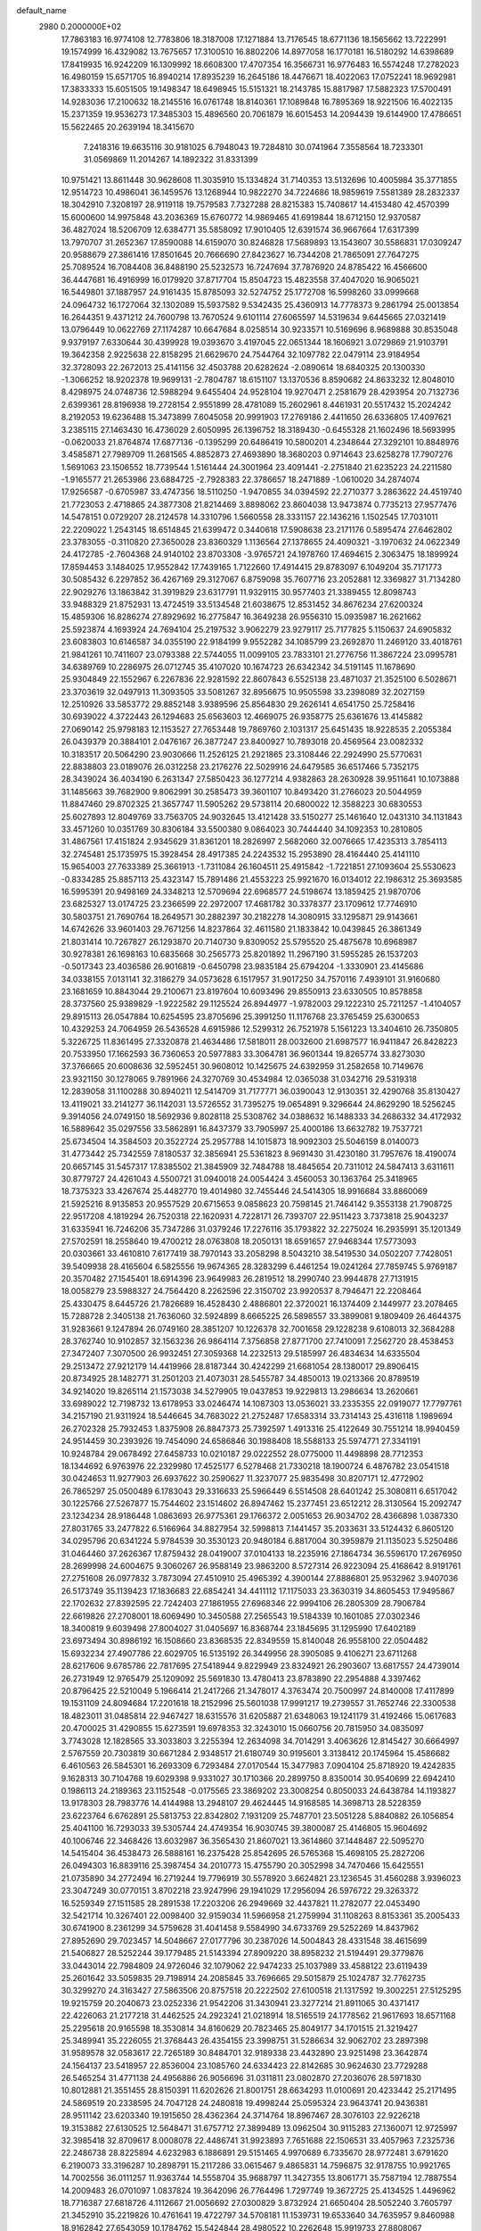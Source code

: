 default_name                                                                    
 2980  0.2000000E+02
  17.7863183  16.9774108  12.7783806  18.3187008  17.1271884  13.7176545
  18.6771136  18.1565662  13.7222991  19.1574999  16.4329082  13.7675657
  17.3100510  16.8802206  14.8977058  16.1770181  16.5180292  14.6398689
  17.8419935  16.9242209  16.1309992  18.6608300  17.4707354  16.3566731
  16.9776483  16.5574248  17.2782023  16.4980159  15.6571705  16.8940214
  17.8935239  16.2645186  18.4476671  18.4022063  17.0752241  18.9692981
  17.3833333  15.6051505  19.1498347  18.6498945  15.5151321  18.2143785
  15.8817987  17.5882323  17.5700491  14.9283036  17.2100632  18.2145516
  16.0761748  18.8140361  17.1089848  16.7895369  18.9221506  16.4022135
  15.2371359  19.9536273  17.3485303  15.4896560  20.7061879  16.6015453
  14.2094439  19.6144900  17.4786651  15.5622465  20.2639194  18.3415670
   7.2418316  19.6635116  30.9181025   6.7948043  19.7284810  30.0741964
   7.3558564  18.7233301  31.0569869  11.2014267  14.1892322  31.8331399
  10.9751421  13.8611448  30.9628608  11.3035910  15.1334824  31.7140353
  13.5132696  10.4005984  35.3771855  12.9514723  10.4986041  36.1459576
  13.1268944  10.9822270  34.7224686  18.9859619   7.5581389  28.2832337
  18.3042910   7.3208197  28.9119118  19.7579583   7.7327288  28.8215383
  15.7408617  14.4153480  42.4570399  15.6000600  14.9975848  43.2036369
  15.6760772  14.9869465  41.6919844  18.6712150  12.9370587  36.4827024
  18.5206709  12.6384771  35.5858092  17.9010405  12.6391574  36.9667664
  17.6317399  13.7970707  31.2652367  17.8590088  14.6159070  30.8246828
  17.5689893  13.1543607  30.5586831  17.0309247  20.9588679  27.3861416
  17.8501645  20.7666690  27.8423627  16.7344208  21.7865091  27.7647275
  25.7089524  16.7084408  36.8488190  25.5232573  16.7247694  37.7876920
  24.8785422  16.4566600  36.4447681  16.4916999  16.0179920  37.8717704
  15.8504723  15.4823558  37.4047020  16.9065021  16.5449801  37.1887957
  24.9161435  15.8785093  32.5274752  25.1772708  16.5998260  33.0999668
  24.0964732  16.1727064  32.1302089  15.5937582   9.5342435  25.4360913
  14.7778373   9.2861794  25.0013854  16.2644351   9.4371212  24.7600798
  13.7670524   9.6101114  27.6065597  14.5319634   9.6445665  27.0321419
  13.0796449  10.0622769  27.1174287  10.6647684   8.0258514  30.9233571
  10.5169696   8.9689888  30.8535048   9.9379197   7.6330644  30.4399928
  19.0393670   3.4197045  22.0651344  18.1606921   3.0729869  21.9103791
  19.3642358   2.9225638  22.8158295  21.6629670  24.7544764  32.1097782
  22.0479114  23.9184954  32.3728093  22.2672013  25.4141156  32.4503788
  20.6282624  -2.0890614  18.6840325  20.1300330  -1.3066252  18.9202378
  19.9699131  -2.7804787  18.6151107  13.1370536   8.8590682  24.8633232
  12.8048010   8.4298975  24.0748736  12.5988294   9.6455404  24.9528104
  19.9270471   2.2581679  28.4293954  20.7132736   2.6399361  28.8196938
  19.2728154   2.9551899  28.4781089  15.2602961   8.4461931  20.5517432
  15.2024242   8.2192053  19.6236488  15.3473899   7.6045058  20.9991903
  17.2769186   2.4411650  26.6336805  17.4097621   3.2385115  27.1463430
  16.4736029   2.6050995  26.1396752  18.3189430  -0.6455328  21.1602496
  18.5693995  -0.0620033  21.8764874  17.6877136  -0.1395299  20.6486419
  10.5800201   4.2348644  27.3292101  10.8848976   3.4585871  27.7989709
  11.2681565   4.8852873  27.4693890  18.3680203   0.9714643  23.6258278
  17.7907276   1.5691063  23.1506552  18.7739544   1.5161444  24.3001964
  23.4091441  -2.2751840  21.6235223  24.2211580  -1.9165577  21.2653986
  23.6884725  -2.7928383  22.3786657  18.2471889  -1.0610020  34.2874074
  17.9256587  -0.6705987  33.4747356  18.5110250  -1.9470855  34.0394592
  22.2710377   3.2863622  24.4519740  21.7723053   2.4718865  24.3877308
  21.8214469   3.8898062  23.8604038  13.9473874   0.7735213  27.9577476
  14.5478151   0.0729207  28.2124578  14.3310796   1.5660558  28.3331157
  22.1436216   1.1502545  17.7031011  22.2209022   1.2543145  18.6514845
  21.6399472   0.3440618  17.5908638  23.2171176   0.5895474  27.6462802
  23.3783055  -0.3110820  27.3650028  23.8360329   1.1136564  27.1378655
  24.4090321  -3.1970632  24.0622349  24.4172785  -2.7604368  24.9140102
  23.8703308  -3.9765721  24.1978760  17.4694615   2.3063475  18.1899924
  17.8594453   3.1484025  17.9552842  17.7439165   1.7122660  17.4914415
  29.8783097   6.1049204  35.7171773  30.5085432   6.2297852  36.4267169
  29.3127067   6.8759098  35.7607716  23.2052881  12.3369827  31.7134280
  22.9029276  13.1863842  31.3919829  23.6317791  11.9329115  30.9577403
  21.3389455  12.8098743  33.9488329  21.8752931  13.4724519  33.5134548
  21.6038675  12.8531452  34.8676234  27.6200324  15.4859306  16.8286274
  27.8929692  16.2775847  16.3649238  26.9556310  15.0935987  16.2621662
  25.5923874   4.1693924  24.7694104  25.2197532   3.9062279  23.9279117
  25.7177825   5.1150637  24.6905832  23.6083803  10.6146587  34.0355190
  22.9184199   9.9552282  34.1085799  23.2692870  11.2469120  33.4018761
  21.9841261  10.7411607  23.0793388  22.5744055  11.0099105  23.7833101
  21.2776756  11.3867224  23.0995781  34.6389769  10.2286975  26.0712745
  35.4107020  10.1674723  26.6342342  34.5191145  11.1678690  25.9304849
  22.1552967   6.2267836  22.9281592  22.8607843   6.5525138  23.4871037
  21.3525100   6.5028671  23.3703619  32.0497913  11.3093505  33.5081267
  32.8956675  10.9505598  33.2398089  32.2027159  12.2510926  33.5853772
  29.8852148   3.9389596  25.8564830  29.2626141   4.6541750  25.7258416
  30.6939022   4.3722443  26.1294683  25.6563603  12.4669075  26.9358775
  25.6361676  13.4145882  27.0690142  25.9798183  12.1153527  27.7653448
  19.7869760   2.1031317  25.6451435  18.9228535   2.2055384  26.0439379
  20.3884101   2.0476167  26.3877247  23.8400927  10.7893018  20.4569564
  23.0082332  10.3183517  20.5064290  23.9030666  11.2526125  21.2921865
  23.3108446  22.2924990  25.5770631  22.8838803  23.0189076  26.0312258
  23.2176276  22.5029916  24.6479585  36.6517466   5.7352175  28.3439024
  36.4034190   6.2631347  27.5850423  36.1277214   4.9382863  28.2630928
  39.9511641  10.1073888  31.1485663  39.7682900   9.8062991  30.2585473
  39.3601107  10.8493420  31.2766023  20.5044959  11.8847460  29.8702325
  21.3657747  11.5905262  29.5738114  20.6800022  12.3588223  30.6830553
  25.6027893  12.8049769  33.7563705  24.9032645  13.4121428  33.5150277
  25.1461640  12.0431310  34.1131843  33.4571260  10.0351769  30.8306184
  33.5500380   9.0864023  30.7444440  34.1092353  10.2810805  31.4867561
  17.4151824   2.9345629  31.8361201  18.2826997   2.5682060  32.0076665
  17.4235313   3.7854113  32.2745481  25.1735975  15.3928454  28.4917385
  24.2243532  15.2953890  28.4164440  25.4141110  15.9654003  27.7633389
  25.3661913  -1.7311084  26.1604511  25.4915842  -1.7221851  27.1093604
  25.5530623  -0.8334285  25.8857113  25.4323147  15.7891486  21.4553223
  25.9921670  16.0134012  22.1986312  25.3693585  16.5995391  20.9498169
  24.3348213  12.5709694  22.6968577  24.5198674  13.1859425  21.9870706
  23.6825327  13.0174725  23.2366599  22.2972007  17.4681782  30.3378377
  23.1709612  17.7746910  30.5803751  21.7690764  18.2649571  30.2882397
  30.2182278  14.3080915  33.1295871  29.9143661  14.6742626  33.9601403
  29.7671256  14.8237864  32.4611580  21.1833842  10.0439845  26.3861349
  21.8031414  10.7267827  26.1293870  20.7140730   9.8309052  25.5795520
  25.4875678  10.6968987  30.9278381  26.1698163  10.6835668  30.2565773
  25.8201892  11.2967190  31.5955285  26.1537203  -0.5017343  23.4036586
  26.9016819  -0.6450798  23.9835184  25.6794204  -1.3330901  23.4145686
  34.0338155   7.0131141  32.3186279  34.0573628   6.1517957  31.9017250
  34.7570116   7.4939101  31.9160680  23.1681659  10.8843044  29.2100671
  23.8197604  10.6093496  29.8550913  23.6330505  10.8578858  28.3737560
  25.9389829  -1.9222582  29.1125524  26.8944977  -1.9782003  29.1222310
  25.7211257  -1.4104057  29.8915113  26.0547884  10.6254595  23.8705696
  25.3991250  11.1176768  23.3765459  25.6300653  10.4329253  24.7064959
  26.5436528   4.6915986  12.5299312  26.7521978   5.1561223  13.3404610
  26.7350805   5.3226725  11.8361495  27.3320878  21.4634486  17.5818011
  28.0032600  21.6987577  16.9411847  26.8428223  20.7533950  17.1662593
  36.7360653  20.5977883  33.3064781  36.9601344  19.8265774  33.8273030
  37.3766665  20.6008636  32.5952451  30.9608012  10.1425675  24.6392959
  31.2582658  10.7149676  23.9321150  30.1278065   9.7891966  24.3270769
  30.4534984  12.0365038  31.0342716  29.5319318  12.2839058  31.1100288
  30.8940211  12.5414709  31.7177771  36.0390043  12.9130351  32.4290768
  35.8130427  13.4119021  33.2141277  36.1142031  13.5726552  31.7395275
  19.0654891   9.3296644  24.8629290  18.5256245   9.3914056  24.0749150
  18.5692936   9.8028118  25.5308762  34.0388632  16.1488333  34.2686332
  34.4172932  16.5889642  35.0297556  33.5862891  16.8437379  33.7905997
  25.4000186  13.6632782  19.7537721  25.6734504  14.3584503  20.3522724
  25.2957788  14.1015873  18.9092303  25.5046159   8.0140073  31.4773442
  25.7342559   7.8180537  32.3856941  25.5361823   8.9691430  31.4230180
  31.7957676  18.4190074  20.6657145  31.5457317  17.8385502  21.3845909
  32.7484788  18.4845654  20.7311012  24.5847413   3.6311611  30.8779727
  24.4261043   4.5500721  31.0940018  24.0054424   3.4560053  30.1363764
  25.3418965  18.7375323  33.4267674  25.4482770  19.4014980  32.7455446
  24.5414305  18.9916684  33.8860069  21.5925216   8.9135853  20.9557529
  20.6715653   9.0858623  20.7598145  21.7464142   9.3553138  21.7908725
  22.9517208   4.1819294  26.7520318  22.1620931   4.7228171  26.7393707
  22.9511423   3.7373818  25.9043237  31.6335941  16.7246206  35.7347286
  31.0379246  17.2276116  35.1793822  32.2275024  16.2935991  35.1201349
  27.5702591  18.2558640  19.4700212  28.0763808  18.2050131  18.6591657
  27.9468344  17.5773093  20.0303661  33.4610810   7.6177419  38.7970143
  33.2058298   8.5043210  38.5419530  34.0502207   7.7428051  39.5409938
  28.4165604   6.5825556  19.9674365  28.3283299   6.4461254  19.0241264
  27.7859745   5.9769187  20.3570482  27.1545401  18.6914396  23.9649983
  26.2819512  18.2990740  23.9944878  27.7131915  18.0058279  23.5988327
  24.7564420   8.2262596  22.3150702  23.9920537   8.7946471  22.2208464
  25.4330475   8.6445726  21.7826689  16.4528430   2.4886801  22.3720021
  16.1374409   2.1449977  23.2078465  15.7288728   2.3405138  21.7636060
  32.5924899   8.6665225  26.5898557  33.3899081   9.1809409  26.4644375
  31.9283661   9.1247894  26.0749160  28.3851207  10.1226378  32.7001658
  29.1228238   9.6108013  32.3684288  28.3762740  10.9102857  32.1563236
  26.9864114   7.3756858  27.8771700  27.7410091   7.2562720  28.4538453
  27.3472407   7.3070500  26.9932451  27.3059368  14.2232513  29.5185997
  26.4834634  14.6335504  29.2513472  27.9212179  14.4419966  28.8187344
  30.4242299  21.6681054  28.1380017  29.8906415  20.8734925  28.1482771
  31.2501203  21.4073031  28.5455787  34.4850013  19.0213366  20.8789519
  34.9214020  19.8265114  21.1573038  34.5279905  19.0437853  19.9229813
  13.2986634  13.2620661  33.6989022  12.7198732  13.6178953  33.0246474
  14.1087303  13.0536021  33.2335355  22.0919077  17.7797761  34.2157190
  21.9311924  18.5446645  34.7683022  21.2752487  17.6583314  33.7314143
  25.4316118   1.1989694  26.2702328  25.7932453   1.8375908  26.8847373
  25.7392597   1.4913316  25.4122649  30.7551214  18.9940459  24.9514459
  30.2393926  19.7454090  24.6586846  30.1988408  18.5588133  25.5974771
  27.3341191  10.9248784  29.0678492  27.6458733  10.0210187  29.0222552
  28.0775000  11.4498898  28.7712353  18.1344692   6.9763976  22.2329980
  17.4525177   6.5278468  21.7330218  18.1900724   6.4876782  23.0541518
  30.0424653  11.9277903  26.6937622  30.2590627  11.3237077  25.9835498
  30.8207171  12.4772902  26.7865297  25.0500489   6.1783043  29.3316633
  25.5966449   6.5514508  28.6401242  25.3080811   6.6517042  30.1225766
  27.5267877  15.7544602  23.1514602  26.8947462  15.2377451  23.6512212
  28.3130564  15.2092747  23.1234234  28.9186448   1.0863693  26.9775361
  29.1766372   2.0051653  26.9034702  28.4366898   1.0387330  27.8031765
  33.2477822   6.5166964  34.8827954  32.5998813   7.1441457  35.2033631
  33.5124432   6.8605120  34.0295796  20.6341224   5.9784539  30.3530123
  20.9480184   6.8817004  30.3959879  21.1135023   5.5250486  31.0464460
  37.2626367  17.8759432  28.0419007  37.0104133  18.2235916  27.1864734
  36.5596170  17.2676950  28.2699998  24.6004675   9.3060267  26.9588149
  23.9863200   8.5727314  26.9223094  25.4168642   8.9191761  27.2751608
  26.0977832   3.7873094  27.4510910  25.4965392   4.3900144  27.8886801
  25.9532962   3.9407036  26.5173749  35.1139423  17.1836683  22.6854241
  34.4411112  17.1175033  23.3630319  34.8605453  17.9495867  22.1702632
  27.8392595  22.7242403  27.1861955  27.6968346  22.9994106  26.2805309
  28.7906784  22.6619826  27.2708001  18.6069490  10.3450588  27.2565543
  19.5184339  10.1601085  27.0302346  18.3400819   9.6039498  27.8004027
  31.0405697  16.8368744  23.1845695  31.1295990  17.6402189  23.6973494
  30.8986192  16.1508660  23.8368535  22.8349559  15.8140048  26.9558100
  22.0504482  15.6932234  27.4907786  22.6029705  16.5135192  26.3449956
  28.3905085   9.4106271  23.6711268  28.6217606   9.6785786  22.7817695
  27.5418944   9.8229949  23.8324921  26.2903607  13.6817557  24.4739014
  26.2731949  12.9765479  25.1209092  25.5691830  13.4780413  23.8783890
  22.2954888   4.3397462  20.8796425  22.5210049   5.1966414  21.2417266
  21.3478017   4.3763474  20.7500997  24.8140008  17.4117899  19.1531109
  24.8094684  17.2201618  18.2152996  25.5601038  17.9991217  19.2739557
  31.7652746  22.3300538  18.4823011  31.0485814  22.9467427  18.6315576
  31.6205887  21.6348063  19.1241179  31.4192466  15.0617683  20.4700025
  31.4290855  15.6273591  19.6978353  32.3243010  15.0660756  20.7815950
  34.0835097   3.7743028  12.1828565  33.3033803   3.2255394  12.2634098
  34.7014291   3.4063626  12.8145427  30.6664997   2.5767559  20.7303819
  30.6671284   2.9348517  21.6180749  30.9195601   3.3138412  20.1745964
  15.4586682   6.4610563  26.5845301  16.2693309   6.7293484  27.0170544
  15.3477983   7.0904104  25.8718920  19.4242835   9.1628313  30.7104768
  19.6029398   9.9331027  30.1710366  20.2899750   8.8350014  30.9540699
  22.6942410   0.1986113  24.2189363  23.1152548  -0.0175565  23.3869202
  23.3008254   0.8050033  24.6438784  14.1193827  13.9178303  28.7983776
  14.4144988  13.2948107  29.4624445  14.9168585  14.3698713  28.5228359
  23.6223764   6.6762891  25.5813753  22.8342802   7.1931209  25.7487701
  23.5051228   5.8840882  26.1056854  25.4041100  16.7293033  39.5305744
  24.4749354  16.9030745  39.3800087  25.4146805  15.9604692  40.1006746
  22.3468426  13.6032987  36.3565430  21.8607021  13.3614860  37.1448487
  22.5095270  14.5415404  36.4538473  26.5888161  16.2375428  25.8542695
  26.5765368  15.4698105  25.2827206  26.0494303  16.8839116  25.3987454
  34.2010773  15.4755790  20.3052998  34.7470466  15.6425551  21.0735890
  34.2772494  16.2719244  19.7796919  30.5578920   3.6624821  23.1236545
  31.4560288   3.9396023  23.3047249  30.0770151   3.8702218  23.9247996
  29.1941029  17.2956094  26.5976722  29.3263372  16.5259349  27.1511585
  28.2891538  17.2203206  26.2949669  32.4437821  11.2782077  22.0453490
  32.5421714  10.3267401  22.0098400  32.9159034  11.5966958  21.2759994
  31.1108263   8.8153361  35.2005433  30.6741900   8.2361299  34.5759628
  31.4041458   9.5584990  34.6733769  29.5252269  14.8437962  27.8952690
  29.7023457  14.5048667  27.0177796  30.2387026  14.5004843  28.4331548
  38.4615699  21.5406827  28.5252244  39.1779485  21.5143394  27.8909220
  38.8958232  21.5194491  29.3779876  33.0443014  22.7984809  24.9726046
  32.1079062  22.9474233  25.1037989  33.4588122  23.6119439  25.2601642
  33.5059835  29.7198914  24.2085845  33.7696665  29.5015879  25.1024787
  32.7762735  30.3299270  24.3163427  27.5863506  20.8757518  20.2222502
  27.6100518  21.1317592  19.3002251  27.5125295  19.9215759  20.2040673
  23.0252336  21.9542206  31.3430941  23.3277214  21.8911065  30.4371417
  22.4226063  21.2177218  31.4462525  24.2923241  21.0218914  18.5165519
  24.1778562  21.9617693  18.6571168  25.2295618  20.9165598  18.3530814
  34.8160629  20.7823465  25.8049177  34.1701515  21.3219427  25.3489941
  35.2226055  21.3768443  26.4354155  23.3998751  31.5286634  32.9062702
  23.2897398  31.9589578  32.0583617  22.7265189  30.8484701  32.9189338
  23.4432890  23.9251498  23.3642874  24.1564137  23.5418957  22.8536004
  23.1085760  24.6334423  22.8142685  30.9624630  23.7729288  26.5465254
  31.4771138  24.4956886  26.9056696  31.0311811  23.0802870  27.2036076
  28.5971830  10.8012881  21.3551455  28.8150391  11.6202626  21.8001751
  28.6634293  11.0100691  20.4233442  25.2171495  24.5869519  20.2338595
  24.7047128  24.2480818  19.4998244  25.0595324  23.9643741  20.9436381
  28.9511142  23.6203340  19.1915650  28.4362364  24.3714764  18.8967467
  28.3076103  22.9226218  19.3153882  27.6130525  12.5648471  31.6757712
  27.3899489  13.0962504  30.9115283  27.1360071  12.9725997  32.3985418
  32.8709617   8.0008078  22.4486741  31.9923893   7.7651688  22.1506531
  33.4057963   7.2325736  22.2486738  28.8225894   4.6232983   6.1886891
  29.5151465   4.9970689   6.7335670  28.9772481   3.6791620   6.2190073
  33.3196287  10.2898791  15.2117286  33.0615467   9.4865831  14.7596875
  32.9178755  10.9921765  14.7002556  36.0111257  11.9363744  14.5558704
  35.9688797  11.3427355  13.8061771  35.7587194  12.7887554  14.2009483
  26.0701097   1.0837824  19.3642096  26.7764496   1.7297749  19.3672725
  25.4134525   1.4496962  18.7716387  27.6818726   4.1112667  21.0056692
  27.0300829   3.8732924  21.6650404  28.5052240   3.7605797  21.3452910
  35.2219826  10.4761641  19.4722797  34.5708181  11.1539731  19.6533640
  34.7635957   9.8460988  18.9162842  27.6543059  10.1784762  15.5424844
  28.4980522  10.2262648  15.9919733  27.8808067  10.0886859  14.6168133
  30.4255213   4.6079782  17.6798642  29.7594783   4.9772334  18.2597515
  29.9318038   4.2697205  16.9328324  30.9477594  -2.0663035  19.9168092
  30.3936228  -1.3224575  20.1531516  30.7499509  -2.7313776  20.5761878
  28.2544792   1.6611377  15.7180342  27.7046203   2.3851537  16.0175133
  28.2429966   1.0359791  16.4427940  24.7645488   4.0898977  22.0549019
  23.8455526   4.3217411  21.9210120  24.7808694   3.1343779  22.0006119
  31.8629957   5.9426387  15.4179680  31.4937531   5.0779573  15.2384746
  31.5608018   6.1534340  16.3014136  30.5693377   7.8479850  21.1073466
  30.2336190   8.7149133  20.8793993  29.9782734   7.2384366  20.6653902
   2.2996427   7.2368091  26.0237804   3.1101579   7.0749134  25.5409899
   2.3116744   8.1768889  26.2036051   0.0069583  13.5690158  27.8957697
  -0.5096402  12.8178165  28.1874159  -0.4374911  13.8725391  27.1042078
   8.0369889   8.7419589  22.3432411   7.7869029   7.8312637  22.1872827
   8.6397636   8.7010288  23.0856826   2.5510525   9.8507139  27.8147460
   2.8799509  10.4658689  28.4702168   3.3372373   9.5232823  27.3777862
  -1.0079027   4.0883373  23.9447673  -0.5456829   3.9403637  23.1197288
  -0.5669664   4.8433913  24.3342547   6.3635960  14.2238345  26.9063823
   7.1324856  14.7873442  26.8197951   5.8442812  14.4052093  26.1230260
   5.9418901  16.8520423  28.9714889   6.5526943  17.2781844  28.3701962
   5.0825574  16.9779841  28.5690987   1.1861257  13.0102743  24.8928659
   1.6862692  12.6272099  24.1722065   1.6140889  13.8496349  25.0618424
   8.2954923  10.8304465  27.8250895   8.9217009  10.8707162  27.1022666
   7.9880752  11.7312898  27.9261242  -4.3478124  14.2372784  18.0385394
  -5.1145395  14.7200754  17.7298838  -4.1988145  14.5658549  18.9251447
  -4.1953440  14.3406575  25.0871018  -3.2716034  14.1041987  25.0033026
  -4.6684431  13.5871071  24.7341558  12.3561307  17.5960124  29.1457695
  12.3659041  17.1802142  30.0078880  12.1201517  16.8912214  28.5425982
   3.3222407   9.6497213  15.2687536   2.8370282   9.2684289  16.0004754
   2.8526192  10.4586713  15.0655611   5.4586532  14.4799309  18.6799025
   5.7938474  15.0062475  17.9540461   5.8436593  14.8767460  19.4612730
   4.1322169  12.3644030  17.4188131   4.4964904  13.1490383  17.8285498
   4.7258667  12.1761986  16.6919081   9.6561802  26.4915026  32.7600096
   8.9677036  25.9245339  32.4124778  10.0701310  25.9711423  33.4485601
  10.5848454  19.1173875  31.6652449  10.0830727  18.9968585  32.4714265
  10.7492768  20.0594584  31.6240548   7.6193263  23.3802806  33.4703820
   7.3652931  24.1470494  33.9839621   6.9427660  23.3080899  32.7971164
   6.9954138  30.4699311  24.3949012   6.7413368  31.3614131  24.1562872
   6.3909961  29.9100691  23.9075969   4.4793012  26.1363941  23.6678676
   3.5560446  25.9087272  23.5583375   4.9463327  25.3105837  23.5407829
   4.6410437  19.4124369  24.4835990   4.8325076  18.7520651  23.8176541
   4.8410378  20.2463710  24.0584073   8.2517623  25.0468632  22.5482459
   8.1310030  25.1306367  21.6023966   8.6065209  25.8932457  22.8203026
  11.8616607  19.2434975  21.2688986  11.6085240  19.1934092  20.3471368
  12.1497872  18.3570473  21.4866621  17.2973338  26.4715873  27.9899225
  17.7517910  27.0754303  28.5773526  16.5241346  26.9557509  27.7001288
  11.3580866  26.8637737  24.4534134  11.0030658  26.2309209  25.0776644
  10.6073971  27.1175152  23.9164660   6.0499032  27.1850987  27.1796531
   5.3503161  26.5578607  27.3623615   6.2761242  27.5477710  28.0361136
  12.1138873  16.6679138  31.8536876  11.6202715  17.4847351  31.7803503
  12.9079693  16.9099009  32.3302459   7.3760609  17.4899280  26.7970101
   6.7185282  17.7046946  26.1353774   8.1923599  17.4043577  26.3045006
  13.5390234  16.6082702  36.2524783  12.5992363  16.7675797  36.3399569
  13.6349592  15.6645905  36.3809175   6.5500551  22.0503618  27.0394243
   6.6568362  21.9020575  26.0998310   7.0605937  22.8403860  27.2167484
  13.2044467  21.7164687  31.3071412  13.0564354  21.4614806  32.2178033
  13.6116380  22.5808979  31.3636136  18.9969149  26.4411761  17.9134850
  18.1007694  26.4487044  18.2497859  19.0662646  25.6150193  17.4350632
  13.9091125  30.5421134  31.9776422  14.2883698  31.0903144  32.6645712
  12.9649975  30.5879526  32.1285643   9.6810889  28.4636886  27.9903489
  10.5139090  28.8005289  28.3207746   9.5714985  28.8885417  27.1396306
  11.7745142  28.1470987  31.8772888  11.5935697  28.6082696  32.6963201
  10.9988626  27.6056551  31.7308810   2.8843492  14.6272777  30.4856006
   2.7662416  15.0139846  31.3532067   3.7569173  14.9115145  30.2134495
  13.7449530  19.8837965  28.6518761  13.0892565  20.5811443  28.6516579
  13.2457102  19.0856658  28.8250117   0.7399659  24.7857062  18.7619751
   1.0644784  24.3688601  19.5601999   1.4711633  24.7273337  18.1470159
  22.0372411  28.9037605  31.8593489  21.9002942  28.3219990  32.6070326
  22.9627916  28.7975132  31.6395769  16.9845399  28.7815680  22.9371423
  16.2645732  29.3188809  22.6067263  17.4043098  29.3266216  23.6026809
  10.2361820  20.1645929  25.8814636  11.0499050  20.5207408  25.5247490
   9.5448718  20.6560536  25.4378553  11.5629900  15.1451331  28.2691521
  12.2831085  14.5482998  28.4727476  11.6257674  15.2825747  27.3239534
  10.8316731  14.5554966  34.5667634  11.6411397  14.0781921  34.7489068
  10.6605668  14.3917227  33.6393301  -1.8980914  11.6542983  29.0636569
  -2.5346094  11.8843645  29.7405218  -1.4103893  10.9184621  29.4336887
  19.8672990  25.1272649  21.3030254  19.1771368  24.4651484  21.2641694
  20.1553995  25.1196492  22.2158079   8.6866718  31.6011657  28.3339032
   8.9258383  32.5277333  28.3563453   9.0494788  31.2800826  27.5083679
   9.8882961  23.9999657  30.1310959   9.7764302  23.0526291  30.2102874
  10.7020554  24.1046656  29.6380791  17.9326236  33.9868087  33.2018811
  17.1175942  34.2580652  32.7795320  18.4183736  34.8014983  33.3305661
   2.2388021  18.4321423  25.5524648   3.0634862  18.6889494  25.1399384
   1.7433811  19.2478852  25.6256320   7.5981519  24.7302034  26.4486986
   7.8015324  24.5346310  25.5340294   6.9911090  25.4690810  26.4063837
  -0.4156621  12.6109731  16.7509606   0.3950463  13.0869044  16.5707575
  -0.5005025  11.9974515  16.0211488   2.7018380  15.2689889  25.3287531
   3.6301448  15.1262985  25.1440431   2.6353391  16.2061770  25.5117509
  10.5265299  22.9436374  21.9103530  11.1062939  22.6510316  21.2071550
  10.8545406  23.8115469  22.1456694  16.0925700  23.4311358  33.0024674
  15.5524537  23.0767478  33.7088069  16.6558389  24.0751176  33.4317079
   5.4340808  29.1362145  21.4561824   6.0579450  28.6134726  20.9524303
   5.6877720  30.0430636  21.2844343  12.9551967  25.2883327  23.0507051
  13.6170886  25.0358329  23.6944247  12.3124803  25.7899892  23.5521911
   4.3204221  27.4621195  29.9457547   3.9135142  26.6504962  29.6425626
   5.2403615  27.3769055  29.6953912  13.0426632  21.7192110  34.1424547
  12.1738030  22.0874993  33.9822128  12.9001782  21.0531948  34.8150262
  10.3099378  25.4043409  26.5732570  10.4933093  25.9094135  27.3654114
   9.4654166  24.9877609  26.7449453  17.7035394  12.3073291  28.9848357
  17.1923589  12.8016687  28.3440903  18.1613719  11.6453963  28.4666984
   8.6784980  20.5305348  28.1359125   7.8473374  20.9046399  27.8435955
   9.0829766  20.1921637  27.3370796   9.5081439  30.6748936  25.6640977
  10.1286446  30.9454435  24.9873308   8.6897542  30.5225318  25.1915979
   1.2183985  21.3936804  21.1572608   1.8565123  21.9788380  21.5654681
   1.2623782  21.6045455  20.2246121  16.3703482  26.3711013  24.2950238
  16.3917714  27.2155149  23.8447589  17.2528501  26.0176335  24.1832975
  16.0677480  19.6310440  32.8232624  15.8642980  19.9388561  31.9400344
  15.6668028  20.2800809  33.4013852  18.3425478  30.7640317  16.2758622
  18.0259874  29.9259833  15.9386737  17.5882965  31.1398430  16.7298477
  -1.1662122  12.0406498  13.0328515  -0.5045475  11.4561514  12.6629958
  -1.2405550  12.7515701  12.3962219   8.0574169  13.2338195  30.3290639
   7.2097281  13.3304684  29.8951118   8.5487471  14.0138160  30.0713197
  18.5658645  18.4819970  29.7985239  17.7377423  18.8670688  30.0851687
  18.7669230  18.9304568  28.9771281   7.8223711  30.1593951  30.4967446
   8.0928738  30.5382747  29.6603772   7.2088988  30.7972824  30.8614135
   9.1795822  17.8640220  29.6796759   9.1172023  18.5865129  29.0548980
   9.7187658  18.2087839  30.3914709  22.0796103  14.5220743  30.6915767
  21.6971823  14.2416881  29.8600936  22.1089169  15.4769579  30.6318242
  16.1725615  26.0942298  17.7872327  15.4019153  26.6314876  17.9707821
  15.8377223  25.1980689  17.7554500   9.4149591  15.3019946  29.7109982
   9.1796052  16.2188894  29.5690676  10.0918316  15.1245937  29.0578486
  13.6959051  23.6951885  27.6718728  13.3176676  23.6539079  26.7935424
  13.3348398  22.9327878  28.1242099   3.6911757  30.2371118  29.2286229
   4.3499103  30.1209141  28.5439342   3.7667299  29.4510363  29.7695562
   3.8654411  17.0537252  22.7468819   4.1481833  16.1430810  22.8306417
   2.9125552  17.0172708  22.8300170  14.7124862  27.9810464  32.2842957
  14.6651641  28.9193896  32.1012533  13.7987109  27.7014948  32.3399504
   4.1792240  13.0641435  21.9352756   4.2342908  12.4238973  22.6447009
   4.0042026  12.5406531  21.1532545   4.0723721  25.4180753  27.8823704
   3.5036894  25.0644931  28.5663378   3.8231645  24.9387611  27.0921899
   6.2518410  18.0409692  34.0267134   6.1917183  17.2427986  34.5516333
   6.5322921  17.7389209  33.1628003   9.5243535  21.3282750  30.4719723
   9.3427271  20.9146751  29.6280654   8.8269120  21.0144218  31.0475619
  10.3317181  29.4623427  35.8499859   9.4336707  29.3940988  36.1741550
  10.5207694  30.4005830  35.8640083   7.6924357  21.1415455  24.8814752
   8.0457480  21.6128455  24.1269697   7.3993597  20.3031869  24.5244134
   6.0577286  11.0919440  34.7219092   5.6643007  10.9288728  33.8646729
   6.6697099  11.8124068  34.5714295  20.1597148  28.3708283  28.9413805
  19.6871217  28.8179743  29.6434830  20.1667937  27.4508249  29.2055309
  16.5832009  35.9835135  29.7034756  16.7073902  35.0396956  29.6033933
  15.8446325  36.1899805  29.1306581  18.2372595  23.0871038  20.6621397
  17.6915469  23.4380228  19.9583744  17.6167406  22.6766549  21.2644019
   4.5850688  29.7086645  26.3807937   5.0810179  30.4959820  26.6052872
   5.2202905  29.1422344  25.9427501  18.7627429  24.7471989  26.5870199
  18.3044930  25.3990463  27.1174290  18.6825825  23.9337841  27.0851790
  14.6309530  25.9289396  29.2072524  14.7387305  26.7459953  28.7203892
  14.2905916  25.3089281  28.5622937   0.6644889  29.7728569  28.9968988
   1.3283985  29.9626679  29.6597923   0.0569895  29.1739025  29.4309839
   6.6074464  15.2923496  34.8794675   7.1433210  15.4551108  35.6557272
   6.9164099  14.4493590  34.5475939   7.0341748  17.0681537  31.5707708
   7.8181399  16.5216002  31.5168273   6.5529295  16.8767821  30.7657791
  10.8554778  17.2942957  35.1352903  10.2426500  17.8293730  34.6309431
  10.7031127  16.4009326  34.8272010  12.7240729  33.8492487  13.0282984
  13.3076458  33.9326109  13.7824371  12.6511270  34.7387848  12.6824136
  21.0582928  20.0266719  30.4498653  20.2228495  19.5726572  30.3396966
  20.8269455  20.9554615  30.4576176   6.1810703  16.4243179  20.5226850
   5.3906838  16.9297774  20.7125049   6.8979098  16.9705790  20.8451315
  13.3650787  18.4652972  41.1796475  14.2784630  18.2822204  41.3997472
  12.8996501  18.3977955  42.0133450  18.5341077  18.7024563  33.5733108
  18.7301251  19.3659008  34.2348624  17.7853335  19.0565398  33.0935256
  26.7526237  24.7188816  32.2739500  26.9287638  24.4063532  31.3865197
  26.1363284  24.0813649  32.6344835   7.3550544  19.1494596  21.1632176
   8.1193169  19.5129349  21.6104539   7.4616920  19.4175102  20.2505243
   5.6404139  13.2677189  29.2623345   4.8643278  12.7099375  29.2093997
   5.8605086  13.4590282  28.3506378   9.4461868  20.5525498  22.5463325
  10.2800471  20.1470205  22.3087302   9.5208832  21.4543474  22.2342213
  11.6595580  17.1375908  23.2867279  10.8702337  16.9523763  22.7779109
  12.3605803  17.1753776  22.6360578  16.3351162  12.9891841  24.6544297
  15.5685814  13.2346916  24.1363734  16.0737288  12.1847312  25.1024967
  15.6909883  18.9318285  26.5197439  14.8892620  18.7777536  27.0194716
  16.0689352  19.7197886  26.9102651  16.0337624  20.0759816  29.9719651
  16.2074798  20.9408670  29.6004448  15.2166127  19.7974459  29.5585452
  20.9741620  20.4394610  25.9740502  20.1294743  20.8034001  25.7089409
  21.6202473  21.0482267  25.6159860  19.5015276  15.6528522  35.9467384
  19.5322066  14.7548845  36.2768061  19.5828842  15.5619709  34.9973420
   4.4736216  25.7822341  13.6129062   3.7164598  25.8127457  14.1977197
   5.0406666  26.4904392  13.9180903   7.4253740  27.7387664  29.3894232
   8.1847637  27.4925730  28.8612680   7.6016493  28.6409124  29.6564278
  19.2649202  25.9708783  24.3355805  19.1851790  25.3482318  25.0582038
  19.8686177  26.6388642  24.6605050  18.9237483  15.9600399  30.4490370
  18.9035432  16.9114340  30.3457275  19.6703521  15.6775637  29.9208119
  11.5508625  33.8947460  20.1717317  12.1677490  33.5444471  20.8143619
  11.4789651  34.8238453  20.3904490  19.1783753  27.9733414  21.5886559
  19.2993579  27.0238358  21.5945015  18.2463840  28.0971494  21.7683658
   3.5300427  11.5444828  20.0364591   2.6252782  11.2603620  20.1664911
   3.6081600  11.6698044  19.0907192   9.3133957  17.6970251  25.1069727
  10.0405073  17.3313036  24.6031987   9.6366416  18.5442191  25.4135771
  20.9140734  36.9930644  26.7800131  21.2927607  37.8191603  26.4793584
  21.0932891  36.3753768  26.0710875  16.7928493  37.8221078  31.8003229
  16.6033360  37.1355197  31.1608596  17.7444402  37.9211763  31.7704577
  16.8001573  33.2134462  29.5970926  16.4306679  33.2489541  30.4793899
  17.3019369  32.3984842  29.5801812  22.0159722  25.8076711  29.3186612
  22.7271730  26.2983064  29.7306104  21.5766399  25.3666938  30.0458187
  17.1600158  30.0982278  29.5641287  17.7427777  30.1298054  28.8054302
  17.7257279  29.8345663  30.2898588  17.9039678  38.3896002  28.7280747
  18.7036491  38.6551693  29.1821835  17.9143522  37.4331416  28.7642797
  13.6594790  33.5911117  21.7444209  14.2139408  33.5582770  20.9648532
  13.9061210  32.8144689  22.2466416  14.8431862  39.0198933  24.3920088
  14.7566119  39.4342810  23.5335104  13.9599986  39.0449678  24.7602244
  20.8513778  21.7301773  34.3793329  20.1097905  21.2869821  33.9671944
  20.4534260  22.4222673  34.9074215  23.8221355  32.4533715  22.8179908
  24.5462066  32.3099851  23.4274112  23.1698831  32.9321703  23.3294107
  24.7080870  29.9784259  26.9705236  24.3342708  29.5599711  26.1950310
  23.9484700  30.2571686  27.4819103  16.1691268  29.0490614  19.0167968
  16.9336302  29.3722296  19.4935867  16.0846106  28.1357363  19.2905231
  29.0315386  35.9771560  26.2444952  28.2674460  36.0680869  25.6751747
  28.9558977  36.7024459  26.8645475  25.7450906  40.8084839  21.7828452
  25.2340917  41.3494995  22.3848536  26.6249713  41.1843049  21.8111379
  14.6756450  26.5064672  20.7181149  14.4913636  26.7829617  21.6157914
  13.8138520  26.3338457  20.3389759  28.9006249  20.8291749  24.1170548
  28.3959948  21.6406038  24.1733000  28.2416955  20.1352586  24.1399471
  10.5397537  -2.1924278  21.5265843  10.5879462  -2.4671531  22.4422454
  10.9957041  -2.8827275  21.0450996  12.7929531   2.9754104  25.2373085
  12.7669177   3.5743976  25.9834775  11.9672553   2.4938469  25.2878230
   4.6031625   6.9559870  24.5083348   3.9881868   6.5419140  23.9028761
   5.4419487   6.9376845  24.0475372   4.1213151  -0.0548607  12.5170704
   3.1988517   0.0807300  12.3004871   4.5589835  -0.1234578  11.6685584
   6.6395741   3.8986600   9.9962604   6.4751698   3.4559155  10.8288349
   6.1571875   4.7226564  10.0638253  11.6964629   7.2946777  19.6924276
  11.9449115   8.0228397  19.1229673  12.2606021   6.5720497  19.4171320
   1.8653045  -2.0759146  21.7440864   1.8137625  -1.1834273  22.0861999
   0.9548605  -2.3235798  21.5828864   6.6809560  -3.6834185  22.5381271
   7.4480677  -4.2266885  22.3574911   6.3716625  -3.4109065  21.6742367
   5.0637237   5.9612338  10.8742899   5.1617581   6.6407975  11.5412338
   4.2073909   5.5724546  11.0525504  17.7103311  -4.8830628  14.6355724
  17.7417332  -4.5417855  15.5293149  18.5929296  -5.2172440  14.4756521
   5.4412031   4.8437777  14.3559201   4.5002783   4.8351985  14.5314728
   5.6979072   5.7587577  14.4705775   8.9664292  10.5523719  20.1818733
   8.5424168  10.0889289  20.9041377   8.2846903  10.6307987  19.5145554
   6.7896684  -7.4208277  21.8381929   6.8477424  -7.6782767  20.9180954
   7.2435464  -8.1183326  22.3111765   7.6475656   9.9536113  14.0216295
   7.0862033   9.6529653  14.7362736   7.0675802   9.9912731  13.2610834
   8.5567752   0.4849965  15.2590570   8.4103869   0.4480479  14.3138390
   8.1547858   1.3098275  15.5316193  15.1900553   1.8576144  24.8329171
  14.9770071   0.9306923  24.7249457  14.3408277   2.2991748  24.8412061
   8.9164938   2.2752996  18.9581185   7.9869016   2.2863748  18.7301545
   8.9634926   1.7335165  19.7458330   9.6055544  -1.6130331  17.2158433
   9.2003400  -1.0947857  16.5205356   9.2472351  -2.4928604  17.0986126
  14.3172966  -3.3261908  22.3499188  15.1632321  -3.1887997  21.9235989
  14.4590351  -3.0540997  23.2566208   5.4250327   9.8626765  22.5333096
   5.6800944  10.6254188  22.0142725   6.1636190   9.2593481  22.4513533
   1.2939926   6.4231979  21.7473947   0.9383860   6.6799634  20.8966025
   2.0516523   6.9945997  21.8726286   9.5068096   6.5155968  17.6284738
  10.1292482   6.4949306  16.9015798   9.9949453   6.9111559  18.3506154
  10.8939402   1.8842507  17.0774177  10.1779721   2.0419085  17.6928571
  10.4974130   1.3675686  16.3759637  21.3762171   5.1512403  12.8976663
  22.2632558   4.9347062  13.1849069  20.9931032   4.3101610  12.6485855
   2.4184999  -2.0262670   8.5004259   2.2040318  -2.0348697   7.5676016
   2.7434612  -2.9086055   8.6796207   4.6943921   8.2736994  13.0887314
   4.7513584   8.0815305  14.0247110   4.9610248   9.1901093  13.0157124
   8.2474232   3.5158037  22.4975393   8.0520211   2.5939396  22.3295618
   8.6218029   3.5246269  23.3784445   6.6974014  11.0773435  18.6325062
   7.0963601  10.6769302  17.8600213   5.9474897  11.5636510  18.2899142
  14.3889367  11.2882743  19.9329381  14.5961922  10.3796848  20.1514377
  13.4492853  11.2824066  19.7505851   6.2797960   6.0412090  27.8053274
   5.4974731   6.5444121  28.0311353   6.9466017   6.3461664  28.4206347
  12.1278932   4.6135398   6.9846334  11.3393965   5.0119323   6.6161389
  12.2266938   5.0269203   7.8422970   9.5274718   3.4010022  11.7059530
   8.9011758   3.3196877  10.9866665   9.0059462   3.7192541  12.4428103
   6.5170684  -4.7329503  17.3182307   5.8468305  -5.1689879  17.8444286
   6.1243634  -4.6524853  16.4490127   6.7940214   4.8084669   7.2462901
   6.7358693   4.5527549   8.1668669   5.8859420   4.9518703   6.9797209
   8.7758777   4.3205281  14.1080857   8.7709954   5.2768422  14.1489657
   8.2997347   4.0448801  14.8913724   8.9531777  -0.7865041  19.7905364
   9.2207172  -1.1310699  18.9385218   9.5599379  -1.1880136  20.4125204
  10.1837069  12.7454701   6.8758383   9.9415070  12.6706293   7.7988604
  11.1310044  12.6085752   6.8649278   6.5976428   0.4932229  19.2367315
   6.0735121  -0.1096757  19.7640190   7.4873899   0.1438419  19.2868783
  -1.2989695   8.4066784   8.1958163  -0.6919066   8.5093325   7.4628985
  -0.8345339   7.8427826   8.8143250   6.8766858   2.7068623  15.8541694
   6.0985743   2.7427380  15.2978536   6.5365450   2.5255479  16.7303322
  11.4162844   9.7579385  14.0969108  11.6123232   9.1400188  14.8011663
  11.7652292   9.3414929  13.3088483   9.7556396  11.7115824  14.6650064
   9.0293623  11.1136927  14.4881416  10.5405548  11.1979286  14.4744816
  11.5178508  -4.5938350  20.2813043  12.3839920  -4.9973255  20.2244997
  10.9563313  -5.2814117  20.6393070  12.2912398   0.1829203  22.5908955
  11.7422272  -0.4103678  22.0782297  11.7004802   0.5456769  23.2509277
  13.2497143  -1.5245448  20.0021874  13.1609566  -1.1212739  20.8657419
  13.3826728  -2.4547194  20.1847501   3.3378879   4.1831909  19.0664408
   3.7376896   5.0303417  19.2632301   2.9580664   3.8987127  19.8977287
  11.7396466   6.6909026  15.9174693  11.9152817   5.7993610  16.2183639
  12.5414268   6.9533897  15.4652737  12.2295061   4.0006830  16.1377142
  11.7383411   3.4829878  16.7756644  11.8864500   3.7225244  15.2884956
  11.5596506   2.1237025  28.6157878  10.9147250   1.7132040  29.1918034
  12.1466218   1.4099413  28.3663053   3.7436204   5.0353887  22.2271123
   2.8048538   5.1267464  22.0640087   4.1580665   5.3508922  21.4240408
   4.2455191   9.3296218  25.7864033   4.6299025  10.1700286  25.5370087
   4.6519510   8.6956037  25.1955852  -4.5580980   6.1813334  12.4019450
  -3.6308740   5.9801089  12.5284209  -4.5608441   6.9467237  11.8271390
   8.1302502   0.6873630  22.6633564   8.6017605   0.0733109  22.1004621
   8.5228576   0.5692941  23.5283136   9.2249403   6.7112660  24.1767868
   9.1109941   5.8539015  24.5868773   9.8545878   6.5580221  23.4723068
   6.6192587  13.0775327  21.0379363   5.7063636  13.1470718  21.3172544
   6.5780549  13.0809604  20.0816296   6.7678962   6.1911867  21.9750371
   7.2183912   5.4583006  22.3947560   6.6123760   5.8948287  21.0782555
   8.6986834  15.2115450  25.2468921   8.6981635  16.1685304  25.2266291
   9.4617780  14.9613648  24.7260002   1.2431810  10.5365124  12.2569743
   1.9395086  10.5403118  11.6002055   1.0156181   9.6124186  12.3594324
  14.0970825  -5.2090395  15.5692715  14.5781650  -4.3821201  15.6008283
  13.1768852  -4.9533828  15.6333677   9.5230113  12.0684717  17.5538512
  10.4241959  11.8561576  17.7967930   9.3991424  11.6485301  16.7026536
   9.4027291   9.3017223  11.9641452   8.6859655   8.7679719  11.6212279
   9.0367565   9.7230913  12.7417981   9.2738152  -2.9998540  10.5003179
   8.6030037  -2.9626008  11.1821214   8.7805809  -3.0386733   9.6809005
   6.3676519   9.0499144  28.4029482   5.8841227   9.0090286  27.5778666
   7.0824579   9.6630205  28.2315273  14.2025037   3.6908068  13.1708030
  14.7145443   2.9280658  13.4396383  13.2945211   3.4435639  13.3459327
   6.2250724  -6.5593592  26.0772730   5.8913471  -6.5852093  25.1805059
   6.9722097  -7.1576829  26.0721309   2.4681146   9.2708052   8.9735844
   3.1547958   9.8335672   9.3313550   1.7933935   9.8788156   8.6714145
   3.9643124   5.1786469   7.7471643   3.3741949   5.9087350   7.5601762
   3.6656198   4.8392905   8.5908773  -4.2866885  16.7158825  13.0217865
  -3.4264699  16.5314135  13.3989165  -4.9082285  16.4208906  13.6872935
   9.3443449  14.8394023  17.2532338   9.5775716  13.9782343  17.5999712
   8.8556225  14.6507083  16.4521241  13.1896874   5.1156694  27.5428887
  13.8937804   5.7207214  27.3096569  13.2723542   5.0057054  28.4901511
   4.2488167   3.3212646  24.3525262   4.3197413   4.1765997  23.9287298
   4.6367700   2.7105474  23.7258296  12.3223664  11.8194183  17.2108150
  12.2489321  12.7635449  17.3503288  12.7774023  11.7358089  16.3728510
   9.0906380   7.0589685  14.5792464   9.9730107   6.9966396  14.9449859
   9.1780724   7.6668852  13.8450637  10.4012997   5.8697688  10.7696079
   9.6047426   6.4001529  10.7901340  10.1665769   5.0669822  11.2350869
  12.5677295   6.1944151   9.0434849  12.7532706   7.1326437   9.0826422
  11.8730269   6.0605338   9.6882297  17.4495596   5.7716597  13.3629403
  16.7740793   5.8263622  12.6869478  18.1900951   6.2587105  13.0015255
  13.2553202   9.1772724   9.6654836  13.8743287   9.6330256   9.0950896
  13.4359980   9.5228769  10.5396375  11.5925003   7.1728530  12.8533644
  11.4297318   6.6028436  12.1018142  12.2207612   6.6889136  13.3893893
   6.4318694   6.9557748  15.8923084   7.3607891   7.1472894  15.7632263
   6.4228798   6.1823138  16.4561427   5.8389141   9.6091180  16.1065162
   5.8200685   8.6592959  16.2236251   4.9248566   9.8500586  15.9559224
   4.8149192   6.2588258  19.6493255   5.6397381   6.0164284  19.2284346
   4.7180302   7.1932932  19.4659819  16.8690069   9.3566137  23.1730640
  16.9227137  10.0696360  22.5367098  17.0861199   8.5709135  22.6712982
  13.2782274   1.2761846  18.3813347  12.4309828   1.5822738  18.0577333
  13.2885185   0.3408559  18.1781449   0.6612494   7.4532791   9.8675671
   1.2750375   8.0574237   9.4498288   1.1178593   7.1533875  10.6535724
  12.6854957  -1.2382821  26.5790196  13.1250362  -0.4487524  26.8947391
  12.5021524  -1.7433594  27.3711774  18.8747250   8.9682671  20.6317958
  18.2446193   9.6490795  20.8677893  18.8595169   8.3610181  21.3715587
   4.2168255   2.0149178  15.2610550   3.5704255   2.6722363  15.5186037
   3.9363160   1.2156341  15.7068035  13.0633405   4.3723333  22.7279649
  13.2537036   4.0566390  23.6113282  12.1303916   4.5856936  22.7457323
  14.4705663   3.9726902   3.2558655  15.0259731   4.0160503   2.4774858
  13.6147386   4.2799000   2.9568453  10.1342053  -6.6029264  21.6113303
   9.7091334  -7.4428770  21.7846183  10.4508173  -6.3136599  22.4670835
  11.2601153   2.7270384  13.8646659  11.2798417   1.7826819  13.7096385
  10.5125712   3.0380122  13.3540731  16.2618808  12.1539902   8.8888769
  15.9768070  12.3292176   9.7856824  15.6439939  12.6391700   8.3420239
  16.8361744  -1.4676782  17.7518983  16.5653796  -1.0882057  18.5879023
  17.4091623  -0.8067193  17.3632468  22.8341023  -3.6752945  19.1313873
  23.0097510  -3.2946402  19.9918997  22.0676207  -3.1997626  18.8110638
  25.6584870  -1.5783821  20.4651795  25.8895003  -0.7437023  20.0575347
  26.0664914  -2.2392281  19.9056737  24.5098771  -5.2557975  18.3287006
  24.5602172  -4.9976019  17.4083568  23.8742335  -4.6517387  18.7125001
  -2.0868453  -0.6622193  22.5720688  -1.6162408  -0.0348417  23.1208497
  -2.2572064  -0.1879854  21.7582438  10.6202476   9.2501916   9.4253767
  10.4429393   8.6656244  10.1623128  11.5488953   9.4665237   9.5093148
   5.6788066   3.0169550  18.3401742   4.7311214   3.1028676  18.4438249
   5.9011980   2.2203073  18.8219692  15.6721014   4.3408379  19.8188559
  15.3201024   4.7233620  19.0151123  16.2287480   3.6224330  19.5184049
   0.2175611   5.7792728  13.9969132   0.0144106   4.9727729  13.5230782
  -0.6231955   6.0656627  14.3537618   8.7698987   8.0353765   7.8437171
   9.6716597   8.1901375   8.1249783   8.2351213   8.3310185   8.5804944
   5.7280300   2.7026043  12.5461969   5.4417887   3.3033989  13.2341966
   5.1505406   1.9443925  12.6348126   7.4938517  12.4618916  23.9861412
   7.5095388  12.3625215  23.0342424   8.0850886  13.1942488  24.1602784
   4.3252259   8.9253136  18.9849230   3.9261324   9.4761871  19.6583431
   5.1269591   9.3879557  18.7411652   8.9965524  16.9548853  14.1770980
   8.8548658  16.0123819  14.0885311   9.9227883  17.0375692  14.4039951
  19.8948224  17.7871641  23.5196910  19.3461826  18.3020035  22.9279423
  19.3696055  17.0124056  23.7200114   8.5975359  18.9109346  15.9017189
   8.6635014  18.1150402  15.3740519   7.7402250  18.8487079  16.3228814
  18.2548541  19.7363403  10.6488273  18.4951941  20.3107476   9.9218302
  18.5003109  18.8597972  10.3527615  14.3667801  17.9953913  11.2527857
  13.9744546  18.0251639  10.3801883  14.9322932  18.7668936  11.2875842
  16.3195145  21.8719800  22.0039812  16.5716131  21.9547185  22.9236727
  15.3716018  21.7408546  22.0263321  16.0502852  17.0281047   4.4740417
  16.4869007  16.2010549   4.2701118  16.6664248  17.4904850   5.0422039
  18.2150511  22.4735028   8.8890852  18.4883893  23.3862220   8.9810737
  17.4988695  22.5007452   8.2545984  29.0002020  11.4014096  18.3940047
  28.0485734  11.4445056  18.4876936  29.2384540  12.2330904  17.9844014
  15.9888058  20.8610786  11.7300334  16.7432799  20.3443320  11.4472373
  15.5585584  21.1221528  10.9158103  20.0252642  14.0824383  28.4664606
  19.7297195  13.2873321  28.9099596  19.5452860  14.0872587  27.6383123
  18.8723694  10.6499074   8.8461913  19.4755159  11.1338535   8.2820615
  18.1420850  11.2521407   8.9884291  21.3624525  13.5742047  14.7652572
  22.0310181  13.1818199  14.2037539  21.5983658  14.5009453  14.8068336
  15.9507100  13.0174078  11.5509384  16.8106018  12.9423279  11.9646786
  15.3288669  12.9301259  12.2733821  14.1748248  14.7337931  17.9551301
  14.5083133  15.6171886  18.1120688  13.3702456  14.8670336  17.4540003
  17.5271776  29.9054847  10.2714708  17.2959731  28.9865922  10.4071647
  16.6878936  30.3469181  10.1411989  19.2877690  22.3374864  25.0315313
  19.7855877  23.1247688  25.2519741  19.5488217  22.1326093  24.1336958
  25.3000493   6.2625558  20.2761722  25.1416119   5.3861024  20.6268272
  25.2712955   6.8358047  21.0421949  23.7622422  17.3158641  10.0676139
  24.1420058  17.5020376   9.2089225  23.8820365  18.1259604  10.5632198
  16.9313668  16.4711012  27.8053018  17.3638533  16.8240096  28.5828897
  16.4788928  17.2221175  27.4212788  22.3523682  16.9202213  20.2469958
  22.0736621  16.5815453  19.3962001  23.2778737  17.1337195  20.1282951
  21.1656364  13.9452018  18.3805901  21.9152403  13.4479913  18.0533172
  20.4102969  13.3849680  18.2021743  26.2453657  19.6955003  13.2187928
  26.1605047  20.2715448  12.4590538  27.1164483  19.3087608  13.1300261
  29.6458831  13.5466078  22.4331439  29.7505383  13.9127492  21.5549528
  30.5290025  13.5534795  22.8023116  20.3906501  13.7086304  21.2814714
  20.2645297  13.6097553  20.3377823  21.0632688  14.3846902  21.3636852
  17.4535610  11.3670073  20.8169245  18.0142371  11.6718004  20.1034994
  16.5663719  11.5931263  20.5376441  23.3119879  11.3838315  25.5761010
  23.9776577  10.9666803  26.1230017  23.4399706  12.3219614  25.7166881
  11.6172035  11.2405018  20.1915382  10.7224135  11.0321445  20.4601829
  11.8829158  10.4988105  19.6479180  29.0333449  16.4485541  20.7429777
  29.8764709  16.2340127  21.1421547  28.3840727  16.1534654  21.3814133
  11.9190657  14.9233778  16.2239853  11.8848197  14.5174649  15.3577903
  11.0374111  15.2699533  16.3611072  20.4973024  21.7054155  22.7696209
  21.4003894  21.3962438  22.6983566  20.2793636  22.0131436  21.8898266
   8.9980746  14.5172918  11.4780951   8.9398943  13.7282118  10.9393935
   8.7708175  15.2312591  10.8824133  33.0870692  19.6086140  13.8097647
  32.6367672  20.4033030  13.5235316  32.3822336  18.9914370  14.0060582
  17.1035737  20.7661355  14.3651473  17.8498229  20.8319198  13.7693147
  16.3365266  20.8426300  13.7976801  16.8236379   6.6511155  29.7895525
  16.5614659   6.5475047  30.7042998  16.0341312   6.9642336  29.3481139
  12.1850256  18.6889954  18.3397442  12.8662190  18.4018557  17.7316669
  11.5336781  19.1177563  17.7846385  10.4161214  27.5696148  13.8767774
   9.6882354  26.9894996  14.1001162  10.1874168  27.9203973  13.0160349
  21.0369459   5.8567403  27.1188381  21.4482177   6.5850977  27.5842228
  20.2153856   5.7069723  27.5866416  16.4208708  22.0025156  24.6842718
  17.2653112  22.3203013  25.0039038  16.1560940  21.3413896  25.3238322
  16.1635920  23.3089572  28.6478050  15.4750431  23.7280870  28.1316050
  16.6310208  24.0361232  29.0588668  13.3045140  28.2159563  15.6213126
  12.7185687  28.8917531  15.2804334  14.1055315  28.3113179  15.1060370
  12.3687261  21.4566067  25.1250320  13.0153394  21.0243579  24.5671038
  12.5284052  22.3916170  24.9966179  19.4360366  20.6237522  28.2715627
  20.0225417  20.3347042  27.5724956  19.7516050  21.4972760  28.5030895
  14.5418306   2.4947806  16.0714590  13.6797298   2.8956984  16.1822696
  14.5762391   1.8118096  16.7412339   7.1698574  21.7189700  15.5416373
   7.5951563  21.1086854  14.9392211   7.5448297  22.5720280  15.3227317
  20.4921080  13.7946107   9.4177939  20.8644585  14.4015552  10.0574855
  19.8779923  14.3267799   8.9119384  19.5606644   9.5474848  17.2153995
  20.2466895   9.0093603  17.6103975  19.3792259   9.1257116  16.3755071
  17.9127623   7.0680255  19.0245156  18.0437449   7.8526867  19.5568522
  17.9509492   7.3823147  18.1211907  15.3241744   6.1262128  21.8179782
  14.7463802   5.6898791  22.4440762  15.5789065   5.4358788  21.2057834
  26.8974096  16.1487327  13.0113450  27.0646374  15.2084799  13.0760867
  27.4219765  16.4343548  12.2633601  20.9440350  18.9164692  12.1783327
  20.4447040  18.5024075  11.4744483  20.9977946  18.2465968  12.8599578
  24.8073836  17.4641870  13.8924398  25.5624620  16.9220813  13.6639452
  24.9772913  18.3037848  13.4653114  12.2104102  14.0259230  13.4760184
  11.5633677  13.8549821  12.7916595  12.9186766  14.4867080  13.0262766
  18.1779649  14.5553842   7.9504840  17.4814587  14.1257575   8.4470038
  18.3684106  13.9510750   7.2330074  11.4336498  -0.1520662  13.4985564
  12.3379124  -0.2923120  13.7793981  11.0877280  -1.0331238  13.3560522
  19.7485347  17.1577714  10.3479658  19.8103556  16.9828971   9.4089083
  20.4725783  16.6631926  10.7318729  20.3109417  25.5422522   6.6172523
  21.2377489  25.3672690   6.4540311  20.2833163  26.4628125   6.8780921
  19.9058691  22.7109521  11.7987780  20.0462546  21.7884258  12.0120126
  18.9540823  22.8119395  11.7871477  22.5646796   9.8697376  14.9969921
  22.9320325  10.6683830  15.3757388  23.1598292   9.1751480  15.2790809
  29.0355457  19.3629371  13.1263756  29.2979422  18.4572601  12.9616665
  29.3150439  19.5334731  14.0258365  18.5445505   4.5423605  16.5757581
  19.4280690   4.1741626  16.5681895  18.6782981   5.4874333  16.5037802
  14.4213978  12.2718310  13.8899563  15.0750723  12.7052158  14.4386994
  13.5956374  12.6983191  14.1189967  15.8131854  19.6449851   7.6987314
  16.2109611  18.7819645   7.8136306  16.2687282  20.0202710   6.9451578
  18.7294660  13.1751091  15.7776413  18.1454792  13.7438780  15.2759510
  19.5878868  13.2952029  15.3715340  17.3329017  22.8184295  16.2942328
  17.5199166  22.0745302  15.7216326  17.8895312  22.6771081  17.0600158
  21.1285330   7.5295973  18.6374842  20.5121208   6.8106754  18.7768367
  21.5306237   7.6698996  19.4947299  20.2486164  20.7273957  13.9910915
  20.3956840  20.3576988  14.8616816  20.5399628  20.0434686  13.3881050
   8.6880141  14.2785722  14.2466523   8.7491587  14.3313416  13.2928659
   9.2068677  13.5080785  14.4776550  28.1175453  13.5315867  12.7228523
  27.7321282  13.3135956  11.8742267  28.8825225  12.9604307  12.7922968
  19.2376330  22.2624263  18.1401701  19.5500236  21.8846495  18.9623189
  19.8712881  22.9503938  17.9366663  15.8632716  13.2852170  15.8138735
  15.5885421  14.1273979  16.1764848  15.5016524  12.6355001  16.4166433
   9.7228063  16.5476619  21.3750009   9.5483558  17.1119723  20.6217728
   9.7366966  15.6618589  21.0125207  14.4261609  14.1192379  23.1933993
  14.3003613  13.9060136  22.2687687  15.0741042  14.8237903  23.1907192
  25.4303252  22.5200712  22.2078194  26.3507594  22.2753317  22.1122405
  24.9707835  21.6871232  22.3138896  18.3314838  15.7170407  23.8801785
  18.7835340  14.9891839  24.3069183  17.4656964  15.7334511  24.2880690
  18.0500438  22.1222830  31.5274656  18.2927056  22.8883798  31.0074243
  17.1351590  22.2738182  31.7646462  13.3710934  23.6814337  13.0867478
  13.9518289  23.4705106  12.3556598  13.2286618  24.6252468  13.0149008
  16.1835779  16.8801173  24.8328126  16.1993940  17.4092951  25.6302789
  15.9515727  17.4982420  24.1397562  22.5657796  12.1694701  -1.0600985
  22.5517671  12.9492712  -0.5051699  23.4644083  11.8460533  -0.9960684
  18.1547795  19.4092096  21.9746542  17.8889797  20.1987399  22.4460610
  17.3762030  18.8524343  21.9818345  20.7497413  19.5406851  20.8092019
  19.8600761  19.4326241  21.1454317  21.0737898  18.6469533  20.6975417
  15.7991485   4.9204059  16.9118208  16.6020718   4.4816261  16.6307189
  15.0937292   4.3792291  16.5572179  13.5535904  33.5981015   8.9353777
  14.0964187  33.7502685   9.7089503  12.6592172  33.5593230   9.2742357
  12.8185096  11.7540443   7.4124800  13.3461413  12.5313507   7.2290915
  12.7687719  11.7182307   8.3677158  30.6246704  20.8432754  21.0656020
  29.6679348  20.8159108  21.0537734  30.8915604  19.9282844  20.9773234
   8.8156753  17.6080950  18.7248909   8.9783184  18.1980609  17.9888751
   8.7524610  16.7400038  18.3265775  11.8955090  15.1588374  25.3177819
  11.7125108  16.0005292  24.9002912  12.6313141  14.8002866  24.8215320
  23.6327134  20.3479982  21.7355883  24.0517584  20.2274233  20.8834763
  22.7132567  20.1296875  21.5833661  11.8102534  21.2732427  13.7436734
  11.5996723  20.9548942  12.8658684  12.5887991  21.8164453  13.6210789
  15.0016642   7.5516841  17.5431201  15.8335408   7.9612442  17.3054783
  15.0802325   6.6505947  17.2299161  33.5527323   8.7949808  17.7761606
  32.7588304   9.0178126  18.2622649  33.5779964   9.4257621  17.0566410
  23.4120331  20.1572786  11.3472210  22.7537100  19.7757530  11.9279798
  22.9245014  20.4022615  10.5607554  24.1239652  13.6315462  16.5933845
  24.0039062  12.7747535  17.0029256  24.8531849  13.5066367  15.9860394
  21.1429512  16.0003819  16.4729492  20.8444854  16.7827456  16.9366916
  21.2605810  15.3447550  17.1603708  11.6839969  21.5143553  28.3225516
  11.4166304  21.3311781  29.2232142  10.8629353  21.5523393  27.8319938
  21.9938891  23.5800415   9.7626497  21.5535294  24.3134771   9.3332461
  21.5813340  23.5243925  10.6245855  20.7661206   3.7476843  17.6970997
  20.5144758   3.9103367  18.6061932  21.2828692   2.9427084  17.7319781
  15.3890176  25.8333130  11.7143999  15.5064792  26.6501666  11.2294413
  14.6016725  25.9775018  12.2393086  21.0151383  28.0988007   7.6841034
  20.8783442  28.3180843   8.6057508  21.1449892  28.9437973   7.2535789
  19.3852670  16.1116483  33.1275497  19.2222057  15.9053431  32.2071797
  19.2061273  17.0492771  33.1982101   7.0595503  17.1487852  23.2729704
   7.9948240  16.9658004  23.3624774   7.0227479  18.0080670  22.8528369
  11.4402717  24.8582585  17.3109396  11.9443259  24.6065176  16.5371258
  11.9964299  25.4926637  17.7631010   5.2047596  14.7961647  24.1438263
   5.9741925  15.1178651  23.6740245   4.8478342  14.1113173  23.5782999
  21.2012515  24.7103418  18.9456663  20.7673889  25.0800978  19.7146108
  20.6932983  25.0378755  18.2034150  13.3416192  14.0556894  20.5360960
  12.6252168  13.4328762  20.4132014  13.8937361  13.9413428  19.7625821
  12.4166360   8.7001791  22.1531938  13.2187754   8.2517621  21.8853760
  11.9534726   8.8725307  21.3334338  21.6243228  17.8585884  25.8653508
  21.1656401  17.8050916  25.0269117  21.4183927  18.7330754  26.1956491
   7.2480955  20.7116662  10.8251434   7.6115756  20.3027121  11.6105545
   7.1504909  21.6347057  11.0590304  18.0797952  24.8519616  14.6505575
  17.8372171  24.5531022  13.7741610  17.8153279  24.1368164  15.2292253
  12.8283133   9.5358086  18.4397262  12.6884710  10.1189037  17.6936189
  13.3831872   8.8357269  18.0958768  21.8301750  23.0605709  14.4157848
  21.3423197  22.4428737  13.8711022  22.6989441  22.6683852  14.5033203
  10.5067027   5.5525735  22.0565829   9.8034562   4.9130945  21.9436986
  10.7822575   5.7654462  21.1649626   9.2096042  12.1101732   9.4682197
   9.8040093  11.3678538   9.5771981   8.3529339  11.7108397   9.3169563
  13.0999489  23.0153644  15.7785022  13.4834367  23.2063758  14.9225328
  12.3002314  22.5284919  15.5794069  18.6744962  13.1781701  12.3437844
  19.1092486  12.3548209  12.1217071  19.3528746  13.8444687  12.2338717
  22.3402072  20.9265348   8.8201380  22.1589444  21.8434955   9.0264355
  21.4793217  20.5081539   8.8120506  19.6840450  11.9176304  22.9310885
  20.0486120  12.5895178  22.3549895  18.7551703  11.8843073  22.7023677
  14.3646406   1.4896989  20.9350284  13.6694440   1.0486304  21.4232826
  13.9726140   1.6852808  20.0839734  13.7395017  10.2279765  12.1651462
  14.4958744   9.6483292  12.0749178  14.0730864  10.9834506  12.6491007
  18.3432584  10.3991005  14.6148852  19.2693193  10.4887804  14.8398313
  17.9269846  11.1689728  15.0024991  12.8695568   4.6859046  19.8901591
  13.7013404   4.2163122  19.8281036  12.9424568   5.1967025  20.6963867
  19.2206075  13.6031776  25.4990077  18.2806890  13.4786934  25.3675214
  19.6193223  12.8081957  25.1450838  26.0462690  23.0262180  14.5866023
  26.4539779  23.2506826  13.7501688  25.5531838  23.8095345  14.8305574
   1.0464222   9.3272747  23.6291311   0.2505942   8.8411155  23.4134022
   0.8852389   9.6731662  24.5069755  13.8054444   6.4950116  14.2433730
  14.2152512   5.8497865  13.6672005  14.5044747   7.1186096  14.4401318
  16.2333891   8.6978731  14.3429557  16.9463647   9.2988104  14.5592239
  16.1083109   8.8041457  13.3999321  21.8944308  16.9832438  14.0483234
  21.7281841  16.8281426  14.9781285  22.8307466  16.8156950  13.9412167
  29.3307698  24.2306698   5.1319682  29.7619558  24.8078569   5.7621789
  29.8709047  24.2903376   4.3439797   4.6329316  12.2526777  26.0967711
   4.0451022  12.7215757  26.6890743   5.3254783  12.8828759  25.8981228
  23.1088802  24.6289208  12.2811971  22.5592051  24.5798636  13.0632985
  22.6135984  25.1792220  11.6744875  13.7968185  20.9548057  21.9627341
  13.5564338  21.6643927  21.3669713  13.0838059  20.3214459  21.8808795
   9.7740597  29.4446283  11.8611349   9.7384174  30.1685115  11.2358713
   8.8871687  29.3919227  12.2173347   6.1173548  18.3685875  17.8047331
   6.8293202  18.0974411  18.3842301   5.3531590  17.8881585  18.1232054
   3.9683042  20.7366890  19.8780490   3.3585475  21.4728175  19.9284808
   4.4541537  20.8832932  19.0664522  16.5847844  14.0575190  27.2268487
  16.3489935  14.0354271  26.2994079  16.8425885  14.9653514  27.3868773
  26.9828338  23.2329678  24.6805522  27.2252977  24.0428805  24.2316820
  26.0776450  23.0729426  24.4136120  24.6304002  17.4160314  24.1281926
  24.3365743  18.0919720  24.7389319  23.8273630  16.9681649  23.8621502
  10.8221533  20.4396502  16.5089585  11.0603861  20.2095657  15.6108838
   9.9126316  20.1543196  16.5960703  26.4535374  20.1615739  28.2306119
  25.7434607  19.7925222  27.7054226  26.7395026  20.9317042  27.7393329
  23.3084349  14.1606396  24.7359624  22.9362348  14.8091283  24.1383327
  23.1382339  14.5140716  25.6090885  29.0611431  18.0327264  17.1589088
  29.9081174  17.8157185  17.5484905  29.1694224  18.9260659  16.8326392
  26.2099883  12.9177940  14.7278861  26.9291192  13.0647210  14.1134797
  26.5867503  12.3603161  15.4086949  26.4027450  11.4576794  18.8404346
  25.9060056  10.6524397  18.6952760  25.7348718  12.1312319  18.9689031
  11.6504122  18.1935044  13.6009947  11.7325906  19.1336072  13.4407288
  12.0891081  17.7841482  12.8552030  19.6698562   4.9842857  19.8390666
  19.3491350   4.5396197  20.6236951  18.8888391   5.3792884  19.4514882
  14.3606964  10.2690713  15.8926022  14.6198247  10.3621171  14.9758543
  14.7658065   9.4487222  16.1739295  18.9306055  12.0665280  18.3801544
  18.9875649  12.5152590  17.5365740  18.9391960  11.1356610  18.1573435
  18.6900278  25.9795619  11.3043388  18.3170338  25.2979232  11.8633343
  18.3864575  25.7597197  10.4235742  27.0973363   8.5961878  21.0121767
  27.6275258   9.3823994  21.1425694  27.7342672   7.9052895  20.8299393
  23.2545196  11.4785520  17.7949284  22.7099879  10.7319064  17.5454540
  23.6291495  11.2300307  18.6399855  18.4080330  25.3926697   8.5393122
  19.1704093  25.5108640   7.9727044  17.6894384  25.8098000   8.0640691
  24.8378163  21.0923471   2.3689600  24.2183193  20.9945729   3.0920751
  24.8453170  22.0317436   2.1853580  24.7783558  16.2186608  16.5726308
  24.3800040  15.3483334  16.5814565  24.7063400  16.5058107  15.6623613
  14.9444250  14.5416583   9.5224355  14.8026672  15.4348402   9.8360638
  15.4035873  14.1057682  10.2403503  24.8279142   9.0480950  18.8842016
  25.3413231   8.3784399  19.3360923  24.4599717   9.5829993  19.5875704
  20.8964234  12.0055444   7.3822789  21.8119738  12.1391948   7.1370507
  20.7794540  12.5367011   8.1699479  28.9233548  19.1179902  28.6322977
  27.9797701  19.2705782  28.6832544  29.0471423  18.6583157  27.8018714
  31.7053316  14.3553319  15.9709886  31.1132851  14.1986140  16.7066192
  32.5579533  14.0494824  16.2803817  24.0828707  21.8457891  28.7718839
  23.6153480  21.9141358  27.9394279  24.8791883  22.3608923  28.6423512
  17.4554398  17.3741138   7.5325782  17.4035585  16.4349021   7.7098395
  18.3926356  17.5511730   7.4516717   3.7307609  18.9047828  16.1930000
   3.7228636  19.3983127  15.3728795   4.6065535  19.0494577  16.5511738
  15.5154396  18.3429734  22.4081139  14.9762904  17.9148040  21.7431169
  15.0960027  19.1922444  22.5461113  20.8474001   9.4617810  12.6323330
  21.4641299   9.3008958  13.3464702  20.8145261  10.4152442  12.5544934
  18.2119129   7.4353092  15.9861871  17.6177232   7.6987261  15.2834908
  19.0433756   7.2624515  15.5445745  21.9258052   8.1791801  28.0533674
  22.4561782   8.6660859  28.6841282  21.6313875   8.8404242  27.4270238
  17.4293569   6.0874245   5.9590625  16.6615212   6.5953474   6.2211204
  17.1828499   5.6956935   5.1212003   9.2820537  13.8735452  20.6715767
   8.3676623  14.1565890  20.6690470   9.2589264  12.9856586  20.3147093
  18.1466321   8.3051325   9.9541598  18.5938461   7.7104908   9.3519699
  18.3962234   9.1799311   9.6563959  23.2260965   8.8281542   6.8827703
  23.2092189   8.8575761   7.8393692  22.4735399   8.2858709   6.6465094
  14.2043688  17.3498783  33.0009987  14.2115439  17.0977456  33.9243673
  14.8370520  18.0658492  32.9432963  14.9070588  23.5454519  17.6719155
  15.6444805  23.0188952  17.3634042  14.1373671  23.1320018  17.2809352
  10.1362207  13.7386317  23.2132481   9.7970071  13.8854553  22.3302936
  10.9927765  13.3338492  23.0765181   6.7619591  27.4088930  24.6533719
   5.8424383  27.3462658  24.3949321   6.7369773  27.5097146  25.6049195
  23.4933216  13.1163084  13.2602174  23.5627405  12.8481697  12.3439672
  24.1972115  12.6418942  13.7025995  25.0827004   9.1601581  16.1655425
  25.9914593   9.4378557  16.0503327  24.9321165   9.2187826  17.1090040
  25.1835685   5.6027535  17.6773004  25.0770371   5.8758136  18.5885200
  24.3104109   5.6947860  17.2960424   7.6179770  20.8068800  18.8939410
   8.1198990  21.3891836  18.3236528   6.7061943  21.0629062  18.7548916
  17.9299931  24.4829103   5.1612776  18.7022705  25.0084378   5.3701803
  17.4603644  24.9976717   4.5049991  21.6179684  15.4192058  11.4076547
  22.4933767  15.0364680  11.4659987  21.5204813  15.9188045  12.2182898
  32.4667801  21.1514561  16.1401498  33.0698510  21.5425260  15.5080093
  32.2790443  21.8564173  16.7598408   7.2391371  27.7326890  19.9679924
   7.6185222  26.8605465  19.8599821   7.6482378  28.0750943  20.7627421
  20.0254437  23.1453733   1.2523674  19.7235779  24.0518876   1.3101661
  20.6413734  23.1442890   0.5196592  20.0228611  20.1508943   7.4686210
  19.8998813  19.9197846   6.5479169  19.4269187  20.8859597   7.6127159
   3.2753207  11.4468953  23.9220515   3.1205704  10.5105276  24.0465496
   3.6256585  11.7454248  24.7613222  24.0913363  19.4135864  26.5053335
  24.0287518  20.2851561  26.1145890  23.1939959  19.2012006  26.7620517
  16.0245242   1.5078510   6.7535817  15.4563046   1.3000412   7.4953184
  15.4599500   1.9854339   6.1457968  20.1775257  24.4384816  16.2639848
  19.5522698  24.8882214  15.6956354  20.6011899  23.7970075  15.6936765
  13.2259816  16.9223343  20.7638521  13.2680373  17.2228039  19.8560079
  13.1778444  15.9685824  20.6984915  19.2474265   7.3427449  12.1833313
  18.6665215   7.7086911  11.5163496  19.8033536   8.0765394  12.4454811
  12.9905926   1.7805754  31.3132495  13.6480104   1.9821038  30.6473516
  12.7686018   2.6296665  31.6953440  18.1081945  32.1084064  20.8413046
  17.7854989  32.1776325  21.7398074  18.4232977  32.9875857  20.6315775
  16.6215740  38.8081055  14.6500779  16.1941577  39.6618514  14.5817768
  17.0455626  38.6839020  13.8009378  33.3333059  32.7050120  25.2038506
  33.8743871  32.0889836  25.6977858  32.4905043  32.7007346  25.6576116
  20.7588789  28.1519730  16.7321725  20.2394322  28.3202772  15.9459914
  20.1451580  27.7416445  17.3414417  25.3054697  45.8663668   8.4808372
  25.5202652  46.7989402   8.4607980  24.3581877  45.8416185   8.6160267
  25.2556567  38.3278144  15.2305258  25.3102772  39.0560490  15.8493334
  24.3327959  38.2964730  14.9783801  30.0805601  28.4298105   5.6456405
  29.7898637  29.0065661   4.9391843  31.0362393  28.4567770   5.5989302
  31.1649751  33.7358551  10.0431594  31.2898634  32.9620652   9.4937198
  30.5376774  34.2738528   9.5601605  33.3812805  29.5069234  13.0381576
  34.2721292  29.1619925  13.0985169  33.0719156  29.2221155  12.1782683
  24.6368190  33.0037818  19.0053870  24.8503712  33.6057611  19.7183024
  23.8265235  32.5783101  19.2857919  27.3388232  30.0690171  30.1922592
  27.3587388  29.7595636  29.2866800  26.4249625  29.9698714  30.4592060
  20.8466976  26.5608116   2.5356068  20.7586072  27.2551285   3.1885968
  20.2868204  26.8406667   1.8114172  20.6129073  33.8457888  16.7441099
  21.2928365  33.2025836  16.9446472  19.7973761  33.3448814  16.7593517
  35.2495836  30.6984903  17.4041347  34.3118732  30.8831216  17.4574491
  35.5125116  30.5308122  18.3091125  28.1946192  26.7561796  12.6537977
  28.3872926  27.4692935  12.0450470  28.3158349  27.1423918  13.5211954
  16.6886064  38.8188332  17.3987869  16.9024466  38.8965056  16.4690174
  15.7330120  38.8650019  17.4294420  27.3485892  29.4866434  27.5413986
  26.4008883  29.5903372  27.6270865  27.4753053  29.1740720  26.6455895
  25.3614809  35.7392114  16.5080142  25.2865996  36.5921016  16.0799921
  25.6600754  35.9415793  17.3946485  28.0066844  27.9737728  15.0708447
  27.9050571  28.9102364  14.9007277  27.1418513  27.6886931  15.3658448
  32.4243682  26.0024658  27.6997306  32.9082923  26.8248050  27.6235233
  32.0353410  26.0336039  28.5737558  25.6713527  27.1331520  16.0842192
  25.2968884  26.5976467  15.3847605  24.9150963  27.5477785  16.4994216
  22.6633006  36.3193709  21.1424403  22.2705054  36.2735358  20.2707506
  22.8384764  37.2506565  21.2775421  27.2628029  25.6933525  18.3693447
  26.6469881  25.3833565  19.0333526  26.7924423  25.5942602  17.5415927
  28.2340413  33.4084927  22.7229585  27.9055893  32.6241208  22.2835136
  29.1859583  33.3463820  22.6440397  19.3607947  31.8704794  13.9900956
  18.7130953  31.7612391  14.6863599  18.8548192  32.1795434  13.2386303
  21.3500216  35.7686562  18.7099714  20.6527937  36.1843404  18.2027125
  21.3852822  34.8714681  18.3782455  21.4625678  31.2755454  16.4219267
  22.0065605  30.5350775  16.1535779  20.7778670  31.3239134  15.7547857
  22.2317587  16.2310393  22.9242204  22.4576232  16.4629760  22.0234305
  21.3521695  16.5870869  23.0498581  15.1774155  38.9426826  10.8768996
  15.5956528  39.5820470  10.3002520  14.8087111  39.4666757  11.5880397
  21.9154293  28.9798916  22.7063210  21.8184300  29.9310065  22.6593823
  21.0624162  28.6385997  22.4377689  22.4384133  30.1991629  28.6357038
  22.3505245  31.0660029  29.0320569  21.7564752  29.6740314  29.0545465
  28.1343065  23.8714170  12.9975655  28.0538335  24.7979068  12.7709103
  29.0762787  23.7282287  13.0893119  15.9307493  33.1512479  13.2504031
  16.6615205  32.9148585  12.6791542  16.3459844  33.5146940  14.0325275
  25.8706188  31.6818503  16.7648418  24.9660517  31.5359656  16.4878800
  25.8006315  32.2894644  17.5011426  28.9127528  22.4452850  15.4103791
  28.1574620  22.7695704  14.9198625  29.4747390  23.2124086  15.5195794
  28.4313864  20.6577331  10.7104975  28.7584466  20.1170518  11.4294739
  27.5202025  20.8380454  10.9417189  28.0174914  27.0861909   7.1106379
  27.1238668  27.1875533   6.7829297  28.5651750  27.5038689   6.4459428
  22.5208015  25.9469418  16.1088115  22.4932609  26.9015141  16.1741191
  21.6013302  25.6812982  16.0933863  19.0811812  29.2953901   5.4725810
  18.3755531  29.5479951   4.8771722  19.8837936  29.4800697   4.9847914
  21.7750692  20.2954238  16.3062203  22.3341429  20.8854209  15.8006792
  22.2848741  20.0967323  17.0916199  28.5693495  28.9080401  19.7890095
  29.1809369  28.7657469  19.0665517  27.7116800  28.6923990  19.4227666
  29.5836987  37.5857489  18.1567797  29.4450090  36.6414753  18.2298857
  30.4811894  37.6718339  17.8353272  31.8981872  27.8331660  16.7383045
  32.1978913  27.1204410  17.3026026  30.9503100  27.8596571  16.8689144
  36.7125543  23.2283212  14.2688353  36.6670460  22.5375042  13.6078265
  37.2925086  23.8872381  13.8871110  24.9979966  23.5605254  10.7297603
  24.2145409  23.6674558  11.2691998  25.5225239  24.3401971  10.9120100
  23.6445358  35.6101779   7.9043623  24.2326505  35.2411978   8.5633058
  23.3084287  34.8494698   7.4304561  23.3613645  28.8198322  11.9029063
  22.4852166  28.8992256  12.2801242  23.9465079  28.7926803  12.6599413
  27.3078737  31.2146048  20.8459858  26.3942546  30.9632452  20.7105223
  27.8042412  30.6327078  20.2704452  25.9269344  28.5719653  19.0878724
  25.3179315  29.2166765  18.7277410  25.4322981  28.1371274  19.7824821
  15.0619886  34.4647727  11.0222495  14.9481925  35.2616767  11.5401552
  15.1724067  33.7705916  11.6719820  18.8069557  27.9142244  13.2160936
  18.5598825  27.3200752  12.5074517  18.1403062  27.7750544  13.8887317
  23.2919624  27.5673037  19.4093209  22.6053963  27.0696735  18.9652229
  23.0700019  28.4833083  19.2422850  22.3973909  24.3439955  27.0379427
  22.2977210  24.8625935  27.8362872  22.4877746  24.9931750  26.3403550
  20.9444986  29.4858477  12.8464663  20.2710636  28.8463289  13.0782700
  20.5965256  30.3225391  13.1548396  24.5070032  34.5600476  21.1293276
  23.8848195  35.2684694  21.2944272  24.2723447  33.8825415  21.7634827
  26.5789868  28.2089908  22.8314889  26.0046193  28.8888735  22.4792202
  27.1862296  28.6803194  23.4018724  22.0929860  23.4965034  -0.6466051
  22.9781396  23.3300995  -0.3224990  22.2001081  23.6030889  -1.5918015
  17.8419528  36.6249867   9.7476876  18.2775268  37.1148696   9.0501764
  17.7484922  37.2561045  10.4612611  13.2639976  23.3238960  20.9776386
  13.6595087  24.0397332  21.4750117  13.1637410  23.6740626  20.0924473
  30.3881017  24.6850337  16.5650261  29.8001119  25.3137725  16.9835799
  31.1816860  24.7065423  17.0998095  23.4158509  34.0890161  15.7928780
  22.5068471  34.3212712  15.9826189  23.8777920  34.2355014  16.6183380
  31.7912167  23.0308169  22.2857154  32.2354273  22.6262112  23.0308349
  31.4064733  22.2957945  21.8082782  14.8412691  37.9443596   7.8040842
  14.0305138  37.7251909   8.2632932  14.8807211  37.3223363   7.0776116
  20.7534751  28.5784791  26.2385889  20.8319855  28.3507409  27.1649815
  21.5842145  28.3009455  25.8524813  20.0304914  18.5611568  17.2356033
  20.7098334  19.0760501  16.8001595  19.6941375  19.1389781  17.9206000
  28.8395810  29.2472091  11.4421889  29.5847755  29.4074273  12.0211942
  28.2218475  29.9491143  11.6470453  26.1556660  26.0322019  11.0611342
  26.5945786  26.4473504  11.8035892  25.4050356  26.5978114  10.8798284
  23.5888559  26.0476122  21.7369430  24.1809470  25.4281040  21.3104813
  23.4922169  26.7602053  21.1051964  23.7594328  27.2140286   9.8926053
  23.7540601  27.9254367  10.5329969  22.8352365  27.0006805   9.7638583
  25.7613327  21.0818183  11.0650473  25.5258401  21.9710900  10.8005272
  24.9451827  20.5867559  10.9940241  20.4876426  29.0469756  10.0202525
  19.6702763  29.5334482   9.9130672  20.8775956  29.4064656  10.8170808
  24.0268356  21.2533447  14.4326903  24.8530767  21.6478943  14.7117747
  24.2869833  20.5381509  13.8521278  26.7252296  24.6203597   4.1719175
  26.1375468  24.3080118   4.8598852  27.5928881  24.6120017   4.5760596
  30.7740695  30.3549289  13.0850231  31.6426135  30.1981637  13.4555468
  30.7464507  31.2991731  12.9305178  23.6310549  31.6221793  14.4976511
  23.7945674  32.4192972  15.0017330  23.9497149  31.8253410  13.6182121
  24.9550552  29.0703987  13.9376853  24.3701840  29.5584161  14.5173374
  25.8284030  29.4047693  14.1418710  28.1230170  30.4576515  24.0960867
  28.6449647  30.1970797  23.3372028  28.6835523  30.2686320  24.8486181
  24.5397019  25.4720813  14.3565940  24.1371483  25.2832037  13.5089456
  23.8132613  25.4404458  14.9791011  31.4260022  26.9426024  13.5785334
  31.9605614  27.7287172  13.6903452  30.9961680  26.8228049  14.4253646
  31.4042379  21.7408251  12.6519042  31.4521505  22.5161135  13.2112468
  30.6186218  21.2805910  12.9472410  24.8840061  40.1878694  17.0689766
  25.3875068  40.3940340  17.8565139  23.9794205  40.1188825  17.3742594
  22.9653827  26.2094208  24.9436235  23.2594881  25.3616347  24.6104682
  23.2440444  26.8381507  24.2778321  24.0506929  29.0850862  24.5276827
  24.6630278  28.6677877  23.9217621  23.2007430  29.0193567  24.0923706
  24.6290770  39.8572722  12.5453860  25.5039604  40.1727692  12.7718202
  24.5179193  39.0634061  13.0685041  23.6479593  23.8029184  18.2901036
  23.7881253  23.8418864  17.3440239  22.7373900  24.0731782  18.4086574
  26.7620854  28.5093171   4.5687856  27.6471031  28.8323845   4.3996614
  26.5294775  28.0228687   3.7779042  32.9781647  12.0523025  19.4810209
  32.5467194  12.8786073  19.6985230  33.3106375  12.1822278  18.5928694
  32.4016618  25.5434407  18.0602392  32.0009401  25.3220546  18.9008593
  33.3429106  25.4648674  18.2155092  19.1510493  32.5542117   9.1243529
  18.3779892  33.0888039   8.9431868  19.6928789  33.1015182   9.6927789
  15.7340808  31.4079801  17.2169657  15.0853994  31.5087269  16.5203350
  15.3103308  30.8373859  17.8581287  32.4677618  18.3003776   9.5453345
  31.9684961  18.7739830   8.8800048  33.3827427  18.4924766   9.3400545
  31.1479605  24.0822727  14.0844287  31.2076740  24.9100116  13.6074439
  30.9443708  24.3383578  14.9839861  31.5651196  22.8087955  -3.2300197
  31.1375101  23.6471763  -3.0553780  31.7955779  22.4724806  -2.3639867
  15.4584395  35.4461706  17.3944226  14.6166946  34.9905058  17.3862424
  15.2278269  36.3750977  17.4064313  34.6079033  28.5819770  15.8972628
  34.8016252  29.3891860  16.3738309  33.7286702  28.3381380  16.1866130
  34.4473668  23.0781131  15.6685685  35.3062219  23.0819702  15.2459753
  33.9278207  23.7014476  15.1608699  20.4945590  34.5868062  13.2800394
  20.0049763  34.7769986  14.0802690  20.6376869  33.6407228  13.3059696
  20.1909902  32.3319056  26.0272361  20.3976053  31.4201885  26.2329400
  19.2433251  32.3954222  26.1460983  22.0330311  33.5149481  24.2760749
  21.8699172  34.4581237  24.2828174  21.6343091  33.1971284  25.0861633
  28.7710585  26.3252634   9.5408166  28.5779768  26.4955050   8.6188789
  27.9159303  26.1607006   9.9381914  22.2366842  30.0834195  18.8786219
  21.5351763  30.0326039  19.5278801  21.7840683  30.2291094  18.0478722
  30.0261880  20.1343753  15.6887777  30.9414018  20.3060042  15.9104963
  29.6394554  21.0030269  15.5787137  25.9499142  19.6642750  16.1590634
  25.1070520  19.2283573  16.0334014  26.2483549  19.8686295  15.2728330
  30.3604747  30.4426530  27.8722722  30.2556135  29.4935666  27.8054071
  29.4798021  30.7684251  28.0580679  10.9350967   0.8311179  11.1507030
  11.0034165   0.3870224  11.9958914  10.2416737   1.4789754  11.2759112
  20.7534008  11.8110126  11.0611521  21.6664915  11.5259862  11.0966092
  20.7546496  12.5425707  10.4438571  13.2112384   6.7003363   5.2732107
  13.2380589   5.8771420   5.7609232  12.6565769   6.5122151   4.5161157
  16.2775887   2.4435972  10.3909522  15.5287693   1.9622283  10.7427838
  15.8936200   3.0651488   9.7725078  17.5194521  -0.8524966   7.3213755
  16.9960312  -1.6145057   7.5695780  16.9334749  -0.1068385   7.4512085
   9.0364421   7.0659695   0.8445218   9.6763254   7.6652672   0.4603038
   8.6802268   7.5439151   1.5934614  14.1597540  10.7348391   2.6022130
  14.6086266  10.2184044   3.2715712  14.5901431  10.4907973   1.7827981
  13.1948554  -4.0454538   8.9217828  12.4966590  -3.4216808   8.7226326
  12.7959417  -4.9042206   8.7817137  14.9375492   4.7065262   9.0127530
  14.0933432   5.1576439   9.0191449  15.4974054   5.2538184   8.4620588
  16.7547462  -0.2125150   3.7091907  16.3602105  -0.9145247   3.1917394
  16.0226967   0.1673978   4.1949907  27.4535339  -2.7353396   5.4582218
  26.7954964  -3.0718170   4.8499443  26.9476761  -2.2738947   6.1271077
  16.1601795   9.7162093   7.7180907  16.2207420  10.6262443   8.0086079
  17.0081738   9.5376211   7.3115889  20.8362533   2.9184280  11.4728282
  20.0038673   3.1842598  11.0820613  21.3388808   2.5568273  10.7428676
  15.8013345  -3.0040072   8.2680188  14.8899842  -3.2520229   8.4234553
  16.1630379  -3.7285591   7.7576983   5.9002687   1.3211750   7.8638423
   6.6603742   0.7647267   7.6940282   5.7408350   1.7689508   7.0329936
  33.1430212   6.2868500   5.4222560  32.2743448   6.6877917   5.3926090
  33.4914952   6.4047021   4.5385657  23.5898978  10.2268686   4.6120004
  24.5459198  10.2235286   4.5646442  23.3878808   9.7374324   5.4094171
  22.6287078   2.9422675   5.8651438  23.5011785   3.2999513   6.0297312
  22.6344406   2.7151977   4.9352845  23.6283371  12.4352855   7.3834382
  24.1287031  12.7559721   8.1337887  23.8109725  11.4960278   7.3575332
  28.2374226  13.8652462   9.7649308  28.4944735  13.4838539   8.9254687
  28.9536830  14.4600922   9.9871044  30.9420195  12.8531949   5.0040418
  31.3910738  12.0090296   4.9596916  30.8682922  13.1334863   4.0917738
  24.6003559  14.9365601  11.2219602  25.1044408  15.3542584  11.9202856
  24.2552635  15.6656697  10.7066523  22.3275126  -0.8291857  -2.6517584
  23.2293245  -0.6109528  -2.4165103  21.9130047   0.0166527  -2.8219714
  13.6096439  14.2152820   6.8656063  13.0670989  14.8525666   6.4011226
  14.0148378  14.7163643   7.5733960  28.4048414   2.0707541   9.0907302
  28.7049984   2.9656179   9.2499666  27.6095800   1.9876711   9.6169321
  23.7031287   4.9964417   8.8266960  23.2714392   4.1544250   8.9712090
  22.9846129   5.6248120   8.7551585  27.6441173   5.1270166   3.2846319
  27.9715885   5.9950666   3.5201815  28.0123798   4.5438700   3.9483748
  25.2603193   3.6254795   2.2014709  25.4677750   2.8383336   1.6978884
  25.9104417   4.2687600   1.9190477  37.7991096  15.5558795   6.2644058
  38.7198850  15.4252221   6.4909739  37.4248748  15.9963297   7.0274155
  27.5612118   7.9026787   8.5280951  27.6668455   8.3050007   7.6659986
  27.1179930   7.0726720   8.3523744  34.0523543  15.1032263   4.3163606
  33.7545481  14.9750792   3.4157377  33.3212794  14.8015640   4.8555833
  25.5147397  -2.8132183   0.0430242  24.5899887  -3.0195321  -0.0929977
  25.5486999  -2.4329106   0.9207739  26.6480245  16.0785043   4.3514013
  26.1614682  15.3051257   4.6366737  25.9811326  16.7579724   4.2523556
  18.6955419   3.8583742  10.1551330  17.9363094   3.3012431  10.3266056
  18.3502689   4.5776268   9.6262719  24.4640357   6.2512108  -0.1643777
  25.3999560   6.0711416  -0.2530360  24.2899529   6.1584188   0.7722742
  36.4813819  21.7423703  11.8114367  35.5914320  21.5643704  11.5072376
  36.7379643  22.5396018  11.3479507  17.6616765   9.6839293   5.1681002
  16.8808200   9.2001585   4.8989146  18.3729994   9.0469274   5.1011666
  27.5083745   9.2013984   5.6440912  27.5246154   8.6585092   4.8559038
  27.1275873  10.0309150   5.3557596  17.2557619  -5.4564847   7.6711755
  18.0879101  -5.0982775   7.9801232  17.3643262  -5.5309915   6.7230751
  21.0378345   4.9538872   2.0029570  21.2430719   4.0763822   2.3255936
  21.8869744   5.3264362   1.7654692  24.4943642   9.1930853  -3.8602814
  24.3742666   8.7097952  -3.0428225  23.8394306   9.8902467  -3.8247877
  18.3809444  12.4599860   6.0750490  17.9072455  11.6819555   5.7809238
  19.1365322  12.1148283   6.5506382  25.9675377   8.1759927  13.0460498
  25.3250734   8.7051576  13.5187612  26.7506065   8.7253232  13.0103973
  28.9139388  21.9701268   6.8404322  28.6011098  22.7101208   6.3200682
  28.4008931  22.0109513   7.6474944  30.5055022  12.2094281   8.0148591
  30.7759842  12.1604565   7.0979768  29.5502781  12.2603265   7.9803913
  26.7839133  10.1243321  10.9132274  27.2689994   9.9144853  10.1151750
  26.5543198  11.0486856  10.8178895  22.6855543   2.1803714   2.6974141
  23.3983802   2.8175470   2.6513885  22.9102123   1.5217565   2.0401569
  26.2136578  11.5255437   4.9267262  25.6041910  12.2074552   5.2091776
  26.3598913  11.7047655   3.9978952  22.1861223  10.7386147  -3.6199785
  22.1520225  11.6717744  -3.8304112  22.0021811  10.6978422  -2.6815037
  27.7931047  16.4916373  -8.1118763  27.0297924  16.7486823  -7.5946587
  27.9315478  17.2226471  -8.7141137  32.9928660   5.2752421   9.2804313
  33.2910636   4.5130525   8.7840675  33.7678888   5.8323669   9.3524267
  18.3874788   5.6547857   3.0760662  18.2406620   5.7571818   2.1357516
  19.2091223   5.1677238   3.1385521  30.4003225   9.3583017   3.0691922
  30.1815350  10.1422474   2.5654134  31.2184878   9.0459254   2.6828525
  24.8490168  13.9548272   5.3859918  24.4170384  14.4974803   4.7263298
  24.1582652  13.7475900   6.0153938  20.9392763   6.7207951   6.1056888
  21.0226973   5.7743148   5.9897239  20.6208097   6.8250943   7.0023116
  30.1767823  11.9892772  13.8449290  30.8648640  12.2080119  13.2164940
  30.3530162  12.5523333  14.5986806  23.9839506   8.2031059   9.5357108
  24.7745406   7.8575776   9.9502099  23.2642349   7.8332026  10.0469962
  22.9972483  20.1405233   5.0668630  22.2286563  20.6773177   5.2601239
  23.6138727  20.3430233   5.7704253  25.3463829  11.9072630  -0.7374798
  25.9885223  12.3561464  -1.2873821  25.3402489  12.4060796   0.0794512
  24.2705792   7.0094639   5.0498250  23.8916587   7.4171194   5.8285856
  24.6698473   6.2016039   5.3725927  31.1873746  10.0543774   9.5400385
  31.0306105  10.8976254   9.1150801  31.7281836   9.5690431   8.9169751
  34.4237203  11.1123440   8.3656190  33.7863459  10.4753663   8.6884893
  33.8995858  11.8786941   8.1327619  28.0147151   7.9838580   3.1791685
  28.9027410   8.3398725   3.1492423  27.4818044   8.6302359   2.7160988
  18.6376085  24.0309068  -1.9722679  18.2779301  23.2199372  -1.6128356
  19.3829363  23.7481854  -2.5021613  29.9690662   3.8989803  14.7303101
  29.2794677   3.2399237  14.8098729  29.7377605   4.3939868  13.9443724
  17.9276243  14.7242095   4.3110626  17.4567483  14.3723809   3.5555996
  17.8798051  14.0295383   4.9678556  20.6497095   1.7922878  13.8252152
  19.8593875   2.3323022  13.8279406  21.0590183   1.9710469  12.9786083
  27.1708493  22.6852415   8.9954480  26.2834544  23.0440731   8.9968764
  27.1302555  21.9435404   9.5991561  25.9611030  15.3692359  -3.6522348
  25.6440692  14.9699973  -2.8420928  25.1781533  15.7411016  -4.0583599
  33.1820623  24.4591208  10.7058403  32.3937230  24.9737057  10.8789166
  33.3145458  23.9480208  11.5042493  26.6096610  18.9495231   1.8216631
  27.2448292  18.9000764   2.5360497  26.1585772  19.7824503   1.9594581
  29.2856038   8.2941145  10.6226656  29.9904209   8.9347133  10.5272822
  28.9030488   8.2268720   9.7478160  31.3749124   9.9442696  18.8263612
  30.5341668  10.1935885  18.4426703  31.6601319  10.7227472  19.3047484
  23.6184646  15.4663577   3.6677939  22.7442222  15.4104653   3.2820373
  23.8926417  16.3697465   3.5098464  22.4261958  17.0513267   5.9555013
  23.0841802  16.4148483   6.2351148  22.8911927  17.6244635   5.3459737
  15.1061864   7.1882541   7.1624387  15.2302858   8.0874357   7.4662539
  14.3443252   7.2336295   6.5847360  24.5109964  23.6807764   7.9371140
  24.6660630  24.6224894   7.8638822  24.1281666  23.5680219   8.8071483
  18.8152439   5.6388687   8.1262579  18.2241866   6.0374367   7.4874883
  19.3172406   4.9990361   7.6214358  17.6378358   3.0398483  14.1101559
  18.0913473   3.6770191  14.6620369  17.0342318   3.5648836  13.5845782
  34.2308926  21.2274716  10.4685384  33.3242020  21.4970992  10.6149793
  34.2768179  21.0409184   9.5308175  29.8773915  20.7133028   1.2162473
  30.5469152  21.3359689   1.4995437  29.0482707  21.1648891   1.3739193
  26.8523604   1.9014453  -7.7971364  26.5909223   2.7930488  -8.0271908
  26.5765228   1.7984350  -6.8863486  25.3946095  18.6869656   8.0998095
  24.9938628  19.4158833   7.6261926  26.2414752  18.5601126   7.6720728
  19.6552921   8.1503643   4.0603901  19.1815932   7.4545412   3.6046803
  20.0964965   7.7055370   4.7840607  34.7953917  12.9591657   1.2401667
  35.5654720  13.4920762   1.4381934  34.5858704  12.5245329   2.0668631
  37.4517436   7.8950535  -3.1643419  37.8858652   7.0562188  -3.3196692
  38.1664475   8.5303648  -3.1218004  18.7417373   1.3535616   2.8354084
  18.0393959   0.7503597   3.0785048  18.3800311   1.8623555   2.1097851
  28.3140891   4.8553249  -5.6315780  28.0701637   5.0602096  -6.5342156
  28.7399836   3.9998775  -5.6868537  22.0648785   1.8466764  -2.4034907
  22.7656140   2.4753131  -2.2302347  21.2596447   2.3253459  -2.2067525
  23.7699187   0.2433146   1.0998748  24.3494369  -0.2462162   1.6836129
  23.3323223  -0.4290540   0.5777046  15.6353762   8.4538457  11.5875334
  16.3646815   8.5541099  10.9757387  15.2882036   7.5806354  11.4053059
  22.0876968  11.8074438   2.7893202  22.4471487  11.4739144   3.6113812
  21.1569838  11.5872029   2.8280388  28.3661763  16.6002251  10.7846998
  28.3895358  16.6614284   9.8297442  29.1455390  17.0745590  11.0742389
  34.0371778  18.9341099   1.1457990  34.0747628  19.4527946   0.3421912
  34.1008586  18.0265509   0.8482871  20.6431988  16.3005779   1.4508212
  20.4957951  15.6058785   0.8090294  20.6812262  15.8453989   2.2920096
  25.6343518   6.9460486  -5.0347695  25.2065744   7.7309671  -4.6925103
  25.7368158   6.3771353  -4.2718340  14.9712510   7.6589070   1.5899408
  15.5457058   7.5290386   0.8353762  14.3347768   8.3110612   1.2969782
  31.3008774   2.4343640  10.6887785  30.8133331   3.2126315  10.4189042
  31.4926877   2.5811271  11.6150081  33.9700971   6.7164166  19.6355659
  33.5073706   7.4914660  19.3171094  33.8300740   6.0575708  18.9554574
  21.1753173   6.6169327   8.7895309  20.4037951   6.2405815   9.2130224
  21.7047079   6.9540794   9.5122408  17.7557712  12.2444233  -2.5176470
  17.9251878  12.1082628  -3.4498434  17.6076790  11.3649049  -2.1701591
  25.5907152  10.3144815   7.8681157  25.3123475   9.6649341   8.5137406
  25.8567243   9.7975790   7.1076665  12.3450484  10.7878676   4.9388914
  12.6319578  11.0686328   5.8078481  13.1570467  10.6570698   4.4492154
  23.7999836   5.8787063   2.6953879  24.2309007   5.0242163   2.7151141
  23.9061224   6.2210229   3.5829608  22.3336238   5.8687724  16.8965348
  21.7690324   6.4442349  17.4125885  21.8653616   5.0343367  16.8704698
  25.3447736   9.0108341   2.4629267  25.4395739   8.2339701   3.0140412
  24.5372922   9.4241680   2.7684768  23.4604273  11.2643389  11.0084154
  23.6640489  10.4399267  10.5666975  24.2800689  11.7581091  10.9837101
  19.5688642  10.3476504   2.4243985  18.6460297  10.5293718   2.6021220
  19.7402810   9.5189897   2.8718016  27.7609080  12.1958393   7.6945106
  26.9724832  11.6548217   7.6507144  27.9438415  12.4267346   6.7837667
  20.5823946   7.0473868  14.7726387  20.5343626   6.5042968  13.9858872
  21.5085875   7.0378091  15.0141067  19.3878735  19.6564257   4.6806149
  19.5614359  20.5550017   4.4001348  19.5836429  19.1230281   3.9102947
  28.5151366  15.7960369  -0.5149044  29.4627860  15.7206782  -0.4030401
  28.3520819  16.7386646  -0.5480410  15.0494456   5.4728759  11.6048885
  14.8765330   4.7259273  12.1779511  14.8597525   5.1483470  10.7245878
  32.1961847  13.0259111  24.3786239  32.3996652  12.4298161  23.6578616
  33.0507907  13.3079132  24.7047456  24.4032503  21.0275949   7.1485806
  23.6994474  20.9513989   7.7928535  24.7895620  21.8871482   7.3163996
  29.2125639  15.9850166   3.8935945  28.2586567  16.0020289   3.9710767
  29.4446829  16.8656915   3.5990367  22.3072581   7.2312850  11.2728764
  22.1764667   6.3677799  11.6646472  21.8128727   7.8270590  11.8357870
  31.0999027  17.9892093   5.2353739  31.4184632  18.2477390   6.1001938
  30.7550091  17.1052662   5.3615671  31.4598877  21.4637937   9.7873478
  30.9767561  22.2020022   9.4160473  31.2660852  21.4975637  10.7241146
  30.1900452  19.5514285   7.9194892  30.4538089  19.9317014   8.7573752
  29.6922004  20.2455610   7.4875604  33.9704011  20.6684395   7.5756466
  34.5979120  21.2785933   7.1881234  33.1158574  20.9867375   7.2846598
  34.8799144  17.9719548   7.7300080  34.5338641  18.8383420   7.5158718
  35.8120626  18.1192316   7.8901360  27.2192576  21.8184106   4.5990624
  27.0575268  21.3528853   5.4196482  26.4662617  22.4013352   4.5019645
  28.8634395  17.0566642   8.2791575  29.2523985  17.8670917   7.9502957
  29.2238400  16.3720843   7.7155143  37.1239443  24.0124187  10.4752889
  37.8623053  23.9565358   9.8687149  36.4628855  24.5176409  10.0020199
  31.9463700  21.6698934   5.9865115  31.8322738  21.0515239   5.2648238
  31.0890237  21.7036111   6.4108372  30.9394654  25.6677660   7.3246517
  30.7311740  26.5706981   7.5645685  30.5608873  25.1397526   8.0275830
  29.9845744  23.4959783   9.0640143  29.1147712  23.3790857   8.6819012
  29.8660097  24.1777845   9.7253120  30.9183637  25.6357571  11.3026356
  30.0948721  25.7565847  10.8298839  30.7815979  26.0800513  12.1393731
  32.3350035  16.4781768  14.3183790  32.1880296  15.5945233  14.6557023
  33.0185781  16.8393642  14.8827382  11.4496580  29.9846980  14.5297951
  11.0179968  29.1614432  14.3014269  10.7308735  30.6006346  14.6719310
   5.8580220  23.6790824  23.5226335   5.7351000  22.7972381  23.1712469
   6.6121491  24.0243412  23.0448045   1.4646759  19.0548444  18.0337246
   1.3220903  20.0010788  18.0104545   2.3459033  18.9366280  17.6791897
   8.9546476  25.6563780  19.0896819   8.8135377  24.8939752  18.5283783
   9.8943972  25.8278774  19.0289323  -2.5681905  17.0729771  18.5320690
  -1.9282950  17.5642867  18.0169182  -2.6854555  17.5928064  19.3272157
   2.9472114  23.4174650  19.8902193   3.7408046  23.6695543  19.4181042
   2.8496127  24.0857010  20.5685754   9.1164767  29.9113322  21.9021527
   8.4025750  30.5421900  21.8094454   9.8708290  30.3425684  21.5006310
   0.7484988  21.6748837  18.2809258   1.0403324  21.9181546  17.4023564
  -0.1317679  22.0441402  18.3517212  13.3520511  33.9739444  16.8776710
  13.5474222  33.0854182  16.5800419  12.4003560  33.9887285  16.9791090
   1.8481054  28.6032557  11.7150887   1.9125554  27.6482351  11.7113876
   1.9651839  28.8547654  10.7989733   3.4679321  29.8361481  15.9698154
   4.1353865  29.9221143  16.6505109   2.7578741  30.4103644  16.2567389
   3.4388682  26.4580953  20.9403034   4.3758594  26.4351722  21.1346069
   3.1659095  27.3433804  21.1811262   0.9484245  18.8295062  11.9442435
   0.3743875  18.9028383  12.7066973   0.6087832  19.4762014  11.3256475
   9.1018912  31.4435173  14.7009282   8.6207161  31.0716697  13.9617180
   9.2736768  32.3493324  14.4435946  -8.3515768  12.6243517  10.4961402
  -7.5423787  12.8843215  10.0558607  -8.8138578  13.4476461  10.6533483
   0.3434914   9.3889660   6.3193818   0.8133152   9.3096904   5.4891934
   0.9006639   9.9516617   6.8571217   6.6706187  13.0388793  -1.0662726
   6.2437933  12.2075429  -1.2734725   7.5417525  12.9645100  -1.4559225
   2.5184411   8.8056191   4.1915801   2.7344787   9.2830819   3.3905877
   3.2668137   8.2261131   4.3342092   3.1345577  16.3495790   8.9135700
   2.9805338  16.5737784   9.8313081   3.5836425  17.1138594   8.5524190
   4.7539191  12.2132251   7.0033110   4.0390361  12.6589708   7.4577171
   4.3602819  11.8962963   6.1903917   6.1365308  10.7473049  12.0958500
   6.0427240  11.6674528  12.3423451   6.0241493  10.7413341  11.1452888
   4.5755060  13.2526842  12.4720246   4.0883817  13.7173750  13.1524687
   5.0913328  13.9332463  12.0396014   3.5378009  11.6933502  10.2681207
   3.2393158  12.3713626   9.6619544   3.8756872  12.1775379  11.0215309
  -5.6504269   9.5811071  12.9431016  -5.6039989   9.3479392  12.0158967
  -4.8552235  10.0895703  13.1023145   2.7626717  17.0039625  11.7212569
   2.1007061  17.6885310  11.6243063   3.3417121  17.3267716  12.4117193
   3.4130359   2.6802544   9.7676089   3.0781560   1.8542904   9.4185089
   4.3596148   2.5499641   9.8245711  -2.0298851   5.6305224  11.7794884
  -1.7950075   5.8071561  10.8685192  -1.3150577   5.0864266  12.1099628
  16.2543236  10.4624278   0.8274487  16.1344440  11.2057501   0.2364050
  16.5054872   9.7384373   0.2538752   7.2465761   7.9231692  10.7747257
   6.6221123   8.5932716  10.4968057   6.7629843   7.1003025  10.7021913
  12.7496516  26.5088594   8.1160727  13.1614958  25.6451084   8.1395337
  13.4824990  27.1242752   8.1368052  10.0019273  25.8364254   9.4516215
   9.2976973  25.7726604   8.8064657  10.5011043  26.6086790   9.1857671
   5.4979666  31.9863221  10.6218883   5.1053066  32.8317098  10.4042426
   5.1574338  31.3861728   9.9584955   5.8208419  32.4410002  13.5856667
   5.7724462  33.3544845  13.8675108   5.7965082  32.4836799  12.6297283
  -0.3297438  24.0131797   3.3633874   0.4916299  23.5286050   3.2811414
  -0.3209631  24.3490542   4.2596815  12.4044945  19.4700645   0.1180992
  11.6330821  18.9322041   0.2965955  13.0219449  18.8713260  -0.3020186
  10.5151006  21.4837363   1.4408016  10.4892668  21.0875979   0.5698029
  11.4403382  21.4644762   1.6853345   3.7663271  17.7918958   3.9854495
   3.2064372  17.2469333   4.5384152   3.1615643  18.3940023   3.5519042
   8.3735943  31.4725585  10.2937154   7.5837560  31.5082910  10.8332618
   8.1642167  32.0059400   9.5269710  11.9512952  21.8235573   9.0609202
  11.5151023  21.8453174   8.2091608  11.6040015  22.5838570   9.5273570
   5.3838981  21.7508661  17.8219341   5.1195513  22.6642752  17.7122237
   5.6903262  21.4844412  16.9551288   9.9500120  15.8131461   7.3137454
  10.1076624  14.8690405   7.3072025  10.5382905  16.1588651   6.6424491
   1.0399621  25.2299100   9.1464940   0.2985219  24.9879995   9.7014513
   0.7034117  25.1597622   8.2531604  17.3330476  27.4060952  15.4464748
  17.4883690  26.4658007  15.3572932  16.9376946  27.5024341  16.3128735
   6.7489106  18.7003857   8.7863380   6.8479862  19.2368724   7.9998280
   6.9104255  19.3050215   9.5106033  10.9645207  22.5886268  -2.6908887
  10.5441299  23.4201986  -2.4718183  11.8954917  22.7407917  -2.5284979
  10.1587230  29.9851955   5.4797742   9.3193049  30.3096448   5.1536737
  10.6932060  30.7716594   5.5894753  11.5574542  17.8021599  10.4932839
  12.1048044  17.7128152   9.7131191  10.7384669  17.3635685  10.2627861
  19.3021791  22.3956072   4.0275822  18.9420569  23.2299831   4.3281825
  19.4780222  22.5321273   3.0966293  10.3631904  18.7639168   5.9638851
  10.8214682  18.7167269   6.8029241   9.5379248  19.2046469   6.1661860
   0.0252030  26.0590064  14.1657446   0.1678787  26.9881732  14.3460905
   0.7119978  25.8282205  13.5402188  17.2691387  23.5992810  11.8647593
  16.5795696  24.2628587  11.8449887  16.9776872  22.9323980  11.2430239
   7.1530406  29.7514008  13.3882631   6.6516266  30.5505038  13.5502822
   6.5304080  29.0417707  13.5463318  25.4031771  23.8688274   1.6958464
  25.3540730  24.5200236   0.9960149  25.7108232  24.3592069   2.4581545
   6.1075032  13.0373757  15.5254018   6.9076098  13.4733002  15.2320914
   5.5963505  12.9117142  14.7259245   1.6918667  14.6691004  13.5033802
   1.6572881  15.3292001  12.8110619   1.2808033  15.0913617  14.2576707
   2.3593418  30.6786241  13.3440144   2.8602682  30.3312388  14.0820035
   2.3872677  29.9830804  12.6869977   6.9802949  32.5286659  16.2740357
   7.8381175  32.5557058  15.8501950   6.3547000  32.5429821  15.5497029
   0.1786894  32.3745197   8.4949484  -0.4146909  32.7741180   7.8589823
   0.0249016  32.8611908   9.3047214   6.4333237  10.4602866   9.0477672
   5.5848444  10.6192896   8.6342063   7.0629860  10.5073054   8.3283601
   3.5912961  12.0100670  -0.5219732   3.1835070  12.4801220  -1.2492889
   3.4370159  12.5680177   0.2403394   6.0933339  14.1679153   9.1412255
   5.9587435  15.0135937   8.7135044   5.7610141  13.5263716   8.5133584
   8.2755976  22.1291512   3.8591516   8.9777433  21.9850951   3.2247456
   8.1654753  23.0797013   3.8828056  12.1849372  26.6682950   5.1959536
  12.6459961  27.4809502   4.9879922  12.2071148  26.6181482   6.1515818
  12.4004713  20.0800380   4.5707396  13.0133153  19.6121831   4.0034956
  11.7331637  19.4298401   4.7902281   8.3132752  14.0668035   3.0580162
   8.9525641  13.8111741   3.7229937   8.1806571  15.0039276   3.2009941
   9.0864302  23.6142134   1.1388207   9.2914048  24.2191826   0.4259185
   9.8139531  22.9921733   1.1417232   7.9005680  20.1943972   5.9694399
   7.9663941  20.7480624   5.1913952   7.9217684  20.8088074   6.7031172
  13.8618274  16.9778612   6.1746320  13.2158809  16.4709712   5.6826488
  14.6204621  17.0278495   5.5930768   8.6567381  19.0768326   1.2255203
   8.0820847  19.3698022   1.9327502   8.4713302  19.6760508   0.5024759
   3.6030146  19.7200229  13.3005937   3.9365596  19.2405250  12.5422657
   3.0008175  20.3652381  12.9300699   7.8631907  25.1832769   3.6763860
   8.2355656  26.0137909   3.9727224   8.3817443  24.9494125   2.9065539
  14.9150255  28.0688345   8.3157386  15.4125360  28.5329530   8.9890210
  15.5149800  28.0103947   7.5721854   7.2487036  34.1783068   5.7874194
   6.3064274  34.0639106   5.9109539   7.3894465  34.0158429   4.8546661
   2.1387066  25.9525357  12.5001997   2.1379580  25.2472140  11.8530887
   3.0632942  26.0839039  12.7102281  16.4698671  23.1019687   6.8457724
  17.0334184  23.5974084   6.2514817  15.7662267  22.7704361   6.2879119
   4.3290892  20.3034976  10.4611136   3.9634183  20.9463383  11.0687916
   5.2653453  20.2915311  10.6598924   9.3227905  23.0285022  13.5184274
   9.1433193  23.0399741  12.5782730   9.9554918  22.3193981  13.6328492
   5.0505265  24.1218001   8.3115081   4.6836754  23.7924762   7.4910218
   5.3792437  24.9940415   8.0938572  10.8079831  29.0026016   7.9930553
  10.6634634  29.3423173   7.1099137   9.9283243  28.8450358   8.3359914
   4.9543526  20.7502408   6.5460296   5.2203444  20.9187577   5.6421036
   5.6225737  21.1835037   7.0770622   2.4381183  22.2907268   6.9340990
   3.2063735  21.7259716   6.8500317   2.7297502  23.1419799   6.6076777
   9.7032773  32.8163793   4.2602040   8.8181418  32.9119158   3.9085794
  10.2479103  33.3570493   3.6881177   3.3019726  19.0806665   7.8147468
   3.8079323  19.6382345   7.2236845   3.2655977  19.5722843   8.6352470
   7.7643376  28.9454101   8.5508520   7.7852694  29.8691933   8.3010156
   7.0896433  28.8956591   9.2280110  13.4190842  13.4129700   2.5252658
  12.9084995  13.5503494   1.7273547  13.4924603  12.4616641   2.6018483
  16.9643119  20.6902367   5.4219806  17.3978697  21.5313553   5.2778315
  17.6485310  20.0386843   5.2685023   8.9399075  16.5857549   4.1589977
   8.2289514  17.1285084   4.4998670   9.7331318  17.0916489   4.3353450
   5.9606297  22.2797572  -2.7985834   6.5154572  22.8842636  -3.2915036
   5.0699346  22.4881229  -3.0805014   6.5049348   9.0452982   6.4697396
   7.3898064   8.8461123   6.7756140   6.4776604  10.0008876   6.4213984
  11.9218119  31.5678394  11.8316162  11.7655997  30.8132203  12.3994010
  12.0102532  32.3065182  12.4339149   8.5414410  25.3912519  14.4372077
   8.6983664  25.2855826  15.3755255   9.0282935  24.6743330  14.0307181
  -0.6866057  20.1855635   4.1292839  -0.8698550  19.4833151   3.5051857
   0.0521803  19.8614352   4.6444228   6.2558613  23.4956942  11.0314114
   6.0971288  24.0046899  10.2364528   6.1483131  24.1252561  11.7443749
  13.6493090  30.0108910   7.0032421  12.7376613  29.8545954   7.2496200
  14.1457620  29.3562954   7.4944355  -2.3224399  15.9953314  10.8115385
  -2.8569115  16.2140017  11.5749225  -2.1911394  16.8310790  10.3637462
  13.1086088  26.3179854  13.1503846  12.7238235  26.9273368  12.5204140
  12.7712904  26.6057602  13.9986969   5.2718016  14.9662264  -2.3112413
   5.6264027  15.7904670  -1.9778988   5.5879810  14.3036514  -1.6970289
   6.0810773  15.5428562  11.7542872   6.7060072  16.2194060  11.4935673
   6.0253555  14.9628141  10.9948940   0.0585618  15.6229799   8.9878582
   0.4590207  16.2797531   8.4181973  -0.2026605  16.1106914   9.7689678
   4.7235821  23.7278269   5.5780654   4.9890603  23.1123191   4.8947621
   4.9878438  24.5850595   5.2440746   5.4308239  10.5798888   2.9895196
   5.0879866  11.1612444   3.6682832   4.6520690  10.2475307   2.5430774
  22.9758784  27.1955562  -2.1373129  22.0729219  26.9081027  -2.2724864
  22.9012509  28.1241936  -1.9175513   0.9961729  16.0207661  16.2145084
   0.7154804  16.6209026  16.9053628   1.9508080  16.0063610  16.2830371
  14.9369114  28.4375191  11.1863777  14.9949505  29.3925790  11.1594717
  13.9977862  28.2554937  11.2201774   8.9188981  19.2690391  12.5713212
   9.4118022  18.7702272  11.9198122   8.7436519  18.6406236  13.2717601
   8.9490951  27.6725005  23.0587059   9.0521344  28.5560093  22.7051143
   8.2196945  27.7444699  23.6743576   4.6820105  24.4215376  17.1749087
   5.1609256  24.5763825  16.3607249   3.8719020  24.9215246  17.0750638
  12.2497544  27.8337654  11.0162799  12.4630843  27.6332406  10.1049556
  11.4810819  28.4016829  10.9629490  14.3974733  26.9837094   2.6046447
  13.8203522  26.2923036   2.2804208  14.0710784  27.1754704   3.4838067
  12.0141155  20.2643979  11.2393970  12.1618486  20.5909177  10.3518208
  11.8897435  19.3216189  11.1301678   7.4082174  11.6716176   6.7577237
   6.7893732  12.3769738   6.5686834   8.2237291  12.1213511   6.9788849
  11.1916538  11.4190459  11.6433546  10.7874926  10.5624067  11.5053150
  11.7375186  11.3037993  12.4211603   8.7401445  16.5071890   9.6557805
   8.1193374  17.2114435   9.4690832   9.0318642  16.2102992   8.7938131
   6.0076828  16.4267781   7.6072594   6.3236796  17.1082507   8.2005325
   6.2106579  16.7578826   6.7323863  14.6314977  21.9194428   5.1599369
  15.3194191  21.3561169   4.8054516  13.8272293  21.4115558   5.0530021
  13.8918795  24.0672319   8.2318134  14.7151921  23.7287757   7.8799106
  13.4850582  23.3125049   8.6573899  14.2550340  15.7826110  -2.9351543
  15.0237643  15.5551241  -3.4581604  14.0661025  14.9915489  -2.4304193
  26.1038590  26.9033703   2.5208466  26.3842034  26.1064474   2.9709053
  25.6097768  26.5895199   1.7634744  21.0167307  26.2644754  10.0671927
  20.2176721  26.0746636  10.5588315  20.7657805  26.9628894   9.4626486
   9.6575924  22.8704289  17.0094848  10.3028081  23.4432179  17.4240220
  10.1710584  22.1372608  16.6702960  -0.7207312  18.4832313  16.7743714
  -1.0253562  19.3037712  16.3868799   0.1624502  18.6793600  17.0870310
  16.3005780  19.3799287   1.4927358  17.1564294  19.1670533   1.8648032
  16.3486816  19.0697782   0.5884546   7.7759997   8.6626005   3.1255976
   8.5503894   8.6637164   3.6882264   7.3492519   9.5006666   3.3038203
   6.7392443  28.3063340  17.1431046   6.5421068  27.7914003  17.9255443
   6.1626521  29.0677954  17.2059509  -0.9805429  24.6490632   6.3459853
  -0.9161627  23.7554035   6.6828224  -1.8087588  24.9777343   6.6956503
  10.3162201  17.3839153   0.4473168   9.8511796  16.8377005  -0.1864170
   9.6397332  17.9521060   0.8157685  12.7390970  12.7345220   9.9248340
  13.2782365  13.3193922  10.4572694  12.3151623  12.1561412  10.5588582
  20.5562053  17.4424271   7.8560323  21.0867182  17.0774545   7.1478071
  20.7093143  18.3860876   7.8081332  11.8220351  16.9065267   2.9422618
  12.7191285  17.2398834   2.9241343  11.4478797  17.1801381   2.1047796
  13.5192057  23.6392972   2.9499536  14.1123476  23.3245530   3.6321198
  13.7880111  23.1667521   2.1621233  13.7207365  31.6503478  15.1084059
  14.0305868  32.0718400  14.3068019  12.9200929  31.1960611  14.8460602
  -0.7934533  13.8084547  11.1398776  -1.4464376  14.5046001  11.0675934
  -0.2478453  13.9099251  10.3599754  30.4820982  33.2336595  12.6850170
  29.7484465  33.7753741  12.9757614  30.5635773  33.4225324  11.7501801
  12.5832444  36.2919881  11.5278578  13.3945301  36.6981351  11.8329675
  12.7131996  36.1748904  10.5867778  10.9961792  33.1861638   9.7295212
  11.0935608  32.5407055  10.4296157  10.2093675  32.9117563   9.2585014
  14.9023155  30.8987130   9.9963624  14.6432433  31.3812219   9.2113155
  14.4792902  31.3672035  10.7159443  24.2536876  31.6290704  11.3460197
  23.6272649  32.2331036  10.9473088  24.0005856  30.7677744  11.0138445
  22.2954095  33.3243369  10.0912454  21.8052339  33.2789887   9.2703293
  22.3284505  34.2580880  10.2992092  14.6391895  34.2414161   6.2900767
  14.2724716  34.0392649   7.1508234  15.5003957  33.8236246   6.2925188
  20.5489676  35.0743958   5.9727285  19.6352050  35.2004158   5.7170161
  20.6617005  35.6330594   6.7417656   8.8554379  36.2247603   6.5478957
   9.6690709  35.7501589   6.3776405   8.1636766  35.6009991   6.3273962
  13.5192578  32.0468188   4.8949823  13.9268214  32.7898237   5.3400299
  12.7052937  31.8967524   5.3757883  19.2577567  37.9761233   7.9747868
  19.2740809  38.5012555   7.1746608  20.1308941  38.0860974   8.3513086
  17.9997007  32.5034422  11.8063033  17.9981485  31.6496771  11.3735047
  18.0674450  33.1348979  11.0901286  24.1794708  23.0017393   4.5366976
  23.9726325  23.0916479   5.4669482  23.4799751  23.4774213   4.0887420
  25.5983596  36.9914074  11.4470055  25.6478636  36.1069465  11.0843623
  24.9452951  36.9282987  12.1439675  17.2857736  17.0979772  -2.0333349
  16.3486752  17.1602869  -2.2182561  17.5297878  17.9741186  -1.7348971
  20.0959255  20.3391200  -2.6979554  20.6497671  20.2151497  -1.9271619
  19.2045445  20.3676676  -2.3503107  14.1747306  18.1201961  -1.4432860
  14.3367394  17.1951281  -1.6283106  14.5337582  18.5823992  -2.2007155
  23.6736502   8.6836321  -1.3803145  23.2545252   9.2931160  -0.7727822
  24.0720123   8.0200358  -0.8171277  19.5362112  15.0283766  -2.5829046
  18.6947102  15.3702855  -2.8849083  19.3561351  14.6890529  -1.7061699
  14.6962826  21.2176583   9.3816815  13.7840089  21.3740250   9.1376775
  15.1149895  20.9289315   8.5707849  20.7285868  14.9741514   3.9055663
  19.9726054  14.3964418   4.0103301  20.6783406  15.5720007   4.6514104
  19.1494066  18.9180394   1.7426864  19.4012499  18.0126801   1.5606661
  19.4862873  19.4148738   0.9971002  16.5162011   9.8373844  -4.1258174
  17.0914439   9.5497267  -4.8347466  16.0636545  10.6027870  -4.4802075
  14.2232295  18.2669539   2.9685096  14.6182005  19.0365552   2.5587003
  14.9182741  17.9050720   3.5182244  13.4001602  18.2505717   8.4496816
  13.4807548  17.7891720   7.6149082  14.0443739  18.9565269   8.3963178
  14.3785494  15.8717036  12.7664047  15.0270328  16.0102294  13.4567029
  14.4417167  16.6536975  12.2180186  20.2265769  26.5495359  -2.7902755
  19.6940451  25.8449554  -2.4212119  19.6217867  27.0408038  -3.3462579
  -0.2199104   0.2849115  -0.3996083  -0.1383270  -0.3850081  -0.3289979
  -0.8804152  -0.1071654  -0.8189415   0.7146414   0.6238086   0.1982298
  -0.3421354  -0.2338615   0.0715218  -0.2290529   0.0435657   0.0096321
   0.2583672  -0.1420886  -0.1589496  -0.3347867   0.9686994  -0.5398647
  -0.0023661  -0.0069787  -0.2960329  -0.9562909   0.6260888  -0.6656351
  -0.0063719   0.3597031   0.1184202  -0.4777076   0.0677105   1.0801906
  -0.2162714   0.6626767   0.2549006  -0.0668243  -0.2752399   1.7055119
  -0.1819368  -0.0215441  -0.1532450  -0.1703785  -0.2698199   0.1832049
   0.1991131  -0.2597191   0.2266365   0.3943945   0.4233843   0.5112796
   0.1127069   0.0281533  -0.0335474   1.3078824  -0.7037605  -0.4248765
   0.5350285  -0.8511984   1.5573864   0.2982876   0.1381206  -0.1275289
   0.2147569  -0.1567022   0.0371748   0.4258997  -0.0358221  -0.0670621
   0.0600734  -0.1822098  -0.0046261   0.1335127   0.1065330  -0.0230476
   0.2276240  -1.2262724   0.4085988  -0.7548741   0.0972825  -1.2543488
  -0.0772123  -0.0322253   0.1729902  -0.2038926   0.6273319   0.0090498
  -0.1668304  -0.8268242  -0.5147729  -0.0247011  -0.0097057  -0.0586543
  -0.6561122   0.5587935  -0.4988930  -0.4130569  -0.0065054   0.5155173
   0.3029333  -0.1370702   0.0591375   2.2696786   0.9257287  -0.2590821
   1.3269156  -0.5021865  -0.3361395  -0.1978492   0.0321539   0.0067161
   0.2014460  -0.2521914   0.0288632  -0.5793784   0.4843933  -0.3031526
   0.1534069  -0.1463254   0.2780877   0.3000818  -0.2724761   0.1163302
   0.9930879  -0.4870022   0.4883554  -0.1995648  -0.2617305   0.1549348
  -0.1420350  -0.0394446   0.1476398   0.3649568   0.4680465  -0.8930041
  -0.1142434  -0.3212125  -0.0199004   0.6933398  -0.1817604   0.1526839
  -0.3977428  -0.6871650   0.7499395   0.0214451   0.2621431   0.0195660
   0.7614409  -0.4752509  -0.2006288   1.8729225  -1.5910956  -0.4995179
   0.1066731  -0.1753987   0.2796967  -0.9010273   0.5131942  -0.0706568
  -0.3322199  -1.5105797   0.0929772  -0.1538237  -0.0629944   0.0799704
  -0.1059149   0.1376461  -0.1284942   0.1272469  -0.9917825   0.4594124
  -0.0828532   0.1645354   0.1409555   0.2730457   0.4592258   0.6168879
  -0.1872866  -0.7382266  -0.6045970  -0.2194931   0.2290185  -0.3186059
  -0.4634262   0.2492333   0.3298037  -0.2730900   0.3704395  -0.3539516
   0.0290131   0.2382301   0.1202386  -0.4390366   1.4642465  -0.2112038
  -0.4462008  -1.0663333  -0.4758360   0.1916312   0.0365366  -0.0509715
   0.5230273  -0.0618291  -0.7961259   0.3047388  -0.0598225  -0.0636736
   0.1720166   0.1338479  -0.2734997  -0.5981601  -0.0934298  -1.0386367
   0.7532722  -0.4439407  -0.2293297  -0.0074783  -0.0738169  -0.0823740
  -0.4286255   0.0414579   0.0270936  -0.0767764  -0.1706530   0.4107029
  -0.3633038   0.1607611  -0.0828832  -0.4698066   0.9778438  -0.6170297
  -0.4725228   0.2008767  -1.3950481   0.0758399   0.0695993   0.2541072
   0.1132824   0.1352546   0.2355814   0.2049279   0.0465102   0.1865429
  -0.0915851  -0.2201342   0.2628107   0.5500870   0.1599959  -0.4520946
   0.8016964   0.6797103  -1.0265744  -0.1110612  -0.1282848  -0.1110266
  -0.3628745  -0.7754277   0.5297630  -0.6754469   0.0188462   0.6914897
  -0.1052051   0.2818840   0.0792095  -0.3822306  -0.4879975  -0.9389358
   0.5505667  -0.4240436   0.2766600   0.0423201  -0.0318143  -0.0502105
   0.2074954  -0.1164537  -0.3630334   0.1848521   0.2101024  -0.3266908
  -0.1120802   0.2192348  -0.0269145  -0.2770326  -0.3430080  -1.0424802
   0.4436820   0.2479791  -0.2035531   0.2966400   0.0628282   0.1203997
  -1.1966495   0.2825210   0.7494508  -0.8125136  -0.1293013  -0.5106018
  -0.2754093  -0.1296451   0.1583571   0.0966914  -0.3391733  -0.1653619
   0.0827514  -0.4459353  -0.4574911   0.2921210  -0.1216828  -0.0723799
  -0.0040210   0.0086487   1.1036835  -0.5183939  -0.0180271   0.5981390
   0.4233657  -0.2860989   0.0181088  -0.1815337   0.1142775   0.0348247
  -0.3747010   0.1818105   0.0818233  -0.1209111   0.3853290  -0.0102268
  -0.3653903   0.3157543   0.0673101   0.4807829   0.1120572   0.4156661
   0.0608248   0.0719224  -0.3518933   0.3617944  -0.1290066  -0.2484073
  -0.7937452   0.5849931  -0.6353516   0.2791285   0.1028294   0.0388878
   0.2796032   0.1864369   0.3315582   0.1005037   0.3934861  -0.2849601
   0.2023267  -0.0264705   0.0458362  -1.1379151  -0.3461549   1.4001405
  -0.6942678  -0.6624434   0.2466206   0.1945129   0.3447619   0.1459409
  -1.7345140  -0.3795593  -0.2328494  -0.0761991   0.4746124  -0.0800971
  -0.0972946  -0.0890636   0.0375923  -0.3605680   0.0454409  -0.0868770
  -0.2283803   0.3065128   0.0606374   0.0309112  -0.0609707  -0.1611040
  -1.2108381  -0.1479323  -1.1521414  -0.9673109  -0.6631351   1.3005470
   0.2981286  -0.0234016   0.1345559   0.6644783  -0.8619967   0.2140742
  -0.7629158   0.1094754  -0.3063918   0.3209999   0.2425106   0.2087144
   0.3000412   0.3117346   0.7063986   0.2826142  -0.1469558  -0.1689031
  -0.1430993  -0.1208647   0.2511153   0.8468197   0.1940059  -0.6444766
  -0.2620136  -0.2542063   1.0797314   0.0369896   0.0233770  -0.3604997
  -0.6145135   0.0862350   0.5876722  -0.9083164   0.1865187   1.0922485
  -0.0521309  -0.3276479   0.0138682  -0.2668985  -0.4407729   0.3573416
  -0.2260382  -0.3296329  -0.2948022  -0.3186174  -0.0504990   0.2489563
  -0.0220274   0.2581529   0.7389636  -0.8119223   0.0589493  -0.0217455
  -0.2954851   0.1067285  -0.0969752  -0.5664574   0.0436225   0.7297794
   0.3023790   0.2466871  -1.8354963  -0.0127380  -0.0176280   0.0059753
  -0.2330396   0.0076866  -0.1939340   1.1202521   0.2963215  -0.2668600
   0.1179337  -0.0157265   0.0024965   0.2250552   1.0347285   0.0220710
   0.1812969   0.5578888   0.0032345   0.0081826   0.1986508   0.1619754
   0.1697839  -0.1913666  -0.5501452  -0.2230662  -0.9375958   0.8543672
  -0.2831018  -0.0675646  -0.0193254  -0.2845683  -0.0637189  -0.0268516
   0.3421336   0.2853525  -0.0134496   0.2132456  -0.0098061   0.0503507
  -0.5390832  -0.4065977   0.0009384   0.8791104  -0.5093032   0.4438134
   0.3016396  -0.1327036   0.2297304   0.3636513  -0.7000318   0.4007557
  -1.0754057  -1.1681065   0.3494069   0.2422878  -0.2101984  -0.1102018
   0.3580389   0.8345878  -0.9339833   0.2959553  -0.7982056   0.2328995
  -0.1155388  -0.6532719   0.0587613  -0.2796269  -0.5063255   0.8472460
   0.1133829  -0.4895822   0.7317212  -0.0530531   0.0543659  -0.0082625
  -0.9605927  -0.1367831   0.7698775  -0.3750900  -0.1788409   0.4095682
   0.3226158   0.0549586  -0.0135424   0.4494089  -0.4585274  -1.4663280
   1.3066188  -0.2145473   0.5543541  -0.2969629  -0.0833128  -0.0938410
  -0.2439869  -0.7115708  -0.0568985  -0.6663443  -0.1792458  -0.2964593
  -0.0483521   0.0129624  -0.1309487   0.3025324  -0.0112455  -0.1743811
  -0.9989882   0.2480429  -0.0810325   0.1852055   0.1174527   0.1682179
   0.7571276  -0.2218291  -0.1453138  -0.4217460   0.4234780   0.7040904
  -0.1520627  -0.0577243  -0.0427192  -0.4721828  -0.4936007  -0.5187882
  -0.4285819   0.0026753  -0.4184361   0.1689518   0.1111876  -0.1002464
   0.2957777  -0.4350597   0.1656727   0.7385529   0.4784200  -0.5323491
   0.2015327  -0.0011922   0.1676783   0.0343347  -0.5221738   0.3443383
  -1.5439945  -1.0485722   0.4090325   0.0041749  -0.0170625  -0.1987073
   0.2944952  -0.2761568  -0.1990118   0.6283180  -0.5379792  -0.4425206
   0.0253633   0.0347006   0.0920954  -0.9785421  -0.6387671  -0.9954399
   1.7825246  -0.4668666  -0.2272596  -0.0359188  -0.2296201  -0.3367687
   0.0666678  -0.4069146  -0.5103804  -0.4505575   0.0025942   0.0774868
  -0.2139782  -0.1284863   0.0165904  -0.0165312   0.3702033  -1.0751393
  -0.5931818   0.6906174   0.2690117   0.1330374   0.1615508   0.1190879
   0.0641220   0.1498713   0.1840153   0.0590609  -0.4013827   0.0878404
  -0.0396694   0.2272483  -0.0213449  -0.0572537  -0.0927312   0.2986995
  -0.1518255  -0.2114561   0.2427756   0.0502998   0.1434694   0.0204322
   0.6532873   0.4786799  -0.4757636  -0.7204067   0.2355405  -0.3321630
   0.0431654   0.2208432   0.4908490   0.5571340   0.2037211   0.3754307
  -0.6246906   0.3194890   0.3825209   0.0834030   0.0883807  -0.2024577
   0.6406227  -1.0626649  -0.0940521  -0.5203445   0.3300104   0.0710227
  -0.2726731   0.2374995   0.1234297  -0.2434784   0.3401541   0.2640998
   0.2151029   0.5559984   0.5491694  -0.0646522  -0.3219920   0.3478162
   0.2152548  -1.3337957  -0.4015302  -0.9268315   0.6372083   1.3832494
  -0.0661132  -0.0214257   0.0967719  -0.2152322  -0.7949870   1.5354540
   0.2511211  -0.8982014   0.5728668  -0.0715303   0.0510696  -0.0334916
   0.8294109  -0.8060449   0.8302154  -0.4445136   0.8953853   0.6925893
   0.0908572  -0.1806088   0.1830620  -0.1847956  -0.1817956   0.3689480
   0.1887614  -0.4168192   0.4269374   0.1412192   0.1207615  -0.1780870
  -0.4081449  -0.9002372   0.7444646  -0.1471105   0.6850519   0.8525464
   0.1584712  -0.0007954  -0.0986538  -1.5580630   0.5490714   0.1602076
  -0.2156348  -0.1007858  -0.1080069  -0.0606547   0.2481785   0.1505661
  -0.2832368   0.3129893   0.2221440  -0.1692511   0.2504905   0.1233939
  -0.1953372   0.2195414   0.2170038   0.3387479  -0.3703672  -0.0534559
   0.1215467  -1.2476925  -1.4030898   0.0136021   0.0236704   0.1776526
   0.6478328   0.0581093   0.5480906  -0.4939666   0.5733695   0.4271511
  -0.2163603  -0.1044918  -0.0607431  -0.3210617  -0.1942973  -0.1655249
  -0.4020387  -0.3039271  -0.2687858  -0.0710745   0.1959163   0.2474181
   0.0560546   0.8194693   0.1549644   0.1985786   0.2877929   0.1513440
   0.2901958   0.1950223   0.0210945   0.3877070   0.3355407  -0.4225092
  -0.8677853  -2.1186787   1.0482307  -0.1324869   0.2042965   0.0089751
  -0.8823119  -0.6810280  -0.0382770   0.2834227   0.7261122   0.0300968
   0.3246842   0.1410646  -0.0233313   0.7689694  -0.1071473   0.2609770
  -0.5016702  -0.2353268   0.1069375   0.1788608  -0.0647588   0.5142224
   0.8415557   0.1930472   0.7037240   0.7300896  -0.6271192   0.1921514
   0.0036330  -0.1579861  -0.0817088   0.1385098  -0.4060492  -0.0601859
  -0.2786993   0.1695131  -0.0195590   0.1374892  -0.0379203  -0.1356005
  -0.1211796   0.5178878  -0.1336972  -0.4239539  -0.1840123  -0.7591611
   0.0858876   0.0522167  -0.2402019  -0.5379011  -0.6261165   0.4427364
  -0.3325148   1.4212173   0.2169451   0.0724217   0.1341859  -0.0432884
   0.2433857  -1.0601343  -0.4305633   0.5489451  -0.6129662  -0.4606357
   0.0945593  -0.1903557  -0.2033123   0.5122174  -0.9284438  -0.7393308
   0.0369891   0.6641676   0.5780251   0.0151773  -0.1711485   0.1459746
  -0.0671869  -0.4265081   0.3498095  -0.0689971  -0.5417558  -0.4063126
  -0.0294215  -0.2843636  -0.3299579   0.2617170  -1.2800379  -0.8686354
  -0.5985701   0.3292289  -0.6282033  -0.2011420  -0.4274161  -0.3191108
   0.0742836   0.5291857   0.2050141  -0.3815769  -1.1921346  -0.7399743
   0.0183082  -0.0328540  -0.1283915  -0.0212790  -0.0050486   0.2379460
  -0.0014004   0.1169405   0.0094958   0.2148062  -0.0418669   0.0698081
  -0.3446430   0.5933482  -0.7842839   0.0076400  -0.9356119   0.0214445
   0.1298821   0.2457596  -0.0108942  -0.1880297   0.0080794   0.1311810
  -0.1182879  -0.0035110  -0.3414644   0.2130105   0.1150784   0.2098163
  -0.1375711   0.4434522  -0.3274582   0.5085552  -0.1619510  -0.2343406
   0.2616719  -0.1295619   0.1146582  -0.6292026   0.2390439   0.2878014
   0.6324197  -0.0223111   0.2799443   0.0434712   0.1810079  -0.1450805
  -0.0028068   0.3386294   0.3237322   0.3877762   0.2026302   0.1729288
  -0.1070073  -0.0382217   0.0264827  -0.2360632  -0.0952720   0.2447199
  -0.1770683  -0.2405358  -0.5318657  -0.2377760   0.1328378   0.0132659
  -0.2494762  -0.5581360   0.6147859   1.0961912   0.0589461  -0.0763762
   0.1313622   0.0692587   0.2187925   0.5100658  -0.0166946   0.4020858
   0.2633857  -0.2066002   0.8551506  -0.1329492   0.0202301   0.1616189
  -0.2376136   0.1324198   0.1387160   0.4579586  -0.5602076   0.3347770
   0.0820357  -0.3066652   0.0437003   0.0160949  -0.8890241  -0.6102470
   0.1145807  -0.2445078  -0.3985716  -0.2450673  -0.2616606   0.2793988
  -0.0993654  -0.1032782   1.9594046  -0.9288328  -1.5730819  -0.1369178
  -0.3873955   0.2691966   0.0563087  -1.0659617  -0.7002012   0.6978720
   0.8512388   2.5226876   1.1608265   0.1434731   0.0000573   0.2454726
   0.6785821  -0.1559271  -0.1588753  -0.1118278   0.0179892   0.4367012
   0.2246496   0.0688900   0.1405876   0.6999083   1.3398090   0.4703381
  -0.4025639   0.4244002  -0.7299595   0.0363923  -0.1621356   0.1657489
   0.9866717  -0.9826850  -0.4033541   0.3381946   0.8508608   0.7175819
   0.0013066  -0.0242382  -0.1414023   0.5153204   0.2474883   0.2122391
  -0.3827886   0.1274297  -0.0609271  -0.0739634  -0.0384734   0.2649452
  -0.8387583  -1.2302994  -0.5311658   0.7142088   1.1006493   1.4398572
  -0.1965775  -0.0559598  -0.0561169   0.5014725  -0.6605312  -0.3710819
  -0.2531227  -0.0788324   0.7032402  -0.2010085  -0.0893802   0.0032749
  -0.2792806  -0.2823055  -0.1606463  -0.0832950   0.2593134   0.5526521
  -0.0427143  -0.2761193  -0.1254478   0.4216311  -0.7093323   0.5045429
   0.8470506  -0.8905950  -0.5361064   0.0121014   0.0391102  -0.0738036
   0.1930726  -1.0382565  -0.0058476  -1.6446337  -1.2904923  -1.1577264
  -0.1916871  -0.1367436  -0.1059011  -0.3361890   0.1106796  -0.0708460
  -0.1785297  -0.2017011   0.1373487   0.0296644  -0.2637311   0.2312724
  -1.0359363  -0.5207118  -0.0368367   1.1873540  -0.2578684  -1.2992131
  -0.3037585   0.0094078  -0.4517937  -0.3499028  -0.0951795  -0.1703274
  -0.4009045  -0.2075656   0.1344035   0.0842985  -0.2788757  -0.2359759
   0.2408614   0.1013514  -0.3182622  -0.9030470   1.0575825  -0.1673844
   0.0368507  -0.0270840  -0.1197271   0.9875547   0.9930604   0.5601975
  -0.5585553  -0.0619556  -0.2795738  -0.0133189  -0.1325938  -0.4079876
   0.0975312   0.3017423  -0.0963321  -0.1833211   0.2466594   0.1094775
   0.1859967  -0.1363799  -0.1159980   0.3059758  -0.2717638   0.1499304
   0.4632280  -0.0255741  -0.3184328   0.0727979  -0.0751895   0.0645629
   0.5284756  -0.1811188   0.1120674   0.3123806  -0.1409725   0.0841222
  -0.3614702   0.1806313  -0.0205927  -0.3094977  -0.1709727   0.1068375
   0.5903718  -0.3764917  -0.7092160  -0.2625094   0.2592155   0.1034639
   0.6772387   0.1283211   0.1933491  -0.5847871  -1.3140513  -0.6093020
  -0.0675198   0.2671193  -0.2711241  -0.4117985  -0.1279747  -0.3495876
  -0.0012712   0.6719474  -0.9153051  -0.2002872  -0.2269025  -0.2095229
   0.2635615  -0.4748808  -0.6342333  -0.5335775   0.6065442   0.1250561
  -0.0321611  -0.0545167  -0.0082242  -0.3138458  -0.1111803  -1.0234228
  -0.2427453   0.3014537   0.4992524  -0.1852502   0.1779976   0.0094486
  -0.3700526  -1.1464746  -0.6876789   0.4801780   0.0969604  -0.0956565
   0.2983615   0.1600193  -0.1040798  -0.9308499   0.0108108  -0.8535336
  -1.4122871   0.5560235  -0.3963489   0.0648058  -0.0460254  -0.2428900
  -0.7330208  -1.0128370   0.9645128   1.2831230   0.1213796  -1.5983720
  -0.1175970  -0.1092962   0.0211074  -0.7236037   0.4822947   0.3450702
   0.4307401  -0.5751963  -0.6426007  -0.3815892  -0.1902109  -0.1050547
  -0.3357501  -0.2715235  -0.2058467   0.2500056  -2.5641680   1.0795311
   0.0987211   0.0080950  -0.1254929   0.2815842   1.0679848   1.4377600
   0.1643547  -0.8827701  -0.1541068  -0.0015142   0.1095679   0.1014339
  -0.9651268  -0.0028186  -1.4028390  -1.8678128   0.5114450  -1.0070475
  -0.0151312   0.3197321   0.0803537   0.1933220  -0.1991869   0.4022128
   0.3788570  -0.2225042  -0.4951171   0.0048005  -0.0823381   0.1597682
  -0.2997869   1.2993431  -0.4919499   1.1886829   0.3674470  -1.0104369
  -0.1235280   0.0040508   0.1276167  -0.0947528  -0.4582328   0.1723317
  -0.1898265  -0.6084902   0.1552496   0.1126394  -0.0766529   0.3051424
   0.0204445  -0.4484500   0.0987191  -0.1936778  -0.2540441   1.3324954
   0.1122239  -0.0925854   0.4082629  -0.5350598  -0.3257033   0.5535832
  -0.6321603  -0.8813003   0.0766639   0.1975927  -0.1154875  -0.2400324
  -0.3927611   0.4606423  -0.1107075   0.3212688  -0.1213597  -0.7834792
   0.2482727  -0.1915281   0.1923759   0.2703597  -0.1595922   0.1974910
   1.1900751  -0.9602300   0.5204074  -0.1614294  -0.2229713   0.0391414
   0.1143940  -0.0004581  -1.0372013  -0.1539188  -0.7276705   0.3624440
  -0.1468674   0.0161134  -0.2350859  -0.8719672   0.1157778   0.8347413
  -0.1828882  -0.4240665   0.2161197   0.1800499   0.1138368  -0.0602579
  -1.2612147   1.1256228   0.5564253   0.6797703  -0.3949076   0.0160872
   0.0565521  -0.0986235   0.3104343   0.4003295   0.3214677   0.4624926
   0.4747499   0.4018361   0.6795279  -0.0559979   0.0149166  -0.2980718
   0.0837609  -0.3296346   0.2180953  -0.2850335  -0.4273697  -0.7268938
   0.0306337  -0.3271988  -0.1782059  -0.2215705  -0.3605567   0.0112684
   0.4484957  -0.2251780  -0.1297521  -0.4425814   0.1298958  -0.2526490
   0.3010783  -0.6759919  -0.4341911  -0.4629534   0.4129965  -0.0047603
  -0.0145674  -0.0718046  -0.1947699  -0.2562773   0.2072718   0.8527965
   0.1971942  -0.4517311  -1.0756169   0.1533776  -0.0697795   0.1904371
   0.1990440  -0.0016403   0.2242746  -0.1011058  -0.2923572   0.1513179
   0.0245796  -0.2555789   0.2065628  -0.0415806  -0.9470309   0.8837319
  -0.0459942  -0.8163610   1.8597129   0.1321181  -0.0816201  -0.2385636
   0.7520622  -0.5239429  -0.6935666  -0.9215132  -0.2684825   0.2521353
  -0.0719852   0.1895150  -0.0922197  -0.5853075  -0.1971000   0.8306539
  -0.1348931  -0.1799873  -0.5647124   0.3543079  -0.1943266   0.1581271
   0.1064103  -0.0373790   0.0451214   0.6318192  -0.0351518   0.3353380
   0.1880815   0.2843183  -0.0543138   0.5095957  -0.0504302  -0.5458081
   0.6449890  -0.1041838  -0.8339340   0.0837075   0.0854862   0.0602869
  -0.4787088  -0.2159926  -0.5791531  -0.0544878   0.5378726   0.9204841
   0.0738750  -0.0337958  -0.1829510  -0.0403277  -0.3748132   0.8084717
  -0.2952476  -0.0267557   0.1053200   0.1163411   0.1562591  -0.4669618
   0.1804870  -1.1042548  -0.3805233   0.0368783   0.7076570  -0.5468903
   0.1756197  -0.3363991  -0.2190989   0.8254194  -0.1690363   0.4524624
  -0.6263676   0.0603265   0.1064772   0.0768688   0.1234994   0.2664637
   0.0488041   0.2850032  -0.2795172  -0.6333927   0.2437313   0.1909363
  -0.2467600  -0.3687096  -0.0948140   0.2244789   0.0003020  -0.0972433
   0.0408420   0.0416019   0.2746041   0.0356053   0.0723731   0.1472896
   0.0125609  -0.2097447  -0.2153872   0.3348377   0.0689347   0.2592956
   0.1357563   0.0148690  -0.1069391   0.8965453  -0.2997694  -0.2353869
   0.5979412  -0.7578730   0.2573829  -0.0468102   0.1241736  -0.0565854
  -0.5600617   0.2604079   1.0768642  -0.7479374   0.3711833   0.5004743
  -0.0435689  -0.0688877   0.3356596  -0.4321537  -0.4673474  -0.2087675
   0.5099934  -0.0605773   0.2902757   0.2278601   0.1406828   0.1237512
   0.6843702  -0.2732345  -0.1035043   0.1627009  -0.0257636   0.0956674
   0.0191795   0.0828680  -0.0236379  -0.2342054   0.1188152   0.1597657
   0.2111659   0.0406750  -0.1800953  -0.0278866  -0.1618174  -0.0258623
  -0.0367028   0.1789701  -0.3346630  -0.0245087  -0.3575742   0.1240570
  -0.0519681  -0.0207515   0.0743449  -0.5177525  -0.1929279  -0.1632392
   0.0454825   0.1905941  -0.4295121  -0.0132607   0.0838239  -0.0095720
   0.1642799  -0.2027216  -0.3524812   0.7004956  -1.1835516  -0.8498716
   0.2671662   0.1383483  -0.0075121  -0.0141273   1.1599172   0.3872461
   0.2356156  -0.8081943  -0.2859214   0.0622209  -0.2993785   0.0443996
   0.0705852  -0.1936524  -0.0063863   0.0139721  -0.2902886   0.1224759
   0.2187811  -0.0597386   0.0340983   0.4460205  -0.5447361   0.1950929
   0.4918083   0.0879635  -0.3952706   0.3697438   0.0295722   0.5239002
  -0.5290711  -1.1318577   0.7922282   0.1336978   0.2125005   0.4978486
   0.0687805   0.1781065  -0.2656359  -0.3270227  -1.5385360  -0.5640705
  -1.4681425   0.7192719   0.4551188  -0.0606424   0.1631378  -0.1493089
  -0.5330565   1.4085044   0.5090622   0.4534786  -0.7862289   0.6951509
  -0.2017207   0.1968751   0.0834495   0.2377993  -0.1897811   0.1832755
  -0.0253468   0.6007392   1.1496799  -0.1584369   0.0361399   0.0915327
   0.2851997  -0.4023733  -0.0329666   0.5427473  -0.3575039  -0.0366953
  -0.1389730  -0.0270884  -0.1378377  -0.7424466   0.6641866  -0.8572254
  -0.0303566  -0.2060604  -0.0045281  -0.0123980   0.0457066   0.2972945
  -0.4303950   0.6209484   0.1559719  -1.4230697   0.1133791   1.2847405
  -0.2149438  -0.1238439  -0.1605535   0.0177323  -0.5026384  -0.0671307
  -0.0552837  -0.1236302   0.3430802   0.1031787   0.2579939   0.0302317
   0.9505933   0.3884281   0.2865488  -0.0012757   1.2289462   0.0020893
  -0.1333805  -0.0278460   0.0493894  -0.0527926   0.1612352   0.6368015
  -0.1731024   0.3435765  -0.3402996  -0.0738895   0.3022856   0.1371335
   0.1535794  -0.9214937   0.4552173   1.1427795   1.1246348  -1.5296249
   0.1280797  -0.0011941  -0.1737373  -0.0284523  -0.0212534  -0.1996355
   0.6531110  -0.0458973  -0.0288269   0.1682378  -0.0853355   0.2648551
  -1.2610311   0.1974762   0.4259138  -0.0586197   0.0794594   0.0571439
   0.1319325   0.0808423  -0.3641916   0.7314444  -0.7841625  -0.5068587
   1.0861685   0.5251143   0.3312411   0.2656582  -0.3919476   0.0162011
   1.4682186  -0.2462061  -0.9784133   0.9139392   0.4902791  -0.3327226
   0.3084921   0.0719021   0.1685103   0.5730436  -0.2349651   0.0140298
   0.3950421  -0.9809421  -0.5100831   0.1626020   0.1267269   0.2245684
  -0.1955705   0.3797370  -0.2332857   0.4141880  -0.6527804   0.5061189
   0.0845026  -0.0602535  -0.0187517   0.8790587   0.3925912  -0.6772015
   0.8248458  -0.1708981  -1.1200784   0.1904890   0.1986661   0.1192985
   0.5696218   1.1954130   0.0306581   0.3874296   0.4572184   0.3932865
   0.0791757  -0.0304044  -0.4565166   0.1515618   0.2269882  -0.1014103
  -0.1213524  -0.0451955  -0.4086050   0.1946329  -0.0562955  -0.1509383
  -0.8879752   0.4320421  -0.3829296   0.0292657   0.1174084  -0.4329134
  -0.0069612  -0.1049317  -0.2378270  -1.1346580  -0.3413336  -0.4564134
   0.0992497  -0.1894277   0.4863728  -0.0315124   0.0301995  -0.2044231
  -0.0787332  -0.4061817  -0.3081125   0.7693443  -0.4961990   0.7430216
  -0.1447865  -0.0901262  -0.1280858  -0.2151873   0.1336612  -0.2656079
  -0.1376471  -0.3963272   0.0254884   0.2471922  -0.0774471   0.0562053
  -0.1361782   0.7845668   0.2001011  -0.2395053   0.1582979   0.2288857
   0.1850533   0.1383214  -0.2102775   0.8834618  -0.7641689   0.4972065
   0.0293621   0.3527986  -0.1885002  -0.2018197  -0.1226364   0.0705034
  -0.4742507   1.6029547  -0.6514669  -0.4762755   0.1550748  -0.5608255
  -0.1305384   0.0565185   0.1297663   0.0739614   0.2607267   0.6927441
  -0.2620465   0.1796813   0.3267403  -0.0815398   0.0344939  -0.2381873
  -0.2487077   0.6604701   0.1717320  -0.1610933  -1.0101406  -0.2701625
   0.0009699   0.1553216  -0.2288048  -0.1251985   0.4016714  -0.0573327
   0.4102323   1.0936911   0.8377085  -0.0591052  -0.0251513  -0.1149209
  -0.2473534  -0.0807320   0.1964938   0.2003737   0.0136360  -0.3070948
  -0.0319958   0.0546562   0.1272047  -0.5181388   0.8586578  -0.2372778
  -0.7485404  -1.0187666  -0.0232088   0.0135413   0.0129979   0.3350961
   0.4328556   0.4855056   0.2775476  -0.8502063  -0.8055434   0.1271231
  -0.0844528  -0.2223013  -0.1825084   0.0281118  -0.3205921  -0.8827542
  -0.4365568   0.5092722  -0.2614103   0.3972926  -0.1294997  -0.0923842
  -0.0667240  -0.4357759  -0.4122056  -0.0200261  -0.4570930  -0.1778388
   0.0012162   0.0589498   0.0341878  -0.1941498   0.2746367  -0.2617648
  -0.1726967  -0.2553961   0.0894175   0.2883862  -0.2142305   0.0736621
  -0.0822346  -0.0838990  -0.6880717   0.3141534  -0.7243297   0.2759067
   0.2768794  -0.1556524  -0.0889990   0.8233214  -0.3322050  -1.0867881
   0.1357287   0.8328526  -0.1535946  -0.1281881  -0.1533333  -0.0369404
  -0.5463307  -0.2998902   0.6438869  -1.3459642   0.4034810   1.9425517
   0.0238865  -0.1221863  -0.0477891  -0.0622788   0.5482526   0.1722640
  -0.5204810  -0.4582254   0.1366916   0.1122750   0.3690635  -0.0049661
  -0.5791035  -0.8675470   0.0607279  -0.1538741   0.1302670  -0.5759799
  -0.1264202  -0.2499718  -0.0040574  -0.3286471   0.1147941   0.0296552
  -0.1200522   0.1161951  -0.3191604  -0.0430784  -0.0026168  -0.5027822
  -0.1887477   0.0498263  -1.3592871   0.1003777  -0.0454184  -0.2200092
  -0.0723373  -0.1444934   0.1020752   0.0667914   0.4669797  -0.0497661
  -0.4865420  -0.0910771   0.5122106   0.3817056   0.4176441  -0.2057610
   0.6373785   0.2788634  -0.0769542  -0.6739133   1.6717740  -0.5677787
  -0.1476967   0.0879668   0.2569804   0.0944146   0.4094459   0.2165785
  -0.2771756   0.2101120   0.6850667  -0.0594483   0.0685519   0.1820520
  -0.2567892   0.3771051   0.5137532  -0.5682471  -0.2575431  -0.1250865
   0.0289981  -0.1661113   0.4547518   0.4833858  -0.5980893   0.9577155
  -0.0481749   0.5295625  -0.1339349   0.0564695   0.1847848   0.1252109
   0.1924041   0.4553090  -0.0039271  -0.4066194  -0.4463547  -0.5647675
  -0.0305441   0.0607514   0.2896492   1.4805098  -1.1886816   0.8436895
  -0.2773022   0.7060454   0.7205803  -0.2887712   0.0663228   0.0732900
  -1.0412836  -0.9618274  -0.1733541   0.5720462   0.3687176   0.4102563
   0.0620903   0.0153167  -0.0193247  -0.2197227  -0.5000379   0.0973281
  -0.0297789  -0.0930836  -0.0204421  -0.2200770  -0.0112184  -0.1641189
  -0.0122166  -0.0913695  -0.0078201  -0.0610229  -0.1259138  -0.4068379
   0.3294666  -0.0541820  -0.0970980  -0.1398374   0.6454314  -0.3281228
  -0.3272963   0.1093916  -0.1011326   0.0382606  -0.0059656   0.1695806
   0.0076345   0.1797945   0.5096291   0.1559723   0.2332616   0.3250770
   0.1470927  -0.0559227   0.1039638   0.3656164  -0.5502860  -0.1266600
  -0.6568653  -0.1244843  -0.3464209   0.0653935   0.1673778   0.2925106
   1.2514672  -0.6458283   1.0407225  -0.4958587  -0.4862658  -0.0598276
  -0.0788327   0.1519834  -0.0810556   0.4813790   0.4669119   0.3884256
   0.3267995   0.3103796   0.0418781  -0.3384900   0.3290760   0.0108515
  -0.5937311  -0.4346143   0.3047233  -0.2539907  -0.2974436  -2.1141591
   0.0661966   0.1071823   0.1055518   0.6167051   1.0421592   0.5372633
  -0.0030000  -0.3540800  -0.1705385  -0.2287160   0.1452181   0.3279094
  -0.4967991  -0.7851803  -0.2102844   0.1215217   0.7058677  -0.0318260
  -0.0302347   0.3208446   0.1880733  -1.0791241   0.5040995   0.4650824
  -0.0602607   0.6347762   0.0620777  -0.2057176  -0.0412329   0.0276260
  -0.6100466   0.6748183  -0.0446339   0.3704910  -0.0108586   0.5779765
   0.1193671  -0.0692073   0.0289561   0.2772975   0.3408810  -0.4601306
  -0.3444525   0.1053939  -0.1993438   0.2739432   0.2314849  -0.0543229
  -0.7857415  -0.0755877  -0.4827359  -0.4788248   0.3729120  -0.9143834
  -0.1748312  -0.1592906  -0.0138916  -1.2761260  -0.1912343   0.4290250
   0.4962413  -0.2289474   0.4340251   0.0207669   0.1004671  -0.1558827
  -0.2709643   0.3816509  -0.4925658  -0.0953088  -0.3812194  -0.8139882
  -0.3643931   0.0903663   0.1740242  -0.4275265  -0.1563749  -1.5520396
  -0.3842602  -0.0438722  -0.0907712   0.1456245  -0.3095327   0.2462503
  -0.9067671  -0.2912283   0.4821398   0.4017745  -1.0571523   1.6350081
  -0.0738437   0.0985646  -0.1915713   1.0550549  -0.1939933  -0.5012493
   0.9376444   0.1188673  -0.4601990   0.1340099   0.1282864   0.0761279
  -0.4052604   0.7601701  -0.0246478  -0.4324451   0.5483473  -0.0131073
  -0.2411150   0.0545448   0.2210520   0.2739428   0.1275068   0.4028207
   0.5452244   0.0804034   0.4513675  -0.1137319  -0.1052350   0.2348056
  -0.0883405   0.1220399   0.1163453  -0.5524691   0.2988520  -0.0607272
   0.1617704  -0.1847256   0.2410522   0.4387351  -0.2280502   1.0449449
   0.1121162  -0.1700568   0.0104730  -0.0322141  -0.2817444  -0.0153286
   1.5334057  -0.9313612   0.2324649  -0.3144066  -0.1695227  -0.0525575
  -0.1427194   0.1288287  -0.1227160   1.0102256   0.1582707  -0.6970709
   1.0125146  -0.6788020   0.4013150  -0.1880725  -0.1942289   0.1437690
  -0.7297579  -0.2383688  -0.1810550   0.2120617  -0.1181818   0.4165152
   0.0038957  -0.3408017  -0.2679360  -0.0227006  -0.4616301   0.6595719
  -0.0854522  -0.9092754  -0.3698314  -0.0322134   0.4685855   0.0422201
  -1.0938021  -0.4177185   0.3648448   1.0112814  -1.4188352  -0.0108841
   0.1423557  -0.0134016  -0.0952737  -0.1870107   0.0650729   0.3889532
   0.1934998   0.8406156  -1.2185257  -0.1840051  -0.2670086  -0.0468283
   0.6713806  -0.4257662   0.9552028   0.6005696  -0.4370291  -0.1710997
  -0.1674420  -0.1592898  -0.2317876   0.1983528  -0.3191980  -0.4274747
   0.7837584  -0.5064272  -0.4338629   0.0727789   0.3132914   0.1066022
   1.0533627  -0.4752366  -0.5860395  -0.5111155   1.4043844   0.8965112
   0.2080146   0.1198494  -0.3889483  -0.0981001  -0.4542810  -0.0429385
  -0.6238659  -0.3491392  -0.0360133  -0.1927341   0.0764829   0.1026393
   0.5672495   1.1474515  -0.4910749  -0.5598173  -0.5666040   0.4578346
  -0.5476001   0.1364133   0.1561297  -0.2718794  -0.1635653  -0.5225672
   1.0013108   0.1641166  -0.9275137   0.1853922  -0.1196631   0.0712548
   0.8511350   0.5876188  -0.4880235  -0.1157576  -0.4221735  -0.6880960
  -0.0357271   0.0482291   0.1378853   0.3781042  -0.5029110  -1.1032187
  -0.6455680  -0.0773839  -0.5901782  -0.0096951   0.0160194  -0.3663264
   0.0374126  -0.3238630   0.9281266   0.0694002  -0.6532651   0.6914739
  -0.2959926   0.1014247  -0.5282993  -0.1457752   0.8589553  -0.4657832
  -0.3862209  -0.7038055  -0.6275181  -0.0307446   0.0028907  -0.1288068
   0.5780776  -1.2156485   1.0103187  -0.1493399   1.2052292   0.8412584
  -0.3517226  -0.0101323   0.1387279   0.3734844  -0.6886205   0.4959398
  -0.9805403   0.4991910   0.0026459  -0.0872557   0.0612255  -0.2338369
   0.0994871   0.0703537  -0.5540827  -0.1702277  -0.4296139  -0.3938141
   0.0179046  -0.1318677  -0.1119640  -0.2318193   0.2420411  -0.5393564
  -0.0589061   0.6712754   0.0230101   0.2375818  -0.0204561  -0.0660890
   0.0365147  -0.3640961  -0.2004201   0.7416798   0.0927459   0.3526496
  -0.0748892   0.3669665  -0.0473915  -0.2498025   2.1550932  -0.5675934
  -0.0554965   1.3154204   0.0002195  -0.2482458   0.3091272   0.0103744
   0.0826111  -0.1941630  -0.7551452  -0.4373705   0.5895184   0.4161960
   0.3377004   0.0913427   0.0422464  -0.2365106  -0.5476487  -1.0012114
  -0.6378006   0.2430906   0.7580402   0.4057758  -0.0458755  -0.0660549
   0.1294740  -0.1884263  -0.5450572  -0.1506840  -0.0434960   0.9643644
  -0.2409649  -0.2958600   0.0813535   0.3330099   0.8602491  -0.3001181
   0.7744483  -1.2268705   0.2211502  -0.3411335   0.1601561  -0.1169194
  -0.1587355   0.3056765   0.2749124   0.4100996  -0.2011796  -0.0330786
  -0.1961650   0.1020885   0.1810752  -0.3033326  -0.9438233   0.1356294
  -0.7866230   0.3372625   0.7838584   0.3010450   0.0101531  -0.0705749
  -0.0538441   0.0399290  -0.6109404  -0.0385910   0.4291769  -1.1504993
   0.1249006   0.1452080  -0.3557416  -0.2184953   1.1282823   0.5050992
   1.8090403  -0.4787492  -1.8571007   0.2971404   0.0353617  -0.1726780
  -0.7848201   0.0271517  -0.2703628   0.1519966   0.7651580  -0.8050207
  -0.3257139   0.0204671   0.0435508  -0.9615060  -0.1919826   0.5608889
   0.3761918   0.2233461  -0.5090517  -0.1438031   0.5006949  -0.0764981
   1.3914390   0.6455213   0.0733119  -0.0990051  -0.9477633   1.7887569
   0.0142814   0.1090531   0.4827045   0.1061779   0.0425725   1.0251770
  -0.3291430  -0.6657785   0.3356601  -0.4202552   0.1157351   0.0320609
  -0.6047004  -1.2605379   0.6701483   0.7493126  -0.2558014  -0.0731696
  -0.1802476   0.1617965  -0.3240565  -0.0696580  -0.1618416  -1.1256890
   0.2910890  -0.7197142   0.5140593  -0.0896123  -0.1503959   0.0097935
  -0.2470090   0.8796612  -1.1254863  -0.1636271   0.5601338  -0.8638012
  -0.0456605   0.4437650   0.0208415  -0.2574388  -0.3875913  -0.0172924
   0.6823199   0.8782177  -0.3631926   0.0629998   0.0892067   0.0481566
  -0.0448157   0.2940828  -0.0069051   0.1858753   0.0402716   0.0932683
  -0.2922130  -0.2385840  -0.3991200  -0.2720514   0.5810834  -0.3676698
   0.1562100   0.8872293  -0.2979756   0.2236186   0.2465983  -0.3521892
  -0.1536480  -0.4408691   0.8019100  -0.3844293   0.2098665  -0.8166430
  -0.2453196   0.1467945  -0.3244291   0.1616272   0.3214370  -0.0494762
  -0.4298302   0.0919498  -0.3171168   0.2003210   0.0344965   0.1367617
  -0.1098239  -1.2020061  -0.4764899   0.1978416  -0.0079742   0.1338078
   0.0573101  -0.0285360  -0.0276963   0.3926796  -0.3288956  -0.3225289
  -0.4009149   0.2235136  -0.6764311  -0.0227967   0.1739957  -0.2239804
  -0.3684362   0.2800880   0.2227317  -0.3207180   0.2701604  -0.6816743
  -0.1768575  -0.2290940  -0.1773956  -0.8627525   0.0151795   0.0065462
   0.2635699   0.1946313   0.2687597   0.1219958  -0.0310152   0.2465410
   0.2208228   0.2322278  -0.0823165   0.5674288  -0.0693628   0.2711032
   0.2158914  -0.2329827  -0.3156360  -0.3547884  -0.1258040   0.4350392
  -0.2433042  -1.3654095   1.0651276  -0.1175492  -0.0887721  -0.0735514
   0.7992789  -0.1042482   0.7714101   0.2122051  -0.7808823  -0.5476736
  -0.0259498  -0.1221163   0.1568499   0.0585736   0.5213944  -0.0137451
  -0.0962551   0.0989018   0.2129546   0.2271577  -0.2204299   0.1187689
   1.1055172   0.3829626  -0.2445488  -0.5816135   0.5096795   0.0371508
   0.0367769   0.0750545   0.2730125   1.3695484   0.4445507   0.3566131
   0.1446418   0.3249885   0.0107593   0.2477672  -0.1194408  -0.2571362
   1.8162920  -0.0596092  -0.1827428  -0.3543583   0.9116977   0.6185613
  -0.0653724  -0.0498178  -0.0737836  -0.2000583  -0.9415911   0.6287483
  -0.2316176  -0.3918748  -0.3732129  -0.1262224  -0.1285565   0.1031253
  -0.2216026  -0.6650116   0.1453140  -0.1027543   0.2380835   0.0823254
  -0.3242204   0.1711356  -0.1868273  -0.1819029   0.2035072  -0.1409350
   0.6954747   0.7638088   0.3857571  -0.1300759   0.1032660  -0.1436805
  -0.0714829   0.8651950   0.8029855   0.3557937   0.6398274  -0.6116635
  -0.2413322  -0.3748480  -0.2757714   0.4320663  -0.3833679  -0.1235908
  -0.4673038   0.1820530   0.0827399   0.0548641   0.2769953  -0.2921940
   0.2969240   0.6288555  -0.3434174   0.0936795   0.4354036  -0.2567809
   0.0349905   0.0232986   0.0273942   0.4357025   0.0392842  -0.0427115
  -0.5597790   1.0521228  -0.4026761  -0.0966539  -0.1685491  -0.0739131
  -0.5974979  -0.6821597   0.1527620   0.0159188  -0.0098297   0.2011799
  -0.2283878   0.0875491  -0.4687730  -0.1519191  -0.7013473   0.0014952
  -1.0242375   0.4279538  -1.1796189   0.2375981   0.0359191  -0.2814769
   0.4633526   0.6589060   0.2719033   0.0726872  -0.6946628  -0.2161892
   0.0662063  -0.1359410  -0.2356153   0.2816122  -0.1693291  -0.2137442
  -0.0888938  -0.1452480  -0.0986499   0.1894518  -0.1833468   0.4636598
  -1.2672869   0.4231369  -0.3359171   1.4303042   0.1385107  -0.5378373
   0.0118125   0.1401408  -0.1281395  -0.7423100   0.2189137  -0.0270881
  -0.5274379  -0.2702327   0.3716277   0.0590848  -0.2143388  -0.0534802
   0.2834992  -0.3230121   0.3879598  -0.0782815  -0.4760002   0.2400794
   0.4578729  -0.1623422   0.3004039   0.5921721  -0.1376340  -0.2777024
  -0.1621531   0.6230080   0.9133082   0.0053585  -0.4156992  -0.0707179
  -0.7129919   0.1470742   0.7242962  -0.1766815  -0.3063668  -0.3570274
   0.0098653   0.0003324  -0.0667817   0.0232086   0.4968290   0.1064265
  -0.1133476  -0.7111364   0.1791091  -0.0343135  -0.2224637  -0.0628210
   0.3277953  -0.0163104   0.4026907  -0.2162339  -0.4254718  -0.2336466
  -0.0756361  -0.0469138   0.0043215   0.6641438   0.2330448  -0.2368351
   0.2568692  -0.5769238   0.5179778   0.0301195  -0.3031474  -0.1059926
  -0.4613564  -1.0509496  -0.5332528   0.6850124   0.0158481  -0.6984311
   0.1357255   0.1630801  -0.1054319   0.4555387  -0.1698814   0.3663995
  -0.1846407   0.3620463  -0.0750613  -0.0649792  -0.4019821   0.0000936
  -0.4539931   0.2778755   2.0596992   0.2819166  -1.2766565   2.0142168
   0.1929232   0.0671368  -0.3449999  -0.1380672   0.6585658  -0.2845080
   0.4050951  -0.0104196  -1.0492102  -0.1241875   0.1831696  -0.0889974
  -0.0932123   0.2523841  -0.0765430  -0.4118816   0.2656183  -0.1303420
  -0.2271206  -0.0560726  -0.0090474   0.9976224  -0.2234439  -0.7721984
   0.3283253  -0.4072265  -0.2304264   0.1710929  -0.0542723  -0.2542465
   0.1996201   0.5356515  -0.5569602  -1.1111054  -1.4479842   0.3388949
   0.0034158   0.0519481  -0.2633879   0.0473872   0.3867453   1.3377733
  -0.1243284  -0.2381580   0.3506402  -0.0444675   0.2717136   0.1886725
   0.0894709   1.1350131  -1.0606030  -0.3262389   0.5973045   0.3395788
  -0.4222924  -0.0010237  -0.0462293  -0.0905758   0.7600832   0.0282584
   0.0202133  -0.1353886  -0.0273339  -0.1260828   0.1670147   0.2227740
  -0.5682905   0.7142893   0.5291952   0.3932922   0.0000824   0.6764461
   0.2070189   0.0067288   0.1517431   0.6809087  -0.7198464   0.1825608
  -0.3791589   0.7334474   0.4610808   0.1110500  -0.2560350  -0.2796883
   0.2092441  -0.0746936  -0.2220949  -0.0538401  -1.6029638  -0.5913277
  -0.0118483   0.1404842  -0.0477692   0.4832953   0.1932981  -0.8096265
   0.0745694   1.0019136   0.3312341  -0.1628150  -0.1389510   0.0823149
   0.8635997   0.7353375   0.0072646   0.9064060   1.2265251   0.0197647
  -0.0649860   0.2661282  -0.1043599  -0.3269229   0.1752483  -0.1786348
  -0.0787624   0.1405963   0.1361898   0.0062615  -0.2100052   0.0197271
  -0.0478423   0.5641846   0.9049140  -0.1314784  -0.5795290  -0.0457236
   0.1004971  -0.1081259  -0.1435550  -0.1069038   0.0667591  -0.2935285
   0.0023418  -0.8545696  -0.7206265  -0.1136412   0.1608294   0.3371582
   0.2251558   0.1516235  -0.1502654  -0.6919167   0.5781518   0.2112664
   0.0332701   0.0367135   0.0599033   0.5158039  -0.0260379  -0.1216404
   0.0805519   0.3976110  -0.1140991  -0.1945329  -0.2933033   0.1890499
   0.5028666  -0.9778149  -0.5312016   0.4942467   0.4174022   0.9442073
   0.3225687  -0.0406359   0.1678429  -0.2039159  -1.1611728  -1.6738228
  -0.1802841  -0.2046312  -0.8595453   0.2538627  -0.0132980  -0.0548512
   0.5649919  -0.4846785   0.1431789   0.0142748   0.0567572  -0.3039422
   0.3043107  -0.0601588  -0.0760103  -0.1242626  -1.2446966   0.4779627
  -0.9315260  -0.5445536  -1.2832834  -0.0023865   0.0256431   0.1567287
   0.2850817   0.0268369  -0.3924935  -0.2566118   0.7703676   0.3112513
   0.2123980   0.1544627   0.2873152   0.4301815   0.3725297   0.8330200
   0.2868692   0.2003244   0.4445165  -0.2999336  -0.0237950  -0.0378366
  -0.3907306  -0.4924409  -0.4746237  -0.2984150   0.7077191  -0.2925064
  -0.1435634   0.0469188   0.3394536   0.5219222  -0.7473100   0.5583733
   1.1805491   0.8733839   0.8676490  -0.2486523   0.0768814  -0.0758728
  -0.3919158   0.4458687   0.8322951  -0.8951054   0.1891869  -0.3786712
  -0.1044922   0.2434251  -0.1552272   0.4380442   0.4534634   1.2084638
   1.5470435   0.6165100   0.4678308   0.0577413   0.1509533   0.1172183
   0.2375619   0.3684548  -0.7269165  -0.6381535  -0.4507512  -0.7367318
  -0.0159008   0.0067447   0.1799952   0.6701936  -0.5602232   1.2989174
  -0.8477678   1.0103989   0.7422468  -0.0441921  -0.0174294   0.1206234
  -1.0264453  -0.0273990  -0.1220772   0.7550296  -0.2492278   0.8498253
  -0.1371374  -0.0271071   0.1335929  -0.0999988   1.1581162   0.0632359
  -0.0666607  -0.2201129   0.1289610   0.0709988  -0.2716790  -0.0742865
   0.8679015  -0.0787891  -0.5490626   0.1811830   0.0455519  -0.2011690
   0.1390036  -0.0993526  -0.0469324   0.2724528  -0.0847090  -1.4956644
   0.4627371  -1.0237726   0.8051376  -0.2570946   0.0573673  -0.0153592
   0.1448104   1.0839641   0.3741137   0.8151738  -0.2804976  -0.3993327
   0.2823839   0.0499668  -0.3359339   0.0037079   0.2387351  -0.8130485
   0.2195711  -0.2814751   0.2188285   0.1228325   0.0790860   0.5726662
  -0.0045643  -0.3463560   0.6912235  -0.2360132  -0.6374540   0.9593681
   0.2100410   0.1971579  -0.4318586   0.5066428  -0.1504919  -0.5236568
   0.0055254  -0.2406244  -0.2841799   0.3101252  -0.2328980   0.0149499
   0.1015665  -0.8899292  -0.1393760   0.5522590   0.0380073  -0.1475873
   0.0716868  -0.0587124   0.1570887  -0.0248206   0.7034246   0.1612475
   0.4032851  -0.3476904   0.4713816  -0.0952980   0.0565178  -0.1274233
  -0.7486914  -0.2092129   0.4241423  -0.3788099   0.7037063  -0.5993262
   0.3524797   0.1183279  -0.0320863  -0.6745243   0.0748079   0.3243607
  -0.5469509  -1.0862056  -0.5277697   0.0570952  -0.3727272   0.2104315
  -0.6856661  -0.4036206   1.8745622   0.5859200  -0.3547366  -1.0629017
  -0.3061891   0.1434469   0.0537528  -0.1928012   0.6121821   1.3240956
   0.7762120  -0.0775176   0.3802424   0.1933449   0.0037825   0.1263058
  -0.2035608  -1.1417492   0.5612887  -0.5480877   0.5969883  -0.2706449
   0.0881345  -0.0654926   0.0581426   0.6425864   0.0715314   0.0447712
   0.3783184  -0.3692883  -0.0521470   0.1818301   0.1591064   0.2086980
   0.5389903  -0.0929583   0.6026343  -0.0030945  -0.3478750   0.1723000
   0.0181679  -0.1457722   0.1728146  -0.3085025  -0.3638567  -0.3422599
  -0.0217555  -0.4143460   0.4056502  -0.0490568  -0.2664220   0.0802881
   0.7080889  -0.1670902  -0.1029654  -0.1281468  -0.7966776   0.0832310
   0.0606097  -0.2245812  -0.0231609   0.1077718  -0.8474128  -0.2191176
   0.3256410  -0.2749947  -0.0353734  -0.2313606   0.1008198  -0.3901526
  -0.1563906   0.2088096  -0.2276571   0.2128865   0.7898593   1.1569275
  -0.2751663   0.1926991  -0.0703735  -0.0483892   0.1473311  -0.0290510
   0.4767335   0.1509449   0.7715990   0.1097333  -0.3476037  -0.4564523
   0.1836575   0.0198778  -0.5049059   0.3117383  -0.5329227  -0.2979610
  -0.0303918  -0.0280604  -0.2374292  -0.4957269   0.1855321  -0.5855073
   0.9758924  -0.6648391  -0.1603386  -0.2281433   0.2041402  -0.1954979
  -0.9622481  -0.3313079   0.3393437   0.0128330   0.4189870  -0.2797217
   0.0049040  -0.0310974  -0.0654758   0.1589453   0.0396144   0.9726428
  -0.5646089   0.0385777   0.0333204   0.1646471   0.1969112  -0.0715585
  -0.9333228   0.1849479  -0.1340037   0.2893308   1.3697309   0.7642545
  -0.0542081  -0.1591824  -0.4974886   0.3848332  -0.1260933   0.3032602
  -0.1695030  -0.2629808  -0.9960133   0.1657734   0.3416455  -0.0223301
  -0.2511996   0.5083608   0.1221266  -0.9339745   0.3569822  -0.5843966
  -0.1248185   0.3278507  -0.3431956  -0.4205277  -0.2812699  -0.1758844
   0.2851001   0.2216014   0.1264034   0.1383925   0.0917231   0.0820151
   0.2549959   0.6686066   1.0269621   0.0049104  -1.1080786  -0.2572909
   0.0548975  -0.0244097  -0.0419613  -0.3915425   0.4391798  -0.5370302
   0.5997352   0.2282055   0.2568250   0.2762412  -0.1604848   0.0134593
  -0.6622024  -0.9651389  -0.0381835   0.9975036  -0.2098535   0.0022171
  -0.1208367  -0.3425052   0.2180171   0.1495161  -0.2719553   0.7447285
  -0.7215267  -0.7369025  -0.7962935   0.3200500   0.1741011  -0.0246582
   0.4912175   0.2148823  -0.0462424   0.3670708   0.3694345   0.2068867
   0.0016956  -0.0038731  -0.2244794  -0.3443583  -0.6998949  -0.5284822
   0.3154282   1.6974525   0.3945552   0.2764522   0.1916911   0.2952120
  -1.0425677   0.6837331  -0.2820418   0.5228309  -0.7513795   0.5470647
  -0.0653420  -0.1699088  -0.0293370   0.9917620  -0.1224642  -0.3447005
  -0.3552065  -0.8138627  -0.0171360   0.2769301   0.2963129   0.0988425
  -0.2683119  -0.0586391   0.0047333  -0.2384475  -0.5544024  -0.1122806
  -0.1501111  -0.0579835   0.1147182   0.4200904   0.0185436   0.2733932
   0.9350218  -0.7554438   0.4354053   0.1162217  -0.2188932  -0.1965488
  -0.1302063   0.4691983  -0.4365626   0.3427719  -0.2997902  -0.8934497
  -0.1513348   0.1083094   0.0680176   0.2544580   0.0212676   0.1110217
  -0.6643634  -0.0786026  -0.0972260  -0.3269395   0.1372760   0.1326818
   0.9498403   0.3355523   0.2208653  -0.3073435   0.5563999  -0.4660319
   0.3011559   0.1759455   0.2325958  -0.1503260   0.9485489  -0.2258146
   0.0737801  -0.6014361  -0.1938642   0.5184845   0.0946092   0.4966501
   0.3601848   0.3001279   0.6239059   0.8422957  -0.9141961  -0.1197194
   0.1119707  -0.0144836  -0.2594202   0.1535306   0.2247966  -0.0581310
   0.0993826   0.2866555   0.2596181  -0.1697695   0.0484139   0.0658289
   0.2041701  -0.2601108  -0.2533470   0.0600138  -0.0053432   0.5970814
  -0.0015563  -0.2930723  -0.2138856   0.2164195  -0.9947136   0.8176631
   0.0330697  -0.4808667   0.0237372   0.0918282  -0.3932219   0.1741026
  -0.0632834   0.8227032   0.1119160  -0.2666080   0.5735481  -0.4342035
  -0.1828732   0.0573086   0.2623734   0.3938634  -0.5690735   1.0912939
   0.3323023  -0.3161513   0.5348686   0.2845572  -0.2831445   0.2756152
   0.5660550   0.2224322   0.2202149   0.0264571  -0.1934736   0.8181468
  -0.0232505  -0.0999524  -0.0245281   0.8266751  -0.4666368   0.8271859
   0.0244849  -0.3123783  -0.2801607  -0.0064968  -0.0813107   0.2549352
   0.9588271  -0.1518224  -1.3509936  -0.2068778   0.4982853   0.9376385
  -0.1467124   0.3699723   0.1661392  -0.5250513  -0.8415905  -0.6139016
   1.1830203  -0.8097843  -0.5371052  -0.1996774   0.0797903  -0.0811973
  -0.3903277  -0.9104931   1.2776387   0.2287392   0.4178322   0.9022643
  -0.0995707   0.3291841  -0.0237990   1.3138005   1.0055332   0.8855009
   0.1653593   0.5490004  -0.4773520   0.0963002   0.0921252   0.2990715
  -1.5051003   0.5120026   0.9589425  -0.3493898   0.4534953  -0.1550290
   0.0530413   0.2343679  -0.0871259   0.2542252  -0.2375538  -0.0939626
   0.1295917  -0.3464367   0.0972021  -0.1681233   0.0667017   0.1616308
   0.7604460   0.7256753  -0.7331516  -0.2607473   0.5029473  -0.0836220
  -0.2053551   0.1257709  -0.0685264  -0.3275710   0.1821532  -0.2531896
   0.1596673  -0.1644971  -0.5061984  -0.0179903  -0.0054260   0.2169496
   0.0526069  -0.1090425   1.1932053  -0.5186294   0.0444817   0.0123489
  -0.1336561  -0.1340799   0.0161139  -0.1285526  -0.1429621   0.0458880
  -0.0344884  -0.0335458  -0.0045639  -0.0337278   0.0169363  -0.2556634
   0.6373222  -0.1038219  -0.0005321  -1.3810017   0.2880908   0.4672113
   0.1537332  -0.2044629  -0.1484923  -0.1023361   0.0786182  -0.1847580
   0.2942848  -0.1978359   0.6365515  -0.2723463  -0.0463612  -0.2814337
  -0.2282816  -0.6610148   0.1790032   0.1897652  -0.1413022  -0.6210636
   0.2438707   0.0827728  -0.1918994  -0.0311505  -0.2900943   0.3364380
  -0.2459886  -0.0677988  -0.6191327  -0.4354924  -0.0177149   0.1664648
   0.4352337  -0.4423674   0.8987555   0.0931329   1.1431618  -0.4558256
   0.0321016  -0.3533716  -0.1873800  -0.2193196  -0.1808222   0.6801771
   0.1473613  -0.2307394  -0.5381706   0.3291479   0.1425219  -0.0433444
   0.5806391  -0.0733975   0.1744450  -0.1692603   0.6265327  -0.3113398
  -0.1755267   0.1454739  -0.3627508  -0.4533603   0.4826189   0.3994205
   0.8589188   0.7285472  -0.7192157  -0.0308462  -0.2434949  -0.1426111
   0.6621693   0.1756679   0.2357242  -0.8099436  -0.3340011   0.2245998
   0.0324679  -0.0198933   0.1883269   0.9040411   0.7700634  -0.6021207
   0.1668459  -0.2347416  -0.4128434  -0.0438364   0.2009337  -0.1123600
  -0.0259343  -0.0925922  -0.0037434  -0.0786362   0.3005499  -0.2080160
  -0.0445376   0.2314452   0.0774148  -0.0499607   0.1974236   0.1165112
  -0.1448677   0.5611437  -0.5992001  -0.0437759  -0.1574404   0.1380345
   0.6381130   0.8678538   0.7870969  -0.2974983  -0.7126428  -0.0248564
  -0.0426220  -0.2530749  -0.2296422  -0.1461016   1.2126707   0.3120103
  -0.1534317   0.2012022   0.0432201  -0.3645059   0.0271141  -0.4879890
  -1.1817640   1.6099592  -0.6137343   0.1592572  -0.5372724   0.1021386
  -0.2157538   0.0674701  -0.0745548   0.6934122   0.5998268   0.8129790
   0.1769009   0.9276848  -0.7215789   0.6732076  -0.0074658   0.0966485
   0.1395271  -0.0002693   0.7798274  -0.2143880  -0.0085309   1.2051985
  -0.0361143   0.1688603  -0.3580002   0.3993002  -0.1515449   1.0081084
  -0.0641444  -0.6126052   0.6344282  -0.2005957  -0.0344355   0.1386427
   0.0581859  -0.4883436  -0.6092511   0.1994596  -0.2807951   0.4416331
   0.0504699   0.0624517   0.0315992  -0.1530244   0.0624099   0.0386851
   0.0405555  -0.0634125   0.2990195  -0.1132414   0.1086513   0.1253428
  -0.2493671  -0.2589311  -0.0588142  -0.1152807   0.3513136   0.2091920
   0.7230229   0.0291731   0.1268976  -0.1872650   0.2298666  -0.1037760
  -0.4867341   0.2413125   0.7764066  -0.0812256   0.2790141   0.1388733
  -0.1024314   0.0586120  -0.4696495  -0.0604035   0.3306143   0.3823804
   0.3584714   0.0474906  -0.1527504  -0.7904872  -0.1095528  -1.7419705
  -0.8671130   0.5198444   1.4165880  -0.2195363   0.2153848   0.3012236
  -0.4787745   0.0688673   0.2124877  -0.3140040  -0.4255567  -0.0083398
   0.0321260  -0.0434113   0.1176994   0.4374635   1.3127238  -0.1381992
   0.0841383   0.6341895   0.5559492   0.0003515  -0.0142750  -0.0455397
   0.3819509  -0.1752158   0.8730959  -1.2627387   0.1050098   0.2976334
   0.1170539   0.0347111  -0.1782643  -0.7908467  -0.1997487   1.1016648
  -0.3001329  -1.0353044  -1.1541803   0.3360012   0.0940900  -0.2909564
  -0.0217325   0.4486725   0.3436170  -0.2458907   0.5855775  -0.0025835
   0.0950370  -0.2258439   0.4154404   0.6079800  -0.2521622  -0.3221446
  -0.1252780  -0.1867410   0.6009981   0.0140789   0.0414680   0.3395737
   0.0042840   0.1642045   0.5949149  -0.1926924  -0.1387636  -0.0234341
   0.3279493  -0.0185459  -0.0318178   0.2196137  -0.2518707   0.0208641
   0.2466068  -0.0665925  -0.5225899   0.0757243   0.1301180  -0.1050309
   0.0545085  -0.3943990   0.0849259   0.2708043   0.1859003  -0.5594984
  -0.1346657  -0.4093643  -0.1633667   0.3094301   0.4619386   0.3679082
  -0.7094371  -1.0397499  -0.7441186  -0.1546395  -0.2823993  -0.2984254
   1.2066697   0.3116911  -0.0168079  -1.8177693   0.4721771  -0.5231265
  -0.1461648   0.2140590  -0.1460133  -0.1681670   0.7296699  -0.6071070
  -0.8116073  -0.3979660  -0.0157565   0.3365438   0.1396684  -0.0346607
   0.3781976   0.1659737  -0.0709733  -0.5064777  -0.5464871   0.4573539
   0.2506918   0.1503216   0.1380796  -0.5985277   0.1428313   0.3881895
   0.7183132   0.3323413   0.2153399  -0.1691825   0.1004290  -0.1044467
  -1.5056412   0.1221558  -1.2233818   0.0951287   0.3197809  -0.2464326
   0.1166834  -0.0185170   0.1814392  -0.0739248  -0.0428106   0.3406320
   0.2729237  -0.2283078   0.2090099   0.0394562  -0.1176076  -0.1582700
   0.3127302  -0.5864891  -0.0850231   0.2818294   0.1255284   0.0666125
  -0.1898813  -0.1615409  -0.0073602  -0.1620510  -0.2908859   0.3767074
  -0.1354831  -0.3871023  -0.4406726  -0.0752423   0.3242535   0.0416974
  -0.1265489  -0.3234857   0.2382268  -0.0088272  -0.2816401  -0.5049705
  -0.3947098  -0.0174290  -0.2182729  -0.0982238  -0.0538879   0.1761694
  -0.1355160  -0.4510050   0.2033718  -0.2551658   0.2498073   0.1774972
  -0.3187144   0.3830134   0.4558631  -0.4121218   0.1326187   1.1435676
  -0.0735072   0.0256422  -0.2903760  -0.3496851  -1.4038065  -0.0894109
  -0.7583917  -0.5348454   0.3423015   0.4470114   0.4293235   0.3145892
   0.4186521   0.3313122   0.2569113   0.5161566   0.5387400  -0.0523685
   0.1464063   0.0899849   0.2408224   0.1341897  -0.0117117  -0.1736252
   0.1482927   0.2303424   0.7728012  -0.0402175   0.0755503   0.0349101
  -0.3266437  -0.1143484   0.7469070  -0.4201126  -0.1082899   0.4066776
  -0.1537194   0.0351389   0.1266709  -1.1684668  -0.2676335   0.0346092
   1.0560128   0.0401324  -0.2142628  -0.0398876  -0.2395351  -0.2329043
   0.0722622  -0.0031470  -1.1627645  -0.3658516  -0.2033720  -0.4025227
   0.1037186   0.2173789  -0.2764804   0.1528617   0.1812372  -0.3063050
  -0.0384886  -0.4348028   0.5219488   0.3242107  -0.0480572  -0.1976757
   0.3106385  -0.0197829   0.0751035   0.6150475  -0.1309469  -0.0660941
   0.1800598   0.0418650   0.1111593  -0.4913110  -0.1851107   0.6049187
  -0.1956156   0.4180725  -0.6122817   0.0723590   0.3017727   0.0140680
   0.7143265   0.2832090   0.2314336   0.0546710   0.9017174   0.1477416
  -0.0583580  -0.0471365   0.1549433   0.8485330  -1.0331269  -0.5779775
   0.2223872  -0.9029574   0.1827049   0.0084659  -0.0152949   0.0409600
  -0.2941617  -0.9138400  -0.2661479   0.3128750   0.6315291  -0.5758491
  -0.0020125  -0.2574918   0.1622926   0.3384982   0.0020122   0.1945260
  -0.2709587  -0.4531189   0.1237948  -0.3579449   0.1068640   0.2383996
   0.4781523  -0.4566564  -0.0227206  -0.5941011  -0.1157869   1.5342146
   0.1542430   0.2636293   0.1864840   0.9283874   0.1697295  -0.1331417
   0.9131426  -0.7201107  -1.0968584   0.1808219   0.1284888  -0.0386329
  -0.5941837  -0.0826362  -0.0988614  -1.2958026  -0.2428026  -1.2002516
   0.1204586  -0.0157184  -0.0793977  -1.2051375  -0.8359918  -0.4567837
  -0.1845288  -0.4042024   0.8007810   0.1328007  -0.1610906   0.0587558
   0.3194005  -0.8411198   0.1788665   0.1420004  -0.1666920  -0.3271548
  -0.0549142   0.0147512  -0.1109638   0.1465113   0.4965113   0.4656738
   0.4082274  -0.2009264   0.2820077   0.0232261   0.1028190   0.2076279
   0.4737245   0.4191565   0.2847723   0.0044326  -0.3897160   0.1997390
  -0.3025946  -0.0079361  -0.1720141  -0.1846397  -0.0862337  -0.2332537
  -0.4620831  -0.1285436  -0.6840951  -0.1874825   0.1294700   0.1011870
  -0.0371772  -0.4185250   0.3676601  -0.1016221   0.1009563  -0.5767866
  -0.0219781   0.1275715   0.0344258  -0.8541406  -0.4860114   0.4908504
  -0.7440141   0.4235227   0.5152893  -0.1794367  -0.1324410  -0.2538548
   0.2210355  -0.1235924  -0.2502618  -0.5702272  -1.1788132   0.5508959
  -0.1454421   0.0053336   0.2489031   0.5957710   0.6544241  -0.3619770
  -1.0058012   1.1265313  -0.0882130   0.4496992  -0.1565514  -0.1317850
   0.3109486  -0.3827954  -0.5563793   0.3971033  -0.1000325  -0.8262410
   0.1556739   0.1748109   0.0696116   0.0038609   0.1186274  -0.2875070
  -0.0564087  -0.1012363   0.8689536  -0.4257078  -0.3860262   0.1933265
  -0.2039787  -0.6402649   0.0910320  -0.3973667   0.1509919   0.3484953
   0.0774314   0.2855541   0.0403809   0.7436408  -0.1454230   0.0601530
  -0.7513826   0.8050232   0.0371900   0.1390032  -0.2536026   0.2624334
   0.1367130  -0.2299651   0.3714559   0.1336509  -0.1539150  -1.5527936
   0.0540412  -0.2966324   0.0736240  -0.9770651   0.1154899   0.1417196
   2.1163675  -0.5293175   0.0321537  -0.2517456  -0.1032529   0.0718440
   1.2656392   0.3205924   0.1393990   0.8626625  -0.1255183   1.5936311
  -0.0233980  -0.1933494   0.0472663  -0.1421292   0.6774132  -0.1538470
  -0.0190564  -0.1688363  -0.0147127  -0.0305702   0.1928747  -0.0335781
  -0.5450591  -0.2992080   0.2545606  -0.3218424   0.4569237  -0.8504869
  -0.4830440  -0.0154395   0.1163653  -0.4030788  -0.2565338  -0.0265344
  -0.7796938  -0.0532714   0.1448983   0.4903769   0.0942656   0.3173771
   0.4074766  -0.0434025   0.2463912   0.1074773  -0.2897231  -0.0447874
  -0.0375743   0.2177823  -0.2777923   0.5307285  -1.1929323  -0.4774746
  -0.6413742   1.2110241   0.3601719   0.2690164  -0.0976806  -0.0610966
   0.8604546  -0.0690880   0.1928369   0.5019907   0.2729844   0.1346496
   0.0651792  -0.0189067   0.0814954   0.8681372   0.2689105   0.1449851
   0.7210026   0.2392850   0.2309690   0.1407095   0.0689022   0.0265500
   0.0224769   0.0384145  -0.0143720   0.0416719   1.7302016   0.2041413
   0.4129451  -0.0825811   0.0172105   0.3905703  -0.2204408  -0.1984576
   0.4737848   0.2108416   0.0674658  -0.3555959   0.1726878   0.1519476
   0.2087577  -0.6623561   0.4828892   0.4483693   0.6046748  -0.7854688
   0.0137846  -0.0596451   0.3518948  -0.8590096  -0.3354482  -0.3821253
   0.8591684   0.1804234   1.6497301   0.1743641  -0.0011608   0.0251640
   0.0447757   0.2242897  -0.0460969   0.3349901  -0.1123065  -0.1477705
   0.0846076   0.0416422   0.0322709   0.9344797  -0.8088206   0.0402060
   0.4929368   0.2403767  -1.1233443   0.1651169   0.1390378   0.2161110
   0.3675136   1.2993559   0.8960328  -0.6035881   0.0785757   0.1304822
  -0.1676172  -0.0612622  -0.0530425  -0.5579940  -0.5526563  -0.1581705
   0.3753411  -0.3021198  -0.3626483  -0.0071960  -0.3490047  -0.0214086
  -1.2380568   1.5502970  -1.0015853   0.2283126  -0.2856700  -0.2507995
   0.1978795  -0.3840369   0.4292289  -0.4102041  -0.2748146   0.0476354
   0.7761648  -0.4810336  -0.0244649  -0.1393752  -0.0399618  -0.0665117
   0.3527788  -0.5222686  -0.6215138   0.5579351   0.2911469   0.3616603
   0.1148945   0.1443931   0.0222192  -0.1206203  -1.0187578   1.0725152
   0.8880093  -0.2437213  -0.5222596  -0.0541816   0.0990578  -0.0091489
  -0.2029324   0.0100210   0.0769946  -0.5383729  -0.1014478   0.2407000
  -0.3293338   0.0787169   0.0974184  -0.6186328   0.8185626   0.6406526
  -0.3907565   0.3270630  -0.8277377  -0.1997698   0.0417828   0.0599697
   0.0490210   0.7228785  -0.2557515   0.0661372  -0.6308895  -0.6152154
  -0.3033869  -0.0218956   0.0080078   0.6723674   0.2593299   0.0166326
  -1.1669982  -0.7852062   0.0890789  -0.1273691  -0.0087690   0.2003602
   0.0741665  -0.2940299   0.3380580   0.5192782   1.0154739  -0.9671590
  -0.4612636   0.0166192   0.3177386   0.0374130  -0.5149307   0.1188361
   0.3348258  -0.6022865   0.3925518   0.1493957   0.0450693  -0.2304792
   0.7139899   0.3698346  -0.9270800   0.4045444  -0.4621131  -0.3832884
   0.0077622  -0.0171316  -0.0155236  -0.5643006   0.2162736  -0.2299529
  -0.4012705   0.4816669   0.3511251  -0.1550435   0.0649803  -0.0163002
   0.0707745   0.4171925  -0.9820831  -0.8302142   0.6079390  -1.3754858
  -0.0935142   0.1950714   0.2351963  -0.1773329   0.3229279  -0.3683210
  -0.1603388   0.3230771  -0.4234402  -0.3379843   0.3246036   0.1324214
  -0.2662886  -0.3327248  -0.6247087  -0.4162660   0.4122252   0.4284968
  -0.3056730   0.4553419   0.0701571   0.0582449  -1.7455386  -1.1309478
   0.1560603   0.4710098  -0.1451777  -0.0245537  -0.0756790  -0.1754051
   0.5664681   0.7748309  -1.1380903  -0.1772163   0.4014951  -0.7885663
   0.0903965   0.2262073  -0.0901778  -0.0909040   0.9651615   0.4397841
  -0.8986324  -0.5539736   0.4993277  -0.0627409  -0.3386266  -0.1400890
  -0.0757972  -0.3186014  -0.5125461   0.6318560   0.3164730  -0.5896862
   0.0105360  -0.0157816   0.2710864   0.0059443  -1.0321522   1.0185366
   0.6188054   0.4599343  -0.1572833   0.0382084   0.2651391  -0.1532264
   0.4781549  -0.0706181  -0.0367058  -0.5159469   0.1950297  -0.9665519
   0.3243424  -0.2814153  -0.0366038   0.2260563   0.1500996  -0.7077528
  -0.4152131   0.1457655  -0.3218226  -0.1392045  -0.1083585   0.2501116
   0.2398515   0.2278668   0.1336008  -0.2437049  -0.2400415   1.1204007
   0.1386679   0.1162510  -0.2253454  -0.1047637   0.2637165   0.1915205
  -0.4591517   1.3664534  -0.0475049   0.1363374  -0.0011561  -0.1880755
  -0.3173491  -0.3580331  -0.3210055   0.3104859   0.5837148   0.3023384
  -0.2814063  -0.0523904  -0.2411526  -0.4746742  -0.3018123   0.1271509
   0.6451891  -0.6268855   0.3117010   0.2719087   0.1828864   0.0137403
   0.0701186   0.3748010  -0.3316569   0.2793672   0.1573020  -0.0418128
   0.1530573   0.1050722  -0.3459749   0.1181134  -0.7740719  -0.4053401
  -0.4566802  -0.2956211  -0.2300609   0.1118429   0.0966753   0.0477997
   1.3669973  -0.8165606  -1.7386588  -0.0565375   0.2802554   0.0783018
  -0.0309959   0.0557842  -0.1523751  -0.5416731  -0.2450165  -0.4866563
  -0.0284667  -0.4648681  -0.2073757   0.0595166  -0.0807636  -0.0404363
   0.2055702  -0.5714515  -0.4347299   0.1540953  -0.4005447  -0.2849104
  -0.2216696   0.3019561   0.1955149  -0.0495271   0.4705346  -0.1199162
  -0.1598890  -0.1412427   0.1473356   0.2845507   0.0377264   0.1587393
   1.7643543  -0.1576142  -0.2659469   0.8008664  -0.0995796   0.1424079
  -0.2618887  -0.1530613  -0.2274592  -0.2415056  -0.3533455  -0.5855182
  -0.3877575  -0.0589737   0.1312059  -0.3857254   0.2160142   0.1466307
  -0.5886787   0.2567286   0.0060263  -0.2825155   0.1026466   0.0229608
   0.0636018   0.3559595  -0.0484749   0.2543426   0.1690648   0.0481680
   0.4538873  -0.9348900   0.2456741   0.1109192   0.0643750  -0.4043396
   0.0748708   0.2337304  -0.4759748  -0.0151358   0.3041488  -0.1085425
   0.2288738  -0.1677897   0.5063521   0.3644106  -0.1205959   0.4724062
   0.2095020  -0.1379671   0.4905395   0.0770559  -0.2529084   0.4747450
   0.4667696   0.5066839   0.0963831  -0.5048019  -0.5352839  -0.5886280
   0.1164613   0.0719206  -0.2393530   0.0964296   1.4519858   0.0018666
   0.6477647  -0.0589240  -0.6270091   0.1395939  -0.1778361   0.3362376
   0.5731448  -0.3878425  -0.0344919  -0.2358823  -0.5046391   0.1430417
   0.1638449   0.0855004   0.0638286  -0.4755280  -0.0239404  -1.1467280
  -0.0631915  -0.5699073   0.2755994   0.1352572  -0.0000677   0.2709269
   0.3567654  -0.5276838   0.0720258  -0.2647917  -1.0599653  -0.0772598
   0.1464437   0.0794502   0.0127252  -0.8602178  -0.1188578  -0.3178724
  -0.3801030  -0.4097668  -0.5914989  -0.1831663  -0.3446573  -0.0376871
  -0.3827827  -0.4812025  -0.1254036  -0.7025721  -0.3824528   0.0741437
  -0.3946429   0.2197483   0.0993812  -0.9384331   0.1481956  -0.3328730
   0.0464357   0.6010888  -0.1572530   0.1479480   0.2568406   0.1061167
   0.6711708  -0.1636300   0.6271674  -0.2352298  -0.2090275   0.4768208
  -0.0741856   0.0284662   0.0174581  -0.4470811   0.5033539  -0.6570966
  -0.0178709  -1.0039191  -0.2830580  -0.0281874   0.2254793   0.0519737
   0.1567979   0.6091176   0.3706845  -0.1260474  -0.4334170  -0.4065293
  -0.3201988  -0.0115608   0.0561320   0.3690271   0.1098022   0.6881595
   0.2376259   0.1007886   0.5863596   0.0559182   0.1704408  -0.3031348
  -0.9100820   0.5835237  -0.5106551   0.7771390   0.3032294  -0.3304067
  -0.0139021   0.0262818  -0.1907171   0.7096839   0.4068254  -0.8734204
   1.0821908   0.7030683  -0.4318960  -0.0180645  -0.1538827   0.2309714
   0.0451201  -0.3354123  -0.1030990  -0.1279205  -0.5814504   0.5065406
  -0.2972828  -0.0371727   0.0322681  -0.3400923  -0.3606487  -0.3232808
   0.1746739   0.0669938   0.0381775   0.3768989   0.0989094   0.1288681
   0.3728708  -0.0745554   0.7316539  -0.1515432  -0.4162506   0.3209336
  -0.0321268   0.3956286  -0.0593689   0.1112303  -1.3757151  -0.2327050
   0.3081265   0.8008563  -0.5612828   0.2049582   0.1138701   0.0654519
  -0.9855590   0.3937548   0.7100854  -0.6657474   1.4396396  -0.4553298
   0.2255123  -0.4160171   0.1751335   1.3443851  -0.3657012   0.9907137
   0.0166934   0.5625383  -0.4561089  -0.0822389  -0.0372094  -0.3177217
  -0.1450000   0.6968747   0.1066083  -0.3684850   0.4757459   0.2106509
  -0.2341553   0.2065397   0.1309807  -0.0413928   0.1995204  -0.0226533
   0.0299174   0.4328053  -0.3992757   0.0996383   0.0224748   0.0884808
   0.2625067  -0.0114371  -0.0584018   0.4011992   0.0178999  -0.1315403
  -0.2447627  -0.1351170  -0.0325682   0.1960521  -0.8327945  -0.6996285
  -0.0629633  -0.9893470   0.5907605  -0.2026855  -0.0541709  -0.1468776
   0.1185156  -0.2058555  -0.2950639  -0.0994017   0.0143698  -0.1235865
  -0.2215956   0.1482583   0.3736737  -0.7668989  -0.6858399   0.4708305
   0.3187003   0.3059192   0.1318400  -0.0518251   0.0216523  -0.0645573
  -0.4126621  -0.9035647   1.4050619   0.3215146   0.0811048  -0.2467646
  -0.0388274  -0.0344303   0.2932236   1.1971962   0.7286161   0.3857077
  -0.6234326   0.4052352   1.0216773   0.1946588  -0.2042425  -0.2754141
   0.1474443   0.2441093  -0.2856886   0.0173570  -0.0533345  -0.0655408
  -0.0141459  -0.0020597   0.3671385   0.7025855  -0.2887682   0.2965923
   1.2959451  -1.1102499  -0.1615051  -0.2385007   0.1853501   0.0165411
   0.5471120   0.8742007   0.6219665   0.5090573  -0.1651564  -1.1972033
   0.2741202  -0.2205787   0.3321018   0.9816321  -0.0577212   0.0736119
   0.2636852  -0.4760135   0.9550927  -0.0053113  -0.1289071  -0.0415896
  -0.2511048   0.4856066   0.6152088   0.7092777   0.4395582  -0.0651253
  -0.1654915   0.3672554  -0.0110485  -1.0626334  -0.3295017   0.0958236
  -0.0790431   0.2686060  -0.2509357   0.0493507  -0.0968497   0.2057245
   0.0761164  -0.3540476  -0.2521926   0.1945058   1.0050794   0.1872113
  -0.1922463  -0.0861223  -0.1183468  -0.5120040   1.7953418  -0.6318596
   0.0304849  -0.3858347  -0.7282312  -0.2700276   0.5167053  -0.1843659
  -0.5718664   0.7054933  -0.2620171  -0.3953972   0.1293058  -0.1010006
  -0.3220767  -0.4651955  -0.1025398  -0.7990777   0.4009952  -0.4130053
  -0.7243744  -1.3846181  -0.5741446   0.1190581  -0.0286379  -0.0837900
   0.6048371   0.9583978  -0.4310065  -0.1022816  -0.0861382  -0.0736484
  -0.1481599  -0.1237841   0.0564883  -0.7551466   0.5185680  -0.1518766
  -1.2253181  -0.0663981  -0.2926881   0.3062354  -0.0316894   0.2298174
  -0.8436366  -0.6025822   0.4769584   1.2129551  -0.0702226  -0.1944871
  -0.1101406  -0.3159368  -0.0759351  -0.3612553  -0.4225405   0.3865852
  -0.4873609   0.1191195  -0.4059755   0.1131069   0.2607785  -0.3963359
   0.5240238   1.1042569  -0.6843482   0.1775371   0.2459085  -0.0348406
   0.1096878  -0.1635813  -0.5027054   0.5314762  -0.2175983  -0.3512142
  -0.2325928   0.1798203  -0.4762287   0.0134268  -0.1047433  -0.1131860
  -0.9987662   0.0612335   0.3527134   0.3815062  -0.8942278   0.6240217
  -0.0894090  -0.3517913   0.1406446  -0.7452432   1.6399830   0.3183964
   0.9893012   0.1782973  -0.5076045   0.3068350   0.2190109   0.2426965
   0.9126769   1.1825598   0.2919473  -0.1356109   0.1325805   0.0018635
   0.1038032  -0.2132124   0.0813024   0.0283744   0.0349773   0.1583020
  -0.1325132  -0.1858802  -0.1830746  -0.1488740   0.1315863   0.0906902
  -0.1630408  -0.1431428  -0.0506376   0.1259938   0.1510196  -0.5123078
   0.0620069  -0.0839554   0.0137656   0.8261336  -0.0589150   0.7415156
   0.1776068  -0.1709675   0.2791776   0.2106416  -0.1695804   0.1136970
  -0.7115739  -0.2871178  -0.1867282   1.1339484  -0.3116056   0.7774589
   0.0064242  -0.1276328   0.1130726   0.8569739   0.4180791   1.0455124
  -1.6279054  -0.5437535  -0.7276474  -0.1527231   0.3016509   0.1728293
  -0.0757694   0.5398750   0.3901917  -0.2557524   0.1185587  -0.0166518
   0.0428126   0.0967264  -0.2684977  -0.2645092   0.2305629  -0.0410613
   0.1100552   0.5638157   0.1265252   0.2186314   0.1842331   0.1727725
   0.6409770   0.1209956   0.9515889   0.2471033   0.5077149   0.4599264
  -0.5740933  -0.0065348  -0.0492325   0.2005794   0.1227627  -0.2480759
  -0.7422743   0.4796291   0.4631214  -0.0827645  -0.0468325  -0.0788423
  -0.2527101  -0.7869346  -0.6389150  -0.0928020  -0.1939768  -0.4338799
   0.2116324   0.1346644  -0.3032675  -0.0087918  -0.2806516   0.2133629
   0.8808300   0.3315227  -0.9939252  -0.0043069  -0.3109136  -0.1175052
   0.8816157   1.4457016  -1.3380164   0.1638500   0.5925627  -0.5008336
   0.0082563   0.0927816  -0.0982567  -0.4784771   0.4738542  -0.2624931
   0.3571181  -0.5147860   0.0248820  -0.0669412   0.1169064   0.3813978
   1.6628420   0.4842020   0.2227257  -0.3345157  -1.6020948  -0.8289029
   0.2832926   0.1815406   0.1095941   0.0709372  -0.5564371   0.9038647
   0.7800571   1.1795646   0.0760807   0.0221169   0.1569667  -0.2924854
   0.1318565   0.4312086   0.2544573  -0.0826790   0.2356602   1.6204480
   0.1270373  -0.1224110   0.0908860   0.2692393   0.7163166  -0.0293848
  -0.2569345  -1.1041076   0.0457119   0.0615554  -0.1150366   0.1122749
   0.8035292  -0.0261683   0.4290816   1.0683691  -0.7524486   0.2896138
   0.0890524   0.0061437  -0.3633508  -1.1372713   0.5097660  -0.6437186
   0.1145996   1.6029962   1.0353218   0.3998981  -0.1001708   0.3025041
   0.3890369  -0.7875586   1.4310828  -0.4215490   0.1088266   0.0960032
   0.2188813   0.1349045  -0.3844023   0.9292267   0.1875967  -0.4280169
  -0.3404962  -0.0318101  -0.1488274   0.0189922  -0.0477206  -0.1109917
   0.4471833  -0.1092012  -0.7818457  -0.4542162   0.3375099  -1.0402928
   0.0953312   0.1136585  -0.0985366   0.9106694  -0.2585792   0.6827335
  -0.7112597   0.0809311  -0.4384283   0.0078536   0.1829702  -0.5442126
   0.6861765  -0.4207319  -0.4694448  -0.4406869   0.2247224  -1.3600943
   0.0815602  -0.0468681  -0.0419712  -0.8803133  -0.8379824   0.3922389
  -0.2937635   0.1589104  -0.8477509   0.0995943   0.0960731  -0.0765768
   0.2443512  -0.1339846  -0.0474279  -0.1597416   0.5814896   0.0050282
  -0.1515963   0.1842164  -0.0629152   0.5834518  -0.1389377  -0.0655163
  -0.0691656   0.9537953   0.1577938   0.0712556   0.0727955   0.1094771
   0.0225464  -0.1548140   0.0302309   0.1724056   0.6362374   0.2635383
  -0.1982035  -0.1822333  -0.1154359  -0.1043586   0.1531973   0.0247651
  -0.4029889  -0.0790132  -0.4255460  -0.0551323   0.1177587  -0.3052987
  -0.5212703  -0.8084763   1.0777875  -0.3242169  -1.0861984  -0.1636968
  -0.0669726   0.1214913   0.2419265  -0.5393832   0.4544630   0.2015857
   0.1570948   0.4571547   0.9728835  -0.0293882  -0.1531788  -0.2046384
   0.8631014  -0.0739417   0.4851743  -0.7770625  -0.2832930  -0.4777009
  -0.0025439  -0.1236031   0.3675642  -0.2260730  -0.1344550   0.5699282
  -0.0767157  -0.2550194   0.7568914  -0.0914945  -0.1410292   0.1581127
  -0.9831505   0.1524519  -0.6058638  -0.4058958  -0.0960209  -0.2829236
   0.0937417   0.1710741   0.0542479  -0.2758311  -0.0144105  -0.6304787
   0.1327314   0.7077606   0.6300035  -0.3427553   0.0666713   0.0721630
  -0.5055356  -0.5966717   0.1216323  -0.1197252   1.1035723  -0.4903874
  -0.1877978  -0.2415869   0.2897870  -0.0501135   0.3804672  -0.5724347
  -0.4978963  -0.8733524   0.8027291   0.2929431  -0.1206751  -0.2449107
  -0.6413989  -0.2514709   1.0050358  -0.6514327   0.5155423   0.4898262
   0.4600466  -0.1513527  -0.4913882   0.3693879   0.1957270  -0.1827677
   0.5720281   0.3765293  -0.4357186   0.1333410  -0.2032353  -0.1699469
   0.2788707  -0.2400535  -0.5906318   0.3365653   1.3415692   0.8608138
   0.0860857   0.1939663  -0.0463980   1.1572692   0.2300430   0.2689520
  -0.2740416   1.1409631   1.3101387  -0.0092577  -0.0995475   0.1466293
  -0.0708683   0.4246444   0.4297126  -0.0614922  -0.3246288  -0.0280530
   0.1886988   0.0673441  -0.4169916  -0.0680242   0.7055629   0.0171663
  -0.4124103   1.2108138   0.3200794   0.1414907  -0.3985679   0.0255443
  -0.0835265   1.1567069  -0.5505806   0.0663918   0.0509651  -0.0754411
  -0.2968035  -0.1321291   0.1692462   0.4841309  -0.2563438   0.2220774
  -0.2659081   0.5974759   0.4131738   0.0617096  -0.0957979  -0.2078448
   0.6417088   0.8658264   0.7797397   0.1742514   0.0636302   0.7162827
  -0.2823149   0.1867798   0.2274921   0.4038887  -0.3255891   0.6865083
  -0.4204713   0.2083859   0.0521920   0.1900758  -0.0150200   0.0985615
   0.8218343  -0.7111517   1.2367172  -0.0261008   0.2349638  -0.3170612
  -0.0724057   0.1401633   0.1453830   0.2628313   0.2123410  -0.1077639
   0.1345761   0.1203729   0.0278912   0.0898424   0.2933548  -0.1278842
  -0.0176705   0.5360109  -0.4202181  -0.2068882  -0.4851075   0.0936297
  -0.1360084  -0.1148071  -0.0660756  -0.1708628   0.2242985  -0.5071560
   0.0052477  -0.7935255   0.7038160  -0.0282025   0.0696707  -0.0472657
  -0.1343068   0.2281665   0.4023551   0.3438030   0.1496927   0.2750605
  -0.1716735   0.0891437   0.1076812  -0.2820883   0.2766579  -0.1995113
   0.0810054   0.3757872   0.3778882  -0.0691992   0.1724245   0.2428468
   0.2005286  -0.0221170   0.3085970   0.1867401  -0.3215596   0.4045087
   0.1840598  -0.1500428  -0.0792106  -0.1926238   0.7561752  -0.5676712
   0.9675397   0.1900318   0.5989609   0.2904109   0.5358021  -0.0895389
  -0.8557458  -0.3937655   0.4340297   0.0259452   1.4081260   0.6476848
  -0.0028009  -0.0040663   0.0604568   0.3558657  -0.0370788   1.1223228
   0.0069125   0.1460670  -0.3245943  -0.1795550  -0.0708553   0.0099258
  -0.9326410  -0.6504516  -0.2225479   0.2105850  -0.3078194  -0.0918177
  -0.1580534  -0.1148792  -0.2004868  -0.7468341  -0.1923009   0.5563464
   0.4080837  -0.0622338  -0.8212969   0.0505346  -0.2942386  -0.2255549
  -0.2269457  -0.5709298   0.4267458   0.7621845  -0.4356558  -0.1723025
   0.0696678  -0.2939375  -0.0020512  -0.9105682  -0.3828909  -0.7201865
  -0.0200813   0.1853839  -0.4257769  -0.2121851   0.0835939   0.2952244
  -0.3547510   0.0229237   0.4986000   0.7738186  -0.0726175   0.0978252
   0.1469369   0.0063320   0.1349708  -0.1625296   0.0708680  -0.3789260
  -0.2413904   0.0618728   0.7283429  -0.2745826   0.1091710  -0.0673080
  -0.4568141  -0.5946464  -0.0216108  -0.4380269   0.0425304   0.0370259
  -0.0942252  -0.2358623  -0.0564068   0.2697181   0.2203812  -0.0162368
   0.7243911  -0.6572216  -0.1038140  -0.0632419  -0.0829843   0.0742841
   0.2524886  -0.7045398   0.3603634   0.2380450  -0.1712687   0.1632390
  -0.0504710   0.1619741   0.1279125   0.0842395  -0.5490572  -0.0460672
   0.1056273   0.9298989  -0.1241106   0.0679345   0.1018966  -0.1538679
   0.0335479   0.5658150   0.3203202  -0.9856561  -0.0178267  -0.5323673
  -0.1577798   0.0849579   0.2291544   0.2537856   0.0736611  -0.2821889
   1.0157132   1.6292378  -0.9975647   0.0714072   0.1042196  -0.0750357
  -0.3916246   0.2240677   0.1392457  -0.0087085  -0.1066288  -0.4203068
   0.1047793  -0.1473969  -0.0697779  -0.8863311  -0.7454501  -0.6579035
   0.7056018   0.2982869   0.3180434   0.2940095  -0.3473105   0.2088377
   0.0547634   0.5650790  -0.7490153   0.3485878  -0.6241397   0.2626803
  -0.2391320   0.0213914  -0.2206663  -0.4559397  -0.4029272  -1.6239767
  -0.1329083  -0.3027949   0.5938231  -0.0725671   0.2121925  -0.0817107
  -0.2201001  -0.1251491  -0.5566436  -0.4087125   0.7677310  -0.1568710
   0.1628704  -0.0402124   0.0559144   0.2865395  -0.3200208   0.0923162
  -0.0505777  -0.1753962   0.1243876   0.0218000   0.1896998   0.0323342
   0.0175287   0.6711346   0.2556389   0.0895103   0.0197018  -0.1137746
  -0.0937025   0.0868129  -0.3000508   0.1362436   0.2499903  -0.7542506
  -0.3638750   0.0864728  -0.2636730   0.0078219   0.3114845  -0.0614685
   1.0813825  -0.1953800   0.4600410  -0.9979268   0.8834143  -0.3265428
  -0.1160914   0.2727378   0.1508480   0.0980768   0.4020027   0.2607492
   0.0308859  -0.1309240   0.2019715   0.1621517  -0.2292087   0.5048059
  -0.7897790  -1.5085184   0.2186032   0.6886653  -0.0458191   0.1701802
   0.0013369  -0.2921544  -0.0221656   0.2331135  -0.4209048  -0.1054125
  -0.1104300  -0.5702813  -0.1631223  -0.3321377   0.1854491  -0.1798537
   0.0263495  -0.0774150  -0.0038001   0.5203600  -0.4529648   0.1933061
   0.0968208  -0.0709848  -0.2839619   0.6177104  -0.0717513  -0.3175546
   0.0145266   0.2539363   0.0175436   0.0575995   0.1125291  -0.1116924
   0.1293689  -0.5058940   0.0147989   0.0817232  -0.1000642  -0.0851381
  -0.0855524  -0.1402734  -0.0621351   1.2939567   0.2221137   0.1068469
  -0.2754554   0.2691933   0.2360650   0.0449682   0.3521489  -0.1353673
   0.1933402   0.2317578   0.0944731   0.0811989  -0.1068138  -0.1467733
   0.4296870  -0.0603545  -0.3501136   0.6269375  -0.8266468   0.0247088
  -0.2539775  -0.3085082  -0.8418368   0.4136318   0.0274504   0.1331596
   0.3865901  -0.9736113   0.0661410   0.1104517  -0.7616457  -0.2482152
   0.0730174  -0.0369847   0.1740534   0.1632046  -0.3893806  -0.0491929
  -0.3459707   0.1033352   0.2059004  -0.1903870   0.2257339  -0.0091393
  -1.3379087  -0.1559110  -0.6583386  -0.3118904   0.0197854  -0.0862044
   0.1612974   0.0085708   0.3588001   0.3806061   0.0456404   0.4746370
   0.1984640  -0.1388727   0.0727115   0.0242605   0.2478429   0.0297536
  -0.0711176  -0.1886253  -0.9914962  -0.8534764   0.7116094   0.4620756
   0.1478457   0.1529389  -0.0888959  -0.0875146   0.6878114   0.1952207
   0.0614670   0.2829753  -0.0293696  -0.0200473  -0.0307923  -0.0054370
   0.5566733   0.1502840  -0.3236607   0.1730551   0.1794947   0.9524920
   0.1653091   0.3299398  -0.4543544   0.9600326   0.6320945   0.1241318
  -0.5239391  -0.1784206  -0.4489474  -0.0579847   0.0615041  -0.1468335
   0.5703190   0.4171090  -0.2531702   0.2773626   0.3235670  -0.1300177
   0.0461359   0.1531546  -0.2176939   0.0457459   0.1549614  -0.5432650
   0.0270685   0.1743182  -1.0472876  -0.1313545   0.1506011   0.2403621
  -0.6542246   0.0194625   0.6964275  -0.8794791   0.5363363  -1.4546666
  -0.2620382   0.0825610   0.0202851  -0.4574030  -0.8614870  -0.4406500
  -0.1396200  -0.1224264  -0.3649418   0.3098915   0.2365740  -0.0294397
   1.2398399   0.4615435   0.5170702   0.1706820   0.2149443  -0.0345416
   0.0335211  -0.0486194  -0.7259672  -0.3935259   0.0656906   0.3425879
   0.1175727   0.6337385  -0.3092449  -0.2569585  -0.1870804   0.0696609
  -0.8434750  -0.2475555  -1.0177474   0.1041664   0.5044877   0.5396734
  -0.1758811   0.2281973  -0.0345892  -0.2556768   1.2678496   0.1492284
  -0.2251294   0.5157422  -0.0170927  -0.0830498  -0.0053549  -0.2137488
   0.4033864   0.4091153   0.3677950  -0.6836482   0.3403810   0.1588630
   0.1737036  -0.0785953  -0.0253406   0.3156038  -0.2730110  -0.4394212
   0.2092816   0.0130722   0.5167087   0.0287235  -0.1284924   0.1778419
   0.0867464  -0.4578672   0.8413768  -0.1437607  -1.1751317  -0.1500377
   0.2270019  -0.0361192   0.1475404  -0.1472319  -0.0118801   0.3364424
   0.5103025   0.2546948   1.0981009  -0.2972924   0.4055685   0.0292056
  -0.3178201  -0.1757325  -0.2643006  -0.9608224  -0.3066407   0.1991235
   0.3257146   0.0682798  -0.1882162   0.5119604   0.6839196   0.4086931
   0.1958538  -0.0510860  -0.3316523   0.0367642  -0.0626733  -0.0355521
  -0.8505507   0.6839644   1.4185510  -0.1627208  -0.7990768   0.2752378
  -0.0658671  -0.1709923   0.1906321  -0.2283743   0.1447945   0.2846608
   0.1497528  -0.2197408   0.0050125  -0.0658349  -0.0254200  -0.2623504
   0.4686870  -0.0333296   0.9942817   0.0666724  -0.0672027   0.7356118
  -0.0234741   0.2372804   0.0507568  -1.2167218   0.9610603  -0.9663205
   0.4433963  -0.0797550   0.4890785   0.0086475  -0.0250857   0.0769918
   0.6066202   0.6668736   0.2361963  -0.6122244  -0.7485994  -0.0567714
   0.0199887  -0.1986624   0.1836850   0.6842863   0.2898076  -0.7806343
  -0.5514002   0.0449918   0.2599413   0.0953547  -0.4091634  -0.1783440
   0.2391679  -0.0140212   1.5986232  -0.2755696   0.5079589   0.3107781
  -0.0611991   0.0863927  -0.3211433  -1.0055832  -0.0847289   0.5637031
   0.5195336   1.3150261  -0.3291117   0.2124896   0.1753103  -0.0727871
   0.9635681   0.5702166  -1.1683303  -0.6352715   0.4293069  -0.8468720
  -0.0540858  -0.2407663  -0.1481070  -1.1417911   0.5335492  -1.9840373
  -0.3998736   0.6804011  -1.4019694  -0.0763140  -0.0336965   0.4080142
  -0.3495623  -0.8008499   0.4334397  -0.5446901  -1.3674854   0.6880290
  -0.0014235   0.0430427  -0.0521027   0.4094025  -0.6893958   1.6718889
  -0.0381631  -0.4619157   0.6109021   0.0259725   0.1540382   0.0156488
  -0.5456671  -0.6260980  -0.1010238  -0.2656383  -0.4923299  -0.2914466
   0.1956685   0.1718420  -0.2934392   0.1690623   0.0991322  -0.5449644
   0.1612239  -0.4130429  -0.3932007   0.2986359  -0.0600170   0.2011775
   0.2734231  -0.4528197  -0.6903376   0.8390905  -0.4029438   0.1382261
   0.0551635  -0.4702205   0.1239985   0.0912658  -0.4373262  -0.1305173
  -0.3427702  -0.0913095   0.0221459  -0.0500232   0.3617942   0.0895982
  -0.3419136  -0.3610209   0.6173188  -0.5028717   0.2773439  -0.3911527
   0.0123026   0.1542148  -0.0651829  -0.7269768   0.0992920  -0.2811310
   0.3366545  -0.0185226  -0.6087333   0.2621319   0.2980576   0.1247719
   0.0714661   0.1821110   0.3539823   0.2189574   0.0090820   0.0373889
   0.1956908  -0.0497103  -0.1403386  -0.0311280  -0.1440001   0.0830176
   0.2711926   0.0233446  -0.0880819   0.0113007  -0.0956291  -0.0402129
  -0.2267066  -0.3471302   1.2637585   0.1097238   0.1815707   0.9656153
  -0.2371407   0.2436071   0.1193227   0.5366611   0.8994391   0.0698776
   0.1752251  -0.2614162   0.2535917  -0.0450128  -0.2812186   0.0823691
  -0.7177199   0.1660031  -0.9437700   0.2615215  -0.4508303   0.5314726
  -0.2233648  -0.1634067   0.1618226  -0.6459220   0.1168552   0.5955460
   0.0976783   0.3141320   0.8868956  -0.0222860  -0.0511890  -0.2718120
   0.6476338  -0.3438575  -0.0748376  -0.7003683  -0.4536412  -0.2299619
   0.1485689   0.0837344   0.5101340  -0.5905900  -0.2653930   0.7223755
   0.4337589  -0.4360422  -0.0668488  -0.0578208  -0.3014445   0.0600036
   0.0740368   0.0859081  -0.2297907   0.1967137   0.2819198  -0.1399715
   0.2897431  -0.0211898   0.2116014   0.3403270   0.3496477   0.3868094
  -0.3435924   0.3680969  -0.1057741   0.1968901  -0.0010517  -0.0865953
   0.3864162   0.0212980  -0.1533739  -0.0229339   0.2350002  -0.2476440
  -0.3984966  -0.0895761   0.1146080  -0.8041636   1.1593618   0.6721408
   0.5432343   0.4230467  -0.1159053  -0.0820936  -0.0903971  -0.2496711
  -0.9459854   0.5628481   0.1430154   0.6096261   0.5353379  -0.8749195
  -0.1384162  -0.1878488  -0.1080353   0.1206743  -0.7279868  -0.6393330
  -0.4727159   0.1696381   0.5693850  -0.0281240  -0.5220138   0.2609737
   0.1400813  -0.1430189   1.0745086  -0.5736178   0.4404843   0.2816815
   0.1247850   0.1298482   0.1709582   0.3521082  -0.2420934  -0.3044215
  -0.2101515   0.6617223   0.8618995  -0.2852865   0.0510647  -0.2145327
  -0.0023639  -0.5674997   0.0364793   0.1054487   0.4402665   0.1089862
  -0.3584134   0.3040421  -0.3964788   0.1697006   0.8049419  -0.7475558
  -1.1461016   0.1482866   0.1302647   0.0815383   0.1099122  -0.0924682
   0.2044241  -0.5938651   0.4454829   0.9759388  -0.7549855   0.0441153
   0.0016465  -0.1022047  -0.1214875  -0.2572724  -0.3516568  -0.6118036
   0.0221274  -0.7502698  -1.2015713  -0.1959548  -0.1603168  -0.0575264
  -0.1632975  -1.0194740  -0.5364348   0.3384258   0.3368980   1.0476301
  -0.2103491   0.1319000   0.1563658  -0.9694391   0.3771678   0.6676770
  -0.7252109  -0.3155062   0.6815152  -0.0422648  -0.0252974  -0.0800179
   0.3164115   0.9723347  -0.6467801   0.1603588  -0.3346580  -1.2191161
  -0.0691187  -0.1942326   0.1026192   1.0187485  -0.0266119  -0.3693921
  -0.5498318   0.6232806  -0.2189054  -0.0805034   0.0142505   0.3092735
   0.4757959   1.8383382   0.2948182  -0.0936624  -0.3847954  -0.1185260
   0.2201110  -0.2060340  -0.1136440  -0.3140946   0.2857901  -0.5869346
   0.0358685  -0.1720745   0.5556626  -0.0364480   0.2802323   0.0650394
  -0.3963532   0.6616631  -0.4854035   0.3526622  -0.2006311   0.6570816
  -0.1346575   0.5122187  -0.0854029   0.1563036   1.1108543  -0.8305436
   0.3777403  -0.2442574  -0.1692363   0.1160698  -0.3006478  -0.1286727
  -0.1518415  -0.1706212   0.4501538   0.5461819  -0.9050817  -0.0585283
  -0.0715749   0.0243796   0.0337745  -0.3483495   0.1270433  -0.4143250
  -0.3606955  -0.4985805  -0.6977750   0.0420387  -0.0581578   0.0854536
  -1.4399941  -0.9591992   0.4492663   0.8663849  -0.9000590  -1.3188692
   0.3451470  -0.0250260   0.1275720  -0.5487772  -0.5639111   0.1846922
   0.4151146   0.0181739  -0.3718546  -0.0079278  -0.1516719  -0.0428473
   0.7479192  -0.0436147  -0.2280181   0.0596268  -0.6444032   0.4715116
  -0.1240180  -0.3150682   0.0595524   0.1663929  -0.9627357  -0.6967686
  -0.5688664  -0.1874280  -0.3735723  -0.1585822  -0.1121983   0.0707744
   0.1255414  -0.0526757  -0.2428632   1.0758153  -0.4607833   0.5935303
  -0.1984536   0.1331902   0.0457529   0.5995590  -0.2266426   0.7530377
  -0.9926746   0.3870011   0.0607232   0.0062080  -0.1102998  -0.1360204
   0.0863495  -0.0366431  -0.2264881   0.1013819  -0.1047571   0.0030999
  -0.0851338  -0.2201030   0.0578339   0.4774101   0.6286679   0.0472921
   0.4375525  -0.2457896  -0.3793529   0.0347805  -0.1400903  -0.4084514
  -0.1380383   0.4820208  -0.1210110  -0.5821870  -0.3256650  -0.2890219
   0.1584635  -0.1768317  -0.0356832   0.4178443  -0.0689094   0.0362385
  -0.5250830  -0.6011989  -0.2093468  -0.3665887   0.0836788  -0.0929430
  -0.0660550  -0.0530152  -0.4878021   0.8102052   0.1801646   0.7824125
   0.0565543   0.0980016  -0.1653914   0.4382520  -0.4071692  -0.3801965
  -0.4468002  -0.2317842  -0.1495805  -0.2431631   0.2931971   0.1055802
  -0.1177034  -0.0395647  -0.3736255  -0.4101900   0.8813022   1.0618073
   0.1466674   0.0144755  -0.2575046   1.0612413  -0.2352716   0.1550400
   0.4604723   0.5783088  -0.1336142   0.1875011  -0.0568923   0.0322820
   0.0002308   0.0835461  -0.3715279   0.8510696  -0.1269671  -0.2203944
   0.1771208  -0.2403525  -0.2695098  -0.5535252   0.6808999  -0.2805784
   0.1748719  -0.7659935  -0.8079934   0.0592623   0.0286693   0.0725426
   0.6312303   0.9801848  -1.1998073   1.2035520  -1.0969665   0.3243150
   0.0758039   0.0074764  -0.2061093   0.3211498   0.6716622  -0.8836272
  -0.7423050   0.4913021   0.3753616  -0.1170239  -0.1139125   0.0030462
  -0.4442756   0.1214643  -0.0049192   0.2459214   1.0797807   0.3130948
  -0.0421010   0.1484826  -0.0196884   0.3721408   0.6483851   0.4575677
  -0.0819931  -0.2132116  -0.2399711  -0.0682256  -0.2835765  -0.0972990
   0.4919440   0.0440935  -0.5546241   1.1814998   0.6221336  -1.0050193
   0.1751793  -0.0813193   0.2303471   0.7740257  -0.6770428   0.4873292
   0.1524480   0.5565520   0.1816783  -0.0203107   0.1129266   0.5020881
  -0.0843221  -0.2737111   0.3821619  -0.3668514   0.3024899   0.4072795
  -0.0000782  -0.0799688  -0.3180774   0.2236638  -0.3447949  -0.8057589
   0.0008057  -0.1261014  -0.5902713  -0.0794750  -0.0513268   0.0620878
  -0.0941558  -0.0859625   0.0180396  -0.1579405  -0.2383404  -0.1769177
   0.0673720   0.1443475  -0.0264402  -1.4640001   0.3936764   0.0233985
   0.1307289  -1.0818505  -0.2616432  -0.0430788   0.0731794  -0.0103367
   0.4835733   0.0050184   0.1429943   0.0989554   0.1230458   0.0592700
   0.0912852  -0.0222478   0.2029388   0.5512218   0.1505588  -0.1260140
  -0.7648850  -1.2069571   0.7542242  -0.1825826   0.1004806  -0.1619101
   0.2298753  -0.3477273   0.0317672   0.7440699   0.7613492  -0.6246976
  -0.0211429   0.3643178   0.0296679   0.0303415   0.1659282   0.8031444
  -0.8046298   0.2853123  -0.0065412  -0.1057621   0.0312438  -0.0970282
  -0.0507794   0.6041224  -1.3490250  -0.1622037  -0.2556412   0.4824966
   0.1005604  -0.1000861   0.0654544  -0.0911166  -0.2771741  -0.4310171
   0.0827015   0.3298932   0.1128863   0.0480707   0.1936090   0.0525301
   0.0986238  -0.1846984  -0.5969888  -0.0282731  -0.3460882   0.0472264
  -0.2773164  -0.1321819   0.0693868   0.7103589  -0.2329748  -0.8888324
  -1.2900759  -0.0972503   0.7504505   0.0757424  -0.1521900   0.1715023
  -0.7585792   1.0269183   0.4674418   0.0919240  -0.0163257   0.2476403
   0.0061710   0.1679304  -0.2887068  -0.1148146  -0.3353080   1.5905192
   0.2626801  -0.1223572  -0.1857126  -0.2077072   0.1234928   0.2888509
  -0.1839982  -0.3798764  -0.7750634   0.2828666   0.3586481   0.2006356
   0.1890249   0.1588817   0.0600462  -0.2368844  -0.5973741  -0.0137105
   1.2244117   0.6156431   0.4411179  -0.0108726   0.0889299  -0.2625757
  -0.3159296   0.1864357   0.7507925  -0.3013264  -0.3444072  -0.3676166
   0.1123803  -0.0341257  -0.0394601   1.2309052   0.3845884  -0.7319710
   0.8542252  -0.3515030  -0.2802583  -0.0138404  -0.0737794   0.0693691
   0.4767726   0.0210192   0.6501279   0.2867888  -0.1467420  -0.1709769
  -0.2246884  -0.0012776   0.0524966   0.1522730  -1.2563393  -0.5691929
  -0.0860473  -0.6595365  -0.1067368  -0.0080550   0.0171847   0.2741803
  -0.6333924   0.1820894   0.2604898  -0.2586620   0.7073399  -0.1321398
   0.0778475  -0.0109223   0.1694526  -1.2536130  -0.5716912  -0.3138398
   0.2380768  -0.2083948   0.7763667  -0.0739539   0.1173967   0.1687097
  -0.1436674   0.3173990  -0.0345150  -0.0644667  -0.1379728   0.0321382
  -0.0619063   0.0223223  -0.1777357   0.1292595  -0.0757939   0.3027678
   0.2566032  -0.2608843  -0.4251846  -0.1719674  -0.1399085   0.0822985
   0.1289041   0.2574062   0.2356015  -0.0349858   0.0390921   0.1789673
   0.0370704  -0.3722818  -0.1446834   0.9403633   0.3093090   0.0878899
   0.8792148  -0.4869904  -0.2845203   0.3434880  -0.3048556   0.3650174
   0.3252419  -0.5065599  -0.1169258   1.8840949  -0.1837416  -0.1492766
   0.1220079  -0.2625439  -0.1723743   0.0708932  -0.0287592  -0.0542948
   0.3983417  -0.5351106  -0.2432315  -0.0902663  -0.0209902   0.1579961
   0.2156744  -0.0699203   0.2185575   0.9238986  -0.1352937   0.3647310
  -0.4856239   0.1379331   0.1251010  -0.1466547   0.2402840   0.3802586
   1.0309724  -0.1484917   0.7748748   0.1499759  -0.2156165  -0.3485203
  -0.8905535  -0.5704117   0.1438309   0.7646362   0.0216640   0.5551085
  -0.1085526  -0.1294083  -0.3667698  -0.0493372  -0.1029137  -0.4920146
  -0.9040065  -0.6307405  -0.0556897   0.1007561  -0.1799578  -0.0440575
   0.2247747  -0.1652496   0.0764178  -0.1552119  -0.0311551  -0.3529259
  -0.1056865   0.1494563   0.0063261   1.0747085   1.2923317   1.6099440
  -0.2665675   0.0133802  -0.2281075  -0.3403411  -0.3767856  -0.0911531
  -0.6096032  -0.3892968  -0.1957978  -0.0517398  -0.8134796   0.3602173
   0.1134353  -0.0347109   0.2655321  -0.1533636  -1.0906296   0.0995326
   0.6731067  -0.4144642  -0.5973095  -0.2591965   0.1230583   0.1020905
   0.2499330  -0.6090449  -0.6678993  -0.2231044   1.2830628   0.3715469
  -0.2038758  -0.0819495   0.1939943  -0.3018349   1.0164787  -0.6065446
  -0.2111100  -0.6222475   0.2251272  -0.0928749   0.1047337   0.0301668
   0.8995199   0.0934922   0.5189920   0.1603086   0.2503869  -0.0086502
  -0.1080421  -0.0164558  -0.2474289  -0.1208056   0.0848225  -0.0629479
  -0.2307299  -0.0281273  -0.0176933   0.0660475   0.0663410   0.1768468
   0.4942627   0.1882555   0.4752147  -0.0917285  -0.2847553   0.3362464
  -0.0644006   0.1556120  -0.0103258  -0.4932274   0.4135846  -0.3552247
   0.1372304  -0.2377574  -0.1843942   0.2440815  -0.2193413  -0.0957358
  -0.3998053   0.0119957  -0.7435707  -0.2541178   0.0587225  -0.3269283
   0.0999193  -0.2714262   0.1403921   0.0990114  -0.2237050   0.1194548
   0.2438828   0.0795758   1.2133342  -0.0246896   0.3458290   0.0213406
  -0.1199050   0.1778849  -0.3706452  -0.6889010   0.0210151  -0.1966450
  -0.0490220  -0.1773137  -0.1537509  -0.2499580  -0.6326805   0.0633669
  -0.3217094  -0.1479434  -0.6423962  -0.2093177   0.0513505   0.1301626
   0.4895200   0.3528148  -0.2183984  -0.3331865   0.5676979   0.0921105
  -0.0088041  -0.1641046  -0.0351944  -0.8747633  -0.7361740   0.5311660
   0.3943867   0.1148824  -0.0629895   0.2333538  -0.2116918   0.0665689
  -0.2480098  -0.4441346  -1.1753744  -0.2294023  -0.1562237   1.3543733
  -0.0000616  -0.1882379  -0.0911619   0.5852483   0.0825083   0.0175337
  -0.0698909  -0.6664169   0.9140411  -0.0185127   0.0638144  -0.2357452
   0.8486511   1.1776203   0.6356333   0.3567299   0.6812754   0.3730853
  -0.2826548   0.2863331   0.1061853   0.6857548  -0.1765765   0.0388560
  -1.1138059  -0.2015055   0.1335134  -0.0829898  -0.1846405  -0.0485923
   0.4403690   0.4594865   0.4959054   0.0977641  -0.1679652  -0.2871508
   0.4027340   0.2392856  -0.1144042   0.7852979  -0.7971263   0.6614947
   0.3513988   0.3366024  -0.2246895   0.2070068  -0.2203625  -0.2452488
  -0.1904118  -0.4316138   0.2423059   0.4709262  -0.7664888  -0.5007322
  -0.0953811   0.1177488   0.2546238  -0.1876180   1.1442566   0.0922893
   0.4607265  -0.2195147   0.7218893   0.1264060   0.2555042  -0.2478703
   0.2779968   0.1042408  -0.5566995  -0.5862600  -0.5121364   0.0725802
  -0.3101084  -0.0340731   0.1260009  -0.7793903   0.0910429   0.2647572
   0.1995869  -0.4524368  -0.2039069   0.0544481  -0.3934872  -0.0912538
   0.0961758  -0.9215503   1.4856511   0.0263937  -0.0634140  -1.4008638
   0.0006367  -0.0302996   0.2433350  -0.4973565  -0.3644426   1.1837003
  -0.4625701  -0.5321124  -0.9291137   0.1787038   0.1090097  -0.1212714
   0.4353553   0.1603348   0.2265779   0.2728318   0.0319006   0.1337953
  -0.1940338   0.0625690  -0.3549190  -0.8748631   0.3074387  -0.5366407
  -0.0699572  -0.6106047  -0.5008992   0.1218975  -0.1972448  -0.0858354
   0.1939698  -0.3378693  -0.1315014   0.1583529  -0.0799429  -0.1566285
  -0.0791428   0.1197583  -0.0680544  -0.0811993  -0.0282894  -0.1518162
  -0.0202526   0.2774046  -0.2133852   0.1498812   0.0818626  -0.1008850
   0.5742270   0.4522839  -1.1702723   1.0219267  -0.2676639   1.0496616
   0.2456531  -0.1977488   0.0564651   1.3791710   0.4120243   0.5574135
  -0.0125737  -0.5615804  -0.9223190   0.0163043  -0.1544568   0.1240549
  -0.7023404  -0.1765157  -0.3316259  -0.0661570   0.7481222  -0.5293959
   0.2742545  -0.0023279   0.4247736   1.2021678   0.0405732   0.0773882
  -2.0589061   0.3870247   0.1062960   0.3664677   0.4151541  -0.1734454
   0.1353629  -1.2698147   0.3614812   0.3616010  -0.0928422   0.9375518
  -0.1036834  -0.2813153  -0.0078973  -0.0172731  -0.2878389  -0.4077428
   0.0670631  -0.1864860  -0.1578174   0.0136881  -0.2148490   0.1838164
  -0.5032993  -0.4677932  -0.1688618  -0.5636530  -1.0619796  -0.4320999
  -0.0867674  -0.1078634  -0.0683191  -0.6824482   0.8745759  -0.2118689
   0.4836737   0.0035357   0.6380917  -0.0642799   0.0265869   0.0907491
  -0.0570717  -0.0111550   0.0816393  -0.1262382   0.0297721  -0.1027518
   0.0601396  -0.0581819  -0.0138904   0.6602372   0.7758883   0.2187262
  -0.6359077  -0.0327825   0.7196541   0.0635504  -0.0700417   0.3444476
   0.3113382  -0.3436068   0.8889078   0.1850960  -0.1860667   0.6324922
  -0.1667615   0.2641669   0.2112560  -0.2388417  -0.1908280  -0.0870949
  -0.2431170   0.2016824   0.3627013  -0.2179758   0.0357972   0.1832397
   0.0379875  -0.1530644   0.2747781   0.1525745  -0.0972669   0.3520243
  -0.0777353  -0.0774172  -0.0711347  -0.0805919   0.7306386  -0.8140467
   0.1866020  -0.5016917  -0.0400360   0.0687355   0.0374245   0.1083099
   1.0301354   0.0528461   0.5064922   0.6421772   0.6716298   0.0206335
  -0.1762183   0.0047749  -0.1970940  -0.1418856  -0.4140390   0.1218688
   0.5189521   0.1609079   0.8062516   0.1769190   0.2303308  -0.1586825
  -0.2156251  -0.2168602  -0.4810371   0.2967799   0.7889263  -0.5582294
   0.1916971   0.1705824  -0.3023409  -0.2587741   0.5755047  -0.4352081
  -0.0417572   0.6573386  -0.6388488  -0.3924643   0.1421424  -0.0905425
  -0.6711870   0.0050553   0.6942616  -0.3255509  -0.2565821   0.0451441
  -0.0310190   0.0293782  -0.1826670  -0.1579959   0.2246342  -0.5332131
  -0.0544143  -0.1532513  -0.1993482  -0.3254244  -0.1192850   0.0112309
  -0.0740128   1.0796021   0.2732779   0.3495016   0.6370717  -0.1383954
  -0.0483741  -0.0064551  -0.0233268   1.1634354   0.3684119   0.1456614
   0.2911144   0.1334780  -0.0561440  -0.0187093   0.0448157   0.0057035
  -0.1823705  -0.0769506   0.0764113   0.2893439  -0.1064508  -0.4152507
   0.0042472   0.1943625   0.2393454  -0.4587483  -0.0741379  -0.6218658
   0.4058626  -0.2482841  -0.2391566   0.0879627   0.0425718  -0.2507935
  -0.7733233   0.1782326   0.6273937  -0.9824985   0.8339283  -0.1000914
   0.0399513   0.1356888  -0.1512977  -0.1783162   0.1855560   0.4026316
  -0.5175032   0.3009530  -0.0255656   0.1284152  -0.3124924  -0.2528048
  -0.6860332  -0.4839440   0.2302462   0.2297289   0.1732956  -0.2389682
  -0.1070883  -0.0418373   0.3657810  -0.0102062   0.1992155  -0.1769501
  -0.0929960  -0.8771454   0.6970970   0.0162483  -0.2637534   0.1450831
   0.5961714  -1.1641767   0.0702123   0.7923085   0.4064484   0.2784554
  -0.2075527   0.0307220  -0.0127398  -0.8596863   1.1886878  -0.5687900
  -0.1771236  -1.6750418  -0.0187559   0.3694591  -0.0001300  -0.0751337
   0.8928606  -0.2527245   0.2216349  -0.0269909   0.5382200   1.1353235
  -0.2185800   0.1427487   0.2873987  -0.9909828  -0.3692315  -0.7370647
   0.5456509   0.2214125   0.1169078  -0.0081810  -0.2424800   0.0521439
   0.0930683  -0.0972897   0.0031926   1.3125300   0.8176750  -0.5508415
   0.1404046  -0.2009573   0.1529020  -0.3456510  -0.2782257   0.5985525
   0.2796409   0.3784508   0.0152077  -0.1444287   0.1641722   0.1947994
  -0.1095667   0.1654157  -0.4505772  -0.2008571   0.6398184   0.3822468
   0.3382626   0.0341726   0.0941885   0.3187881   0.7859196   0.4206343
  -0.2960984   0.8225096   0.2472906   0.1157795   0.4406995   0.0493263
   0.3318860   0.5023201  -0.2571204   1.4007216   0.2206459   0.7105842
  -0.1681018  -0.5231915  -0.1596831   0.6255074  -0.6803303  -0.1839366
  -0.5332747  -0.4599879  -0.1271028   0.1167248   0.1842037   0.0865494
  -0.1799961   0.1414784  -0.2984391  -0.0884611   0.0151969   1.7998920
  -0.4604811   0.0339905  -0.1339384  -0.1967288   0.4346043  -0.4343725
   0.0265227  -0.2518993  -0.3858250   0.0819466  -0.1323552  -0.0529132
   0.4543058  -0.0771649   0.1966590  -0.5594277   1.4526144  -1.1576584
  -0.0522387   0.0992838   0.3172561  -0.0003179   0.2265230   0.0330609
  -0.4437739  -0.3660204   0.1664409   0.0566471   0.3887804   0.2730887
   0.5728602  -0.5391406  -0.0313060   0.0882424   0.0294175   1.3058953
   0.0914589  -0.0023961  -0.1853658   0.6813668  -0.2933171   1.0764711
   0.0303984   0.3710288  -0.3963182   0.0481247   0.0805414  -0.1730664
   0.1943408   0.2286815  -0.3977794  -0.1050913  -0.0751717   0.0623833
  -0.3379284   0.2174466   0.2173994  -0.3543184   0.0277770   1.2383186
  -0.0860341  -0.0061503   0.2204821  -0.3784539  -0.0064469  -0.1878112
   0.8343314   0.2495516  -0.0799456  -0.9249756  -0.4319838   0.3264603
   0.0769421   0.3010268   0.2126727  -0.1997160   0.4248741  -0.3896524
  -0.3649715  -0.0708867   0.5423548   0.0647055   0.3648890  -0.2541199
  -0.9168128   0.8238169   0.1919094  -0.0533270  -0.5567083   0.2271700
  -0.1062578   0.1211825   0.1678521  -0.8557354  -0.2488756   0.5252894
   0.5798531   0.4595046  -0.1832027   0.3781058   0.1121453  -0.1081666
   0.4247073  -0.6765367  -0.0942980   0.4226183   0.0327231  -0.1484611
  -0.1328812   0.1405623  -0.2173617  -0.7204394  -0.3459156   0.0048782
   0.3813180   0.5487825  -0.3536890   0.0027821   0.2364060  -0.2733243
   0.4191541  -0.4056769  -1.4747988   0.7656079  -1.1312215   0.2280802
   0.1700951   0.1086838  -0.0078082   0.6283862   0.0252044  -0.3276939
  -0.5898486   0.0468986  -0.1005576   0.1077717  -0.0214187   0.1703011
   1.1485760   0.0272556  -0.1168313  -0.7480233   0.1539194   0.4172535
  -0.0829174   0.1929835   0.1885962  -0.7301650  -0.2610409  -0.4583131
  -0.5080438   0.2031800  -0.9408482  -0.1510808  -0.1148365   0.1217966
   0.0933315  -0.2603342   0.0870275  -1.1336181   0.4722414   0.2035901
   0.0864769  -0.2369070   0.2573099  -0.3288977   0.7151950  -1.0801517
   0.7721513  -0.8875352   0.5034922   0.0782266  -0.2845786  -0.1693766
  -0.7497424   0.1333651   0.8454096  -0.5973796  -0.3187212  -0.4918990
  -0.3630421   0.1925370  -0.1245841  -0.1060624  -0.6710454  -0.8207315
  -1.1090535  -0.7261167  -0.1408927   0.3790077   0.0218355   0.0384800
  -1.0786460   0.2823447   0.0428922   0.0201575  -0.0420465   0.1061784
   0.2244534  -0.1611823   0.5117966   0.6100647  -0.1694303  -0.0032040
   0.4282747   0.4606093   0.8128786   0.2522242  -0.0933043  -0.0998192
   0.1208108  -0.2446839  -0.1426737  -0.1945198  -0.4241932  -0.2690377
   0.1326813  -0.1797575   0.3140754   0.0619932   0.6583635  -0.2754242
  -0.1841553   0.0151410   1.1245075  -0.2381021   0.2702773  -0.0835408
   0.2806803  -0.1616361   0.5327106   0.2160711   0.0934083   0.2665488
  -0.1253028   0.0552793  -0.1882080  -0.0474620   0.1416618  -0.3044525
  -0.5249358   0.8030816  -0.5937369   0.1339993  -0.3188884   0.2224697
   0.1684739  -0.6041212   0.2349905   0.0872619   0.3378326   0.0911481
  -0.2433258  -0.0226882   0.0858574   0.3939106  -0.3287795   0.3998324
  -0.4215170   0.2114032   0.7791072   0.2245495   0.1087245  -0.1776539
  -0.2674386   0.2578455  -0.5333280   0.2074666  -0.4697821   0.1709575
  -0.0919928  -0.4283938   0.2242591   0.4350382   0.2681269  -0.1646525
   0.0502455  -0.3692466  -0.3996322  -0.2004636  -0.0951788   0.1045764
  -0.1808602   0.6270838   0.0982883  -0.4511255  -0.4072519  -0.3738240
   0.0439916   0.1007981   0.3497284  -0.3100177  -0.6037313   0.7708721
   0.3215685  -0.2221474  -0.6330812   0.0982451  -0.1928430   0.1137994
  -0.1804750  -0.7660659  -0.0712935   0.2133725  -0.3630537   0.3363789
   0.1449595  -0.0923573   0.2095410   0.5017864  -0.2470969   0.2821517
   0.0318352  -0.1476849   0.3990250  -0.2241581  -0.2030280   0.2331105
  -0.1532854   0.0374255  -1.3941175  -0.9310256   0.1635235   0.5128513
  -0.4099932  -0.4006969  -0.2116254  -0.3290278  -0.9050459  -0.5753435
  -0.5312689   0.2648732   0.2770360   0.0985791   0.0598370   0.1288755
  -0.4548576  -0.0050511  -0.4275471   1.0579442   0.0581336   0.1954830
   0.1491761  -0.2348051   0.0295544  -0.5575012  -0.5755530  -1.5422543
   0.0598018   0.3719176  -0.0035247  -0.1818441   0.1867935   0.0209386
  -1.7308652   1.1769774   1.0678969  -0.3416402   0.0603063  -1.0688607
   0.0380886   0.1562580  -0.2913788   0.5819072  -0.1156830  -0.2949874
   0.0320453  -0.2484373   1.1144677  -0.1718445  -0.3136729   0.2302759
  -0.4499149  -0.1966731  -0.4986482  -0.3896836   0.1438978  -0.0627654
   0.0935467  -0.5001310   0.3313329   0.5696593  -0.9042740   0.3554010
   0.2613622   0.0840494   0.2049388   0.0129160  -0.0775739   0.0304569
   0.1198072  -0.2940538  -0.4032654   0.2829531  -0.0754119  -0.1195385
   0.0218062  -0.0902981  -0.0722575  -1.0589246   0.1499591  -0.0059628
   0.2451927  -0.0357767  -0.1698074  -0.0486519  -0.0175907  -0.2041433
  -0.0412083   0.4849909  -0.1432011   0.8819012   0.4065237   0.1049430
  -0.1893594  -0.1471313   0.1468344   0.3883886   0.1262375  -0.3519492
   0.0822225   0.0868660  -0.0881270   0.1073853   0.0142041  -0.1203821
   0.4529556   0.2544442  -0.0402856  -0.4975608  -0.2663214   0.0496605
  -0.1333874   0.0285735  -0.1479854  -0.3715290  -0.8796891  -1.4016519
  -0.4041938  -0.6867680  -0.7862600  -0.2134999   0.0191565   0.1833232
  -0.5077270   0.3351075  -0.1059426   1.7627882   0.2562967   0.9943690
  -0.3126726  -0.0066906   0.1163897  -0.0693702  -0.8512299  -0.9082896
   1.1392059   2.6453857   0.0147108  -0.0300998  -0.0788936  -0.2497181
  -0.5507784   0.4023886  -0.8340748   0.8486746   0.4761427  -0.0662488
  -0.0587437  -0.2017409  -0.0340452  -0.8192635   0.3311844  -0.5637347
  -0.1469659  -0.2927626   0.0413668   0.3125872   0.0586808  -0.2180918
  -0.2340814   0.3401061  -0.2916959  -0.9879261   0.1679793  -0.6712774
   0.2332914  -0.1823045   0.1428793  -0.1257237  -0.5332418   0.3111198
   0.1707816  -0.3602166  -0.3822844   0.1571236   0.1297944   0.0556955
   0.0394026   0.4524185  -0.2732735   0.2457053   0.3137081  -0.2417005
  -0.0756181  -0.4824060   0.0656393  -0.3535244  -0.0353543   0.8389466
   0.5903050  -0.4004750  -0.0119751  -0.1064453   0.1429477  -0.0720588
   0.3814765   0.4795482  -0.1556079  -0.0517083   0.1505287  -0.7104269
  -0.0151639  -0.2670147  -0.0477306   0.0483869  -0.2032854   1.1867618
  -0.0215605  -0.2367517  -0.0617805   0.0562970   0.0834332  -0.3036030
   0.6139820  -0.6027443   0.5938388   0.5865761   1.0677953   0.7832170
   0.0292522   0.1464583  -0.1008696  -0.4253932   0.2980052   0.1289668
   0.0228795  -0.3782763  -0.0377966   0.1461427   0.1768973  -0.0210835
  -0.7951529   0.5015259  -0.5448277  -0.3132092  -0.3511252   0.8174156
  -0.4482717   0.0445678   0.0691878   0.8086875   0.0837653   0.3179162
  -0.7818601  -0.4516956  -0.9193047   0.0322653  -0.2758611   0.0580154
   0.3034375  -0.2848299  -0.4249048  -1.6300475   0.7175614  -0.6760232
  -0.0441525   0.0581279  -0.0515525   1.1659827   1.0388572   0.4489691
  -0.4637439   0.2193230  -1.2902898   0.0995980   0.0225803  -0.1200506
  -0.2223096   0.1163615   1.1082546  -0.1403927   0.0517037   0.7872052
   0.1227641   0.2126577   0.0965197  -1.7625770   0.7862049   1.2757369
   0.2657467  -0.0148890  -0.0351855  -0.3105158   0.1220571  -0.1809946
  -0.3894661   0.0493898  -0.1938618  -0.5428849  -0.0960400  -0.1869276
  -0.0943312  -0.0168617   0.0497362   0.5289409  -0.2638132   0.0169591
   1.0977409  -0.6269696   0.0534738   0.1208476   0.1103690  -0.2068850
  -0.2109297  -0.9721430   0.7434388  -0.3310404   0.7695078  -0.0647960
   0.2845896   0.0996986   0.3305204  -0.1065629  -0.7174184   0.1517114
  -0.5820206   0.3645065   0.0159418  -0.1137931  -0.0965687   0.1946649
  -0.2657401  -0.7886163   0.2525764  -0.3140091   0.3672508   0.8758012
  -0.0039940   0.0781223  -0.1035309  -0.4748451   0.3342546   0.6845888
   0.0432953  -0.3767156   0.0478348  -0.1126469   0.0397992  -0.0979771
   0.0348669  -0.5796502  -0.0804976  -0.5279762   0.2051508   0.2544900
   0.1061913  -0.0193102  -0.1936060   1.0101383  -0.5121015  -0.8463313
  -0.8141333  -0.4689281  -0.6932600  -0.4949313  -0.0362754   0.1622728
   0.2124670  -0.5530363  -1.7145870  -0.6009438   0.0820773   0.3926114
  -0.2029236  -0.0929475  -0.1032963   0.0796806  -0.0593041  -0.7094574
  -1.1116967  -0.7987140   0.0598741  -0.0322417  -0.0127776   0.1048193
  -0.2424221   0.6403219   0.4133865  -0.5622353  -0.1603213  -0.4057703
   0.2322859  -0.1396394   0.0618476   0.0782143  -0.8851948  -0.4457430
  -0.8309306  -0.8931033  -0.0092746   0.0919547   0.0605269   0.0847533
   1.1698608  -0.3204140  -0.9832971  -0.0506989  -1.1307939   0.9998611
  -0.0500683  -0.0545454   0.2169744   0.7641024   0.4390432  -0.8735400
  -0.7359694  -1.0917109   0.6534737   0.0105542   0.0294610  -0.0082227
  -1.0227149   0.7625818   0.2980049  -0.4938159   0.2771813  -0.1089712
   0.0749081   0.0692792  -0.2108813   1.3475634   0.3441036   0.5357442
   0.4146976   0.0699482   0.5752275  -0.0667554   0.1299309   0.0244548
  -0.0446422   0.1203047   0.5856902   0.6272898  -0.3532106  -0.4668255
   0.2839373  -0.1385077  -0.1453179   0.0023296  -0.7303370  -0.1606366
   0.2811467   0.1635631  -0.3307155   0.0676375   0.0548604   0.1268274
   0.8596133   0.1787185   0.4785288   0.3718776  -0.0084067  -0.7611214
   0.0134909  -0.5450950  -0.0742363   0.7588043   0.2041841   0.0856842
   0.1145137  -0.9781411  -0.0650927  -0.0116754  -0.1809442   0.1315855
   0.4515399   0.1662294   0.6998866  -1.0013524  -0.6733905  -0.0819013
  -0.0306329  -0.0412227  -0.1227418  -0.2536706   0.7422074  -0.5176132
  -0.3421287   0.0162729  -0.1751515   0.4300002   0.0547660  -0.2065458
   0.7274474  -0.6745835  -0.8886299   0.4666098   0.2884086  -0.4080073
  -0.0843046   0.1926026   0.0029315  -1.8578876  -0.9478081  -0.2299557
  -0.2924486   0.0180440  -0.0036844  -0.2167784   0.0042975  -0.1709030
  -0.2413342   0.1670963   0.1089044  -0.2740122   0.1286394  -0.4558529
  -0.4114216   0.0299905  -0.0823347  -0.0464221   0.6913907  -0.3528584
   0.1968847  -0.0556839   0.2539343   0.0753065  -0.1248610  -0.1505246
  -0.8735128   0.8271192  -0.2878090  -0.4183448  -1.2510617   0.7518699
   0.0809160   0.1365225   0.0126573  -0.2510783  -1.4828777   0.1800979
  -0.9964988  -0.1384531   0.4073812   0.0737354   0.0500866  -0.1267116
   0.3829778   0.4935302   0.0749868   0.4605104  -0.1561253  -0.8190670
  -0.3482768   0.3045735   0.3878929  -0.5914289   1.1296931  -0.6804961
  -0.2448879   0.6598990   0.6833641  -0.2594461  -0.1001712  -0.2379047
  -0.7009163   0.2175139  -0.0469063  -0.4129302   0.7045361  -0.0791925
  -0.0809794  -0.2662238  -0.1364794   0.0763686  -0.0810913  -0.5116912
  -0.1501256   0.0606030   0.1397781   0.0960844   0.0231516  -0.0449360
   0.3671634   1.0764981  -0.0604498  -0.4154621  -1.0457810  -0.4529625
   0.2313252  -0.1728870   0.2053192   1.9856372  -0.3979859   0.7975627
  -0.6529423  -0.6091611  -0.6144973   0.1418453   0.2183051  -0.0480001
  -0.2451665  -0.2898730   1.4489621   0.0526451   0.2541357  -0.0795548
  -0.1884230  -0.2107237   0.1526186  -0.8450798   0.1739434   0.7099290
  -0.4417950   0.9854717  -0.4834927  -0.0215245   0.1861783  -0.1075840
  -0.0687503   0.1635389  -0.0366047   0.7189892   0.1645773   0.2126528
  -0.0177690   0.1592945  -0.0688163   0.5067847  -0.1952583   0.6811911
   0.1656129  -0.4008729  -0.8251716   0.0344058   0.1836822   0.1705150
  -0.1649699   0.0853987   0.5990019   0.1989830  -1.0912017  -0.2464922
  -0.1183279   0.0798548   0.1438090   0.0191625  -0.5387808  -0.8899304
   1.2030074   1.1111852   0.3865094  -0.1411852   0.2527375  -0.0105243
   0.0667546  -0.2219722  -0.9154357  -0.6799903  -0.5760314   0.6564982
  -0.1687664  -0.1619007   0.0244368   0.1869643   0.0560655  -0.6361209
  -0.6483585   0.4702423   0.2107548   0.2211183   0.2400294   0.4170328
   0.9820628  -0.3191705   1.2171822   1.0004964   0.3289813  -0.4666893
   0.1450978  -0.0336022  -0.0377314   0.2607371  -0.1839844  -0.2120015
  -0.0606529   0.2626481   0.4304349  -0.0404127  -0.0456412   0.1296793
  -1.6176825   0.3328140  -0.3007923   0.0568049  -0.1753886  -0.6657219
   0.0653915   0.0892518  -0.2752516  -0.2564821   0.4640745  -0.0392091
   0.2460010  -0.1591028  -0.6164591  -0.1575877  -0.1160270   0.4685841
  -0.1589901  -0.5903188  -0.3859693  -0.1465375   0.5571038   1.0233473
  34.1258360  34.1258360  34.1258360 109.4712190 109.4712190 109.4712190
